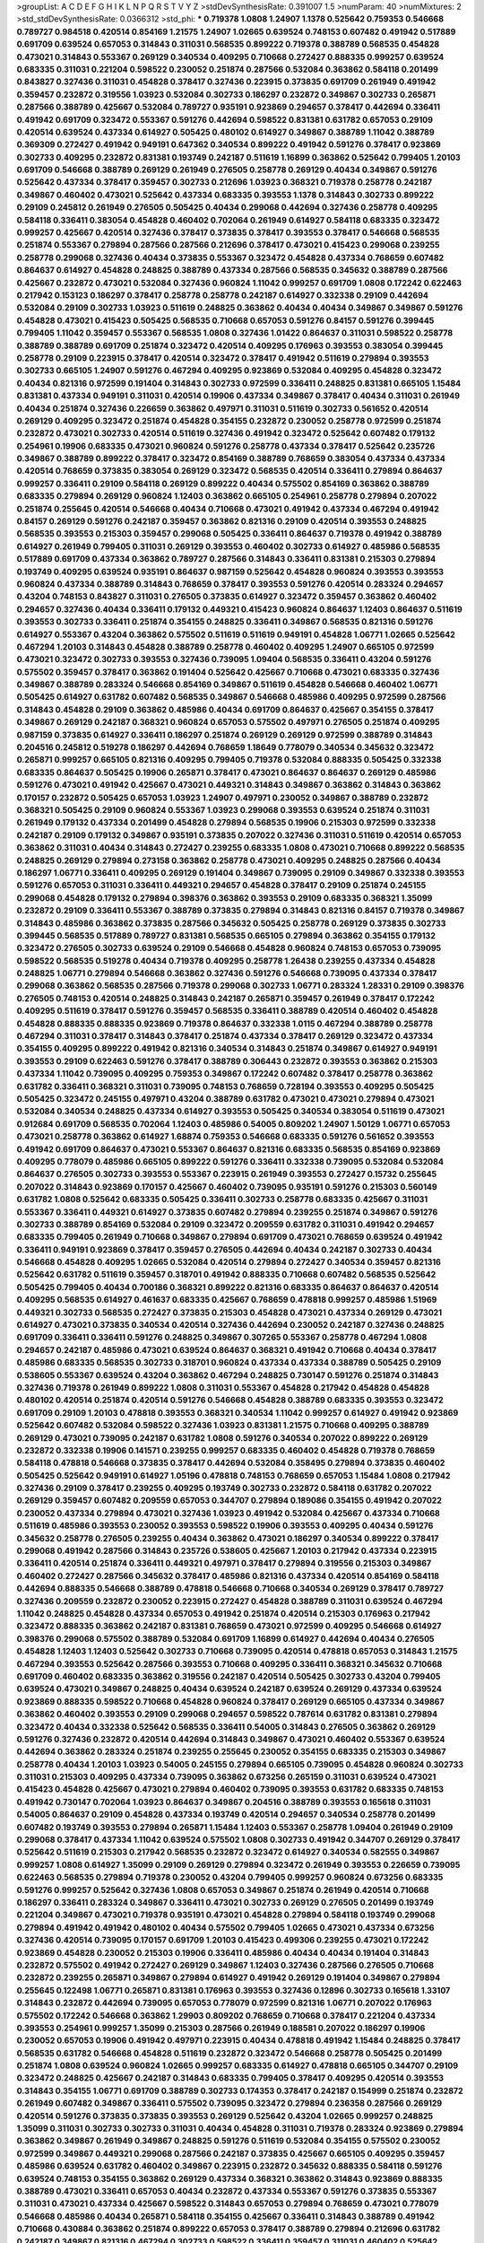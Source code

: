 >groupList:
A C D E F G H I K L
N P Q R S T V Y Z 
>stdDevSynthesisRate:
0.391007 1.5 
>numParam:
40
>numMixtures:
2
>std_stdDevSynthesisRate:
0.0366312
>std_phi:
***
0.719378 1.0808 1.24907 1.1378 0.525642 0.759353 0.546668 0.789727 0.984518 0.420514
0.854169 1.21575 1.24907 1.02665 0.639524 0.748153 0.607482 0.491942 0.517889 0.691709
0.639524 0.657053 0.314843 0.311031 0.568535 0.899222 0.719378 0.388789 0.568535 0.454828
0.473021 0.314843 0.553367 0.269129 0.340534 0.409295 0.710668 0.272427 0.888335 0.999257
0.639524 0.683335 0.311031 0.221204 0.598522 0.230052 0.251874 0.287566 0.532084 0.363862
0.584118 0.201499 0.843827 0.327436 0.311031 0.454828 0.378417 0.327436 0.223915 0.373835
0.691709 0.261949 0.491942 0.359457 0.232872 0.319556 1.03923 0.532084 0.302733 0.186297
0.232872 0.349867 0.302733 0.265871 0.287566 0.388789 0.425667 0.532084 0.789727 0.935191
0.923869 0.294657 0.378417 0.442694 0.336411 0.491942 0.691709 0.323472 0.553367 0.591276
0.442694 0.598522 0.831381 0.631782 0.657053 0.29109 0.420514 0.639524 0.437334 0.614927
0.505425 0.480102 0.614927 0.349867 0.388789 1.11042 0.388789 0.369309 0.272427 0.491942
0.949191 0.647362 0.340534 0.899222 0.491942 0.591276 0.378417 0.923869 0.302733 0.409295
0.232872 0.831381 0.193749 0.242187 0.511619 1.16899 0.363862 0.525642 0.799405 1.20103
0.691709 0.546668 0.388789 0.269129 0.261949 0.276505 0.258778 0.269129 0.40434 0.349867
0.591276 0.525642 0.437334 0.378417 0.359457 0.302733 0.212696 1.03923 0.368321 0.719378
0.258778 0.242187 0.349867 0.460402 0.473021 0.525642 0.437334 0.683335 0.393553 1.1378
0.314843 0.302733 0.899222 0.29109 0.245812 0.261949 0.276505 0.505425 0.40434 0.299068
0.442694 0.327436 0.258778 0.409295 0.584118 0.336411 0.383054 0.454828 0.460402 0.702064
0.261949 0.614927 0.584118 0.683335 0.323472 0.999257 0.425667 0.420514 0.327436 0.378417
0.373835 0.378417 0.393553 0.378417 0.546668 0.568535 0.251874 0.553367 0.279894 0.287566
0.287566 0.212696 0.378417 0.473021 0.415423 0.299068 0.239255 0.258778 0.299068 0.327436
0.40434 0.373835 0.553367 0.323472 0.454828 0.437334 0.768659 0.607482 0.864637 0.614927
0.454828 0.248825 0.388789 0.437334 0.287566 0.568535 0.345632 0.388789 0.287566 0.425667
0.232872 0.473021 0.532084 0.327436 0.960824 1.11042 0.999257 0.691709 1.0808 0.172242
0.622463 0.217942 0.153123 0.186297 0.378417 0.258778 0.258778 0.242187 0.614927 0.332338
0.29109 0.442694 0.532084 0.29109 0.302733 1.03923 0.511619 0.248825 0.363862 0.40434
0.40434 0.349867 0.349867 0.591276 0.454828 0.473021 0.415423 0.505425 0.568535 0.710668
0.657053 0.591276 0.84157 0.591276 0.399445 0.799405 1.11042 0.359457 0.553367 0.568535
1.0808 0.327436 1.01422 0.864637 0.311031 0.598522 0.258778 0.388789 0.388789 0.691709
0.251874 0.323472 0.420514 0.409295 0.176963 0.393553 0.383054 0.399445 0.258778 0.29109
0.223915 0.378417 0.420514 0.323472 0.378417 0.491942 0.511619 0.279894 0.393553 0.302733
0.665105 1.24907 0.591276 0.467294 0.409295 0.923869 0.532084 0.409295 0.454828 0.323472
0.40434 0.821316 0.972599 0.191404 0.314843 0.302733 0.972599 0.336411 0.248825 0.831381
0.665105 1.15484 0.831381 0.437334 0.949191 0.311031 0.420514 0.19906 0.437334 0.349867
0.378417 0.40434 0.311031 0.261949 0.40434 0.251874 0.327436 0.226659 0.363862 0.497971
0.311031 0.511619 0.302733 0.561652 0.420514 0.269129 0.409295 0.323472 0.251874 0.454828
0.354155 0.232872 0.230052 0.258778 0.972599 0.251874 0.232872 0.473021 0.302733 0.420514
0.511619 0.327436 0.491942 0.323472 0.525642 0.607482 0.179132 0.254961 0.19906 0.683335
0.473021 0.960824 0.591276 0.258778 0.437334 0.378417 0.525642 0.235726 0.349867 0.388789
0.899222 0.378417 0.323472 0.854169 0.388789 0.768659 0.383054 0.437334 0.437334 0.420514
0.768659 0.373835 0.383054 0.269129 0.323472 0.568535 0.420514 0.336411 0.279894 0.864637
0.999257 0.336411 0.29109 0.584118 0.269129 0.899222 0.40434 0.575502 0.854169 0.363862
0.388789 0.683335 0.279894 0.269129 0.960824 1.12403 0.363862 0.665105 0.254961 0.258778
0.279894 0.207022 0.251874 0.255645 0.420514 0.546668 0.40434 0.710668 0.473021 0.491942
0.437334 0.467294 0.491942 0.84157 0.269129 0.591276 0.242187 0.359457 0.363862 0.821316
0.29109 0.420514 0.393553 0.248825 0.568535 0.393553 0.215303 0.359457 0.299068 0.505425
0.336411 0.864637 0.719378 0.491942 0.388789 0.614927 0.261949 0.799405 0.311031 0.269129
0.393553 0.460402 0.302733 0.614927 0.485986 0.568535 0.517889 0.691709 0.437334 0.363862
0.789727 0.287566 0.314843 0.336411 0.831381 0.215303 0.279894 0.193749 0.409295 0.639524
0.935191 0.864637 0.987159 0.525642 0.454828 0.960824 0.393553 0.393553 0.960824 0.437334
0.388789 0.314843 0.768659 0.378417 0.393553 0.591276 0.420514 0.283324 0.294657 0.43204
0.748153 0.843827 0.311031 0.276505 0.373835 0.614927 0.323472 0.359457 0.363862 0.460402
0.294657 0.327436 0.40434 0.336411 0.179132 0.449321 0.415423 0.960824 0.864637 1.12403
0.864637 0.511619 0.393553 0.302733 0.336411 0.251874 0.354155 0.248825 0.336411 0.349867
0.568535 0.821316 0.591276 0.614927 0.553367 0.43204 0.363862 0.575502 0.511619 0.511619
0.949191 0.454828 1.06771 1.02665 0.525642 0.467294 1.20103 0.314843 0.454828 0.388789
0.258778 0.460402 0.409295 1.24907 0.665105 0.972599 0.473021 0.323472 0.302733 0.393553
0.327436 0.739095 1.09404 0.568535 0.336411 0.43204 0.591276 0.575502 0.359457 0.378417
0.363862 0.191404 0.525642 0.425667 0.710668 0.473021 0.683335 0.327436 0.349867 0.388789
0.283324 0.546668 0.854169 0.349867 0.511619 0.454828 0.546668 0.460402 1.06771 0.505425
0.614927 0.631782 0.607482 0.568535 0.349867 0.546668 0.485986 0.409295 0.972599 0.287566
0.314843 0.454828 0.29109 0.363862 0.485986 0.40434 0.691709 0.864637 0.425667 0.354155
0.378417 0.349867 0.269129 0.242187 0.368321 0.960824 0.657053 0.575502 0.497971 0.276505
0.251874 0.409295 0.987159 0.373835 0.614927 0.336411 0.186297 0.251874 0.269129 0.269129
0.972599 0.388789 0.314843 0.204516 0.245812 0.519278 0.186297 0.442694 0.768659 1.18649
0.778079 0.340534 0.345632 0.323472 0.265871 0.999257 0.665105 0.821316 0.409295 0.799405
0.719378 0.532084 0.888335 0.505425 0.332338 0.683335 0.864637 0.505425 0.19906 0.265871
0.378417 0.473021 0.864637 0.864637 0.269129 0.485986 0.591276 0.473021 0.491942 0.425667
0.473021 0.449321 0.314843 0.349867 0.363862 0.314843 0.363862 0.170157 0.232872 0.505425
0.657053 1.03923 1.24907 0.497971 0.230052 0.349867 0.388789 0.232872 0.368321 0.505425
0.29109 0.960824 0.553367 1.03923 0.299068 0.393553 0.639524 0.251874 0.311031 0.261949
0.179132 0.437334 0.201499 0.454828 0.279894 0.568535 0.19906 0.215303 0.972599 0.332338
0.242187 0.29109 0.179132 0.349867 0.935191 0.373835 0.207022 0.327436 0.311031 0.511619
0.420514 0.657053 0.363862 0.311031 0.40434 0.314843 0.272427 0.239255 0.683335 1.0808
0.473021 0.710668 0.899222 0.568535 0.248825 0.269129 0.279894 0.273158 0.363862 0.258778
0.473021 0.409295 0.248825 0.287566 0.40434 0.186297 1.06771 0.336411 0.409295 0.269129
0.191404 0.349867 0.739095 0.29109 0.349867 0.332338 0.393553 0.591276 0.657053 0.311031
0.336411 0.449321 0.294657 0.454828 0.378417 0.29109 0.251874 0.245155 0.299068 0.454828
0.179132 0.279894 0.398376 0.363862 0.393553 0.29109 0.683335 0.368321 1.35099 0.232872
0.29109 0.336411 0.553367 0.388789 0.373835 0.279894 0.314843 0.821316 0.84157 0.719378
0.349867 0.314843 0.485986 0.363862 0.373835 0.287566 0.345632 0.505425 0.258778 0.269129
0.373835 0.302733 0.399445 0.568535 0.517889 0.789727 0.831381 0.568535 0.665105 0.279894
0.363862 0.354155 0.179132 0.323472 0.276505 0.302733 0.639524 0.29109 0.546668 0.454828
0.960824 0.748153 0.657053 0.739095 0.598522 0.568535 0.519278 0.40434 0.719378 0.409295
0.258778 1.26438 0.239255 0.437334 0.454828 0.248825 1.06771 0.279894 0.546668 0.363862
0.327436 0.591276 0.546668 0.739095 0.437334 0.378417 0.299068 0.363862 0.568535 0.287566
0.719378 0.299068 0.302733 1.06771 0.283324 1.28331 0.29109 0.398376 0.276505 0.748153
0.420514 0.248825 0.314843 0.242187 0.265871 0.359457 0.261949 0.378417 0.172242 0.409295
0.511619 0.378417 0.591276 0.359457 0.568535 0.336411 0.388789 0.420514 0.460402 0.454828
0.454828 0.888335 0.888335 0.923869 0.719378 0.864637 0.332338 1.0115 0.467294 0.388789
0.258778 0.467294 0.311031 0.378417 0.314843 0.378417 0.251874 0.437334 0.378417 0.269129
0.323472 0.437334 0.354155 0.409295 0.899222 0.491942 0.821316 0.340534 0.314843 0.251874
0.349867 0.614927 0.949191 0.393553 0.29109 0.622463 0.591276 0.378417 0.388789 0.306443
0.232872 0.393553 0.363862 0.215303 0.437334 1.11042 0.739095 0.409295 0.759353 0.349867
0.172242 0.607482 0.378417 0.258778 0.363862 0.631782 0.336411 0.368321 0.311031 0.739095
0.748153 0.768659 0.728194 0.393553 0.409295 0.505425 0.505425 0.323472 0.245155 0.497971
0.43204 0.388789 0.631782 0.473021 0.473021 0.279894 0.473021 0.532084 0.340534 0.248825
0.437334 0.614927 0.393553 0.505425 0.340534 0.383054 0.511619 0.473021 0.912684 0.691709
0.568535 0.702064 1.12403 0.485986 0.54005 0.809202 1.24907 1.50129 1.06771 0.657053
0.473021 0.258778 0.363862 0.614927 1.68874 0.759353 0.546668 0.683335 0.591276 0.561652
0.393553 0.491942 0.691709 0.864637 0.473021 0.553367 0.864637 0.821316 0.683335 0.568535
0.854169 0.923869 0.409295 0.778079 0.485986 0.665105 0.899222 0.591276 0.336411 0.332338
0.739095 0.532084 0.532084 0.864637 0.276505 0.302733 0.393553 0.553367 0.223915 0.261949
0.393553 0.272427 0.15732 0.255645 0.207022 0.314843 0.923869 0.170157 0.425667 0.460402
0.739095 0.935191 0.591276 0.215303 0.560149 0.631782 1.0808 0.525642 0.683335 0.505425
0.336411 0.302733 0.258778 0.683335 0.425667 0.311031 0.553367 0.336411 0.449321 0.614927
0.373835 0.607482 0.279894 0.239255 0.251874 0.349867 0.591276 0.302733 0.388789 0.854169
0.532084 0.29109 0.323472 0.209559 0.631782 0.311031 0.491942 0.294657 0.683335 0.799405
0.261949 0.710668 0.349867 0.279894 0.691709 0.473021 0.768659 0.639524 0.491942 0.336411
0.949191 0.923869 0.378417 0.359457 0.276505 0.442694 0.40434 0.242187 0.302733 0.40434
0.546668 0.454828 0.409295 1.02665 0.532084 0.420514 0.279894 0.272427 0.340534 0.359457
0.821316 0.525642 0.631782 0.511619 0.359457 0.318701 0.491942 0.888335 0.710668 0.607482
0.568535 0.525642 0.505425 0.799405 0.40434 0.700186 0.368321 0.899222 0.821316 0.683335
0.864637 0.864637 0.420514 0.409295 0.568535 0.614927 0.461637 0.683335 0.425667 0.768659
0.478818 0.999257 0.485986 1.51969 0.449321 0.302733 0.568535 0.272427 0.373835 0.215303
0.454828 0.473021 0.437334 0.269129 0.473021 0.614927 0.473021 0.373835 0.340534 0.420514
0.327436 0.442694 0.230052 0.242187 0.327436 0.248825 0.691709 0.336411 0.336411 0.591276
0.248825 0.349867 0.307265 0.553367 0.258778 0.467294 1.0808 0.294657 0.242187 0.485986
0.473021 0.639524 0.864637 0.368321 0.491942 0.710668 0.40434 0.378417 0.485986 0.683335
0.568535 0.302733 0.318701 0.960824 0.437334 0.437334 0.388789 0.505425 0.29109 0.538605
0.553367 0.639524 0.43204 0.363862 0.467294 0.248825 0.730147 0.591276 0.251874 0.314843
0.327436 0.719378 0.261949 0.899222 1.0808 0.311031 0.553367 0.454828 0.217942 0.454828
0.454828 0.480102 0.420514 0.251874 0.420514 0.591276 0.546668 0.454828 0.388789 0.683335
0.393553 0.323472 0.691709 0.29109 1.20103 0.478818 0.393553 0.368321 0.340534 1.11042
0.999257 0.614927 0.491942 0.923869 0.525642 0.607482 0.532084 0.598522 0.327436 1.03923
0.831381 1.21575 0.710668 0.409295 0.388789 0.269129 0.473021 0.739095 0.242187 0.631782
1.0808 0.591276 0.340534 0.207022 0.899222 0.269129 0.232872 0.332338 0.19906 0.141571
0.239255 0.999257 0.683335 0.460402 0.454828 0.719378 0.768659 0.584118 0.478818 0.546668
0.373835 0.378417 0.442694 0.532084 0.358495 0.279894 0.373835 0.460402 0.505425 0.525642
0.949191 0.614927 1.05196 0.478818 0.748153 0.768659 0.657053 1.15484 1.0808 0.217942
0.327436 0.29109 0.378417 0.239255 0.409295 0.193749 0.302733 0.232872 0.584118 0.631782
0.207022 0.269129 0.359457 0.607482 0.209559 0.657053 0.344707 0.279894 0.189086 0.354155
0.491942 0.207022 0.230052 0.437334 0.279894 0.473021 0.327436 1.03923 0.491942 0.532084
0.425667 0.437334 0.710668 0.511619 0.485986 0.393553 0.230052 0.393553 0.598522 0.19906
0.393553 0.409295 0.40434 0.591276 0.345632 0.258778 0.276505 0.239255 0.40434 0.363862
0.473021 0.186297 0.340534 0.899222 0.378417 0.299068 0.491942 0.287566 0.314843 0.235726
0.538605 0.425667 1.20103 0.217942 0.437334 0.223915 0.336411 0.420514 0.251874 0.336411
0.449321 0.497971 0.378417 0.279894 0.319556 0.215303 0.349867 0.460402 0.272427 0.287566
0.345632 0.378417 0.485986 0.821316 0.437334 0.420514 0.854169 0.584118 0.442694 0.888335
0.546668 0.388789 0.478818 0.546668 0.710668 0.340534 0.269129 0.378417 0.789727 0.327436
0.209559 0.232872 0.230052 0.223915 0.272427 0.454828 0.388789 0.311031 0.639524 0.467294
1.11042 0.248825 0.454828 0.437334 0.657053 0.491942 0.251874 0.420514 0.215303 0.176963
0.217942 0.323472 0.888335 0.363862 0.242187 0.831381 0.768659 0.473021 0.972599 0.409295
0.546668 0.614927 0.398376 0.299068 0.575502 0.388789 0.532084 0.691709 1.16899 0.614927
0.442694 0.40434 0.276505 0.454828 1.12403 1.12403 0.525642 0.302733 0.710668 0.739095
0.420514 0.478818 0.657053 0.314843 1.21575 0.467294 0.393553 0.525642 0.287566 0.393553
0.710668 0.409295 0.336411 0.368321 0.345632 0.710668 0.691709 0.460402 0.683335 0.363862
0.319556 0.242187 0.420514 0.505425 0.302733 0.43204 0.799405 0.639524 0.473021 0.349867
0.248825 0.40434 0.639524 0.242187 0.639524 0.269129 0.437334 0.639524 0.923869 0.888335
0.598522 0.710668 0.454828 0.960824 0.378417 0.269129 0.665105 0.437334 0.349867 0.363862
0.460402 0.393553 0.29109 0.299068 0.294657 0.598522 0.787614 0.631782 0.831381 0.279894
0.323472 0.40434 0.332338 0.525642 0.568535 0.336411 0.54005 0.314843 0.276505 0.363862
0.269129 0.591276 0.327436 0.232872 0.420514 0.442694 0.314843 0.349867 0.473021 0.460402
0.553367 0.639524 0.442694 0.363862 0.283324 0.251874 0.239255 0.255645 0.230052 0.354155
0.683335 0.215303 0.349867 0.258778 0.40434 1.20103 1.03923 0.54005 0.245155 0.279894
0.665105 0.739095 0.454828 0.960824 0.302733 0.311031 0.215303 0.409295 0.437334 0.739095
0.363862 0.673256 0.265159 0.311031 0.639524 0.473021 0.415423 0.454828 0.425667 0.473021
0.279894 0.460402 0.739095 0.393553 0.631782 0.683335 0.748153 0.491942 0.730147 0.702064
1.03923 0.864637 0.349867 0.204516 0.388789 0.393553 0.165618 0.311031 0.54005 0.864637
0.29109 0.454828 0.437334 0.193749 0.420514 0.294657 0.340534 0.258778 0.201499 0.607482
0.193749 0.393553 0.279894 0.265871 1.15484 1.12403 0.553367 0.258778 1.09404 0.261949
0.29109 0.299068 0.378417 0.437334 1.11042 0.639524 0.575502 1.0808 0.302733 0.491942
0.344707 0.269129 0.378417 0.525642 0.511619 0.215303 0.217942 0.568535 0.232872 0.323472
0.614927 0.340534 0.582555 0.349867 0.999257 1.0808 0.614927 1.35099 0.29109 0.269129
0.279894 0.323472 0.261949 0.393553 0.226659 0.739095 0.622463 0.568535 0.279894 0.719378
0.230052 0.43204 0.799405 0.999257 0.960824 0.673256 0.683335 0.591276 0.999257 0.525642
0.327436 1.0808 0.657053 0.349867 0.251874 0.261949 0.420514 0.710668 0.186297 0.336411
0.283324 0.349867 0.336411 0.473021 0.302733 0.269129 0.276505 0.201499 0.193749 0.221204
0.349867 0.473021 0.719378 0.935191 0.473021 0.454828 0.279894 0.584118 0.193749 0.299068
0.279894 0.491942 0.491942 0.480102 0.40434 0.575502 0.799405 1.02665 0.473021 0.437334
0.673256 0.327436 0.420514 0.739095 0.170157 0.691709 1.20103 0.415423 0.499306 0.239255
0.473021 0.172242 0.923869 0.454828 0.230052 0.215303 0.19906 0.336411 0.485986 0.40434
0.40434 0.191404 0.314843 0.232872 0.575502 0.491942 0.272427 0.269129 0.349867 1.12403
0.327436 0.287566 0.276505 0.710668 0.232872 0.239255 0.265871 0.349867 0.279894 0.614927
0.491942 0.269129 0.191404 0.349867 0.279894 0.255645 0.122498 1.06771 0.265871 0.831381
0.176963 0.393553 0.327436 0.12896 0.302733 0.165618 1.33107 0.314843 0.232872 0.442694
0.739095 0.657053 0.778079 0.972599 0.821316 1.06771 0.207022 0.176963 0.575502 0.172242
0.546668 0.363862 1.29903 0.809202 0.768659 0.710668 0.378417 0.221204 0.437334 0.393553
0.254961 0.999257 1.35099 0.215303 0.287566 0.261949 0.188581 0.207022 0.186297 0.19906
0.230052 0.657053 0.19906 0.491942 0.497971 0.223915 0.40434 0.478818 0.491942 1.15484
0.248825 0.378417 0.568535 0.631782 0.546668 0.454828 0.511619 0.232872 0.323472 0.546668
0.258778 0.505425 0.201499 0.251874 1.0808 0.639524 0.960824 1.02665 0.999257 0.683335
0.614927 0.478818 0.665105 0.344707 0.29109 0.323472 0.248825 0.425667 0.242187 0.314843
0.683335 0.799405 0.378417 0.409295 0.420514 0.393553 0.314843 0.354155 1.06771 0.691709
0.388789 0.302733 0.174353 0.378417 0.242187 0.154999 0.251874 0.232872 0.261949 0.607482
0.349867 0.336411 0.575502 0.739095 0.323472 0.279894 0.236358 0.287566 0.269129 0.420514
0.591276 0.373835 0.373835 0.393553 0.269129 0.525642 0.43204 1.02665 0.999257 0.248825
1.35099 0.311031 0.302733 0.302733 0.311031 0.40434 0.454828 0.311031 0.719378 0.283324
0.923869 0.279894 0.363862 0.349867 0.261949 0.349867 0.248825 0.591276 0.511619 0.532084
0.354155 0.575502 0.230052 0.972599 0.349867 0.449321 0.299068 0.287566 0.242187 0.373835
0.425667 0.665105 0.409295 0.359457 0.485986 0.639524 0.631782 0.460402 0.349867 0.223915
0.232872 0.345632 0.888335 0.584118 0.591276 0.639524 0.748153 0.354155 0.363862 0.269129
0.437334 0.368321 0.363862 0.314843 0.923869 0.888335 0.388789 0.473021 0.336411 0.657053
0.40434 0.232872 0.437334 0.553367 0.591276 0.373835 0.553367 0.311031 0.473021 0.437334
0.425667 0.598522 0.314843 0.657053 0.279894 0.768659 0.473021 0.778079 0.546668 0.485986
0.40434 0.265871 0.584118 0.354155 0.425667 0.336411 0.314843 0.388789 0.491942 0.710668
0.430884 0.363862 0.251874 0.899222 0.657053 0.378417 0.388789 0.279894 0.212696 0.631782
0.242187 0.349867 0.821316 0.467294 0.302733 0.598522 0.336411 0.359457 0.311031 0.460402
0.525642 0.553367 0.739095 0.546668 0.359457 0.327436 0.167647 0.191404 0.201499 0.491942
0.546668 0.251874 0.363862 0.215303 0.553367 0.43204 0.40434 0.279894 0.568535 0.279894
0.622463 0.378417 0.87758 0.425667 0.923869 0.532084 0.258778 0.657053 0.454828 0.393553
0.261949 0.591276 0.454828 0.223915 0.378417 0.683335 0.691709 0.683335 0.378417 0.478818
1.16899 0.393553 1.20103 0.314843 0.327436 0.491942 0.437334 0.420514 0.546668 0.864637
0.622463 0.614927 0.478818 0.657053 0.532084 0.575502 0.437334 1.1378 0.388789 0.311031
0.639524 1.21575 0.768659 0.525642 0.568535 0.614927 1.68874 0.363862 0.575502 0.359457
0.311031 0.302733 0.327436 0.29109 0.491942 0.473021 0.393553 0.311031 0.221204 0.491942
0.739095 0.639524 0.607482 0.336411 0.378417 0.363862 0.491942 0.437334 0.373835 0.258778
0.319556 0.647362 0.40434 0.485986 0.683335 0.454828 0.437334 0.505425 0.768659 0.415423
0.29109 0.425667 0.269129 0.207022 0.454828 0.831381 0.449321 0.899222 0.437334 0.359457
0.354155 0.272427 0.378417 0.251874 0.665105 0.454828 0.359457 0.302733 0.399445 0.454828
0.491942 0.29109 0.311031 0.912684 0.899222 0.999257 0.923869 0.710668 0.560149 0.657053
0.437334 0.460402 0.460402 0.739095 0.454828 0.261949 0.232872 0.242187 0.327436 0.378417
0.473021 0.546668 0.287566 0.378417 0.363862 0.239255 0.491942 0.29109 0.454828 0.454828
0.258778 0.923869 0.368321 0.388789 0.359457 0.546668 0.511619 0.323472 0.345632 0.532084
0.546668 0.258778 0.532084 0.728194 0.349867 0.437334 0.568535 0.327436 0.323472 0.54005
0.591276 0.454828 1.03923 0.665105 0.232872 1.05478 0.768659 0.454828 0.420514 0.899222
0.739095 0.467294 0.789727 0.568535 0.831381 0.960824 0.437334 0.591276 0.215303 0.299068
0.473021 0.302733 0.311031 0.409295 0.269129 0.299068 0.454828 0.318701 0.553367 0.575502
0.517889 0.561652 0.639524 0.809202 0.730147 0.454828 0.359457 0.248825 0.511619 0.272427
1.1378 0.363862 0.349867 0.420514 0.473021 0.261949 0.340534 0.186297 0.354155 0.336411
0.323472 0.258778 0.519278 0.568535 0.327436 0.691709 0.532084 0.311031 1.03923 0.340534
0.354155 0.759353 0.19906 0.332338 0.532084 0.230052 0.269129 0.354155 0.251874 0.768659
0.899222 0.442694 0.591276 0.614927 1.03923 0.258778 0.340534 0.799405 0.454828 0.525642
0.491942 0.473021 0.40434 0.363862 0.269129 0.358495 0.232872 1.31495 0.261949 0.276505
0.349867 0.336411 0.363862 0.409295 0.584118 0.505425 0.258778 0.279894 0.43204 0.363862
0.299068 0.336411 0.29109 0.323472 0.591276 0.209559 0.251874 0.209559 0.179132 0.467294
0.332338 0.505425 0.454828 0.561652 0.420514 0.311031 0.467294 0.478818 0.491942 0.239255
0.327436 0.311031 0.269129 0.323472 0.363862 0.269129 0.373835 0.425667 0.255645 0.287566
0.159248 0.363862 0.568535 0.591276 0.473021 0.607482 0.272427 0.19906 0.442694 0.287566
0.480102 0.354155 0.639524 0.336411 0.473021 0.473021 0.460402 0.393553 0.923869 0.442694
0.363862 0.854169 0.899222 0.283324 0.363862 0.269129 0.279894 0.388789 0.327436 0.269129
0.311031 0.209559 0.420514 0.40434 0.223915 0.354155 0.388789 1.16899 0.393553 0.691709
0.831381 0.949191 0.864637 1.03923 0.511619 0.511619 0.442694 0.40434 0.40434 0.283324
0.473021 0.454828 0.854169 0.425667 0.864637 0.409295 0.29109 0.349867 0.591276 0.29109
0.614927 0.409295 0.251874 0.323472 0.276505 0.191404 0.251874 0.279894 0.159248 0.287566
0.258778 0.314843 0.575502 0.384082 0.454828 0.378417 0.161199 0.454828 0.279894 0.242187
0.207022 0.449321 0.383054 0.437334 0.454828 0.279894 0.511619 0.420514 0.232872 0.888335
0.854169 0.232872 0.575502 0.251874 0.207022 0.491942 0.378417 0.368321 0.323472 0.276505
0.393553 0.242187 0.748153 0.327436 0.420514 0.323472 1.03923 0.272427 0.368321 0.191404
0.864637 0.768659 0.314843 0.336411 0.532084 0.454828 1.12403 0.363862 0.430884 0.398376
0.269129 0.383054 0.568535 0.420514 0.359457 0.378417 0.399445 0.378417 0.378417 0.302733
0.935191 0.591276 0.923869 0.719378 0.40434 0.473021 0.739095 0.923869 0.719378 0.719378
0.591276 0.789727 0.691709 0.373835 0.269129 0.437334 0.336411 0.575502 0.43204 0.40434
0.821316 0.409295 0.393553 0.710668 0.336411 0.265871 0.323472 0.215303 0.511619 0.258778
0.29109 0.388789 0.29109 0.340534 0.363862 0.454828 0.302733 0.359457 0.40434 0.393553
0.710668 0.598522 0.311031 0.511619 0.665105 0.478818 0.378417 0.525642 0.251874 0.546668
0.575502 0.639524 0.631782 0.349867 0.340534 0.584118 0.323472 0.473021 0.454828 0.437334
0.323472 0.532084 0.311031 0.378417 0.327436 0.311031 0.311031 0.248825 0.473021 0.999257
0.314843 0.454828 1.11042 0.393553 0.384082 0.473021 0.553367 0.269129 0.345632 0.831381
0.393553 0.505425 0.591276 0.368321 0.359457 0.248825 0.607482 0.532084 0.532084 0.560149
0.631782 0.437334 0.473021 0.768659 0.251874 0.314843 0.491942 0.336411 0.307265 0.409295
0.923869 0.323472 0.336411 0.568535 0.591276 1.02665 0.232872 0.799405 0.311031 0.409295
0.673256 0.235726 0.598522 0.430884 0.525642 1.51969 0.739095 0.607482 0.639524 0.269129
0.768659 0.384082 0.899222 0.420514 0.388789 0.437334 0.414311 0.378417 0.323472 0.373835
0.511619 0.532084 0.258778 0.269129 0.568535 0.854169 1.0115 0.473021 0.378417 0.279894
0.29109 0.614927 0.349867 0.363862 0.420514 1.0808 0.314843 0.442694 0.768659 0.854169
0.949191 0.864637 0.683335 0.691709 0.409295 0.409295 0.584118 0.454828 0.999257 0.683335
0.568535 0.499306 0.719378 0.598522 0.631782 0.242187 0.279894 0.258778 0.511619 0.454828
0.591276 0.373835 0.399445 0.336411 0.336411 0.561652 0.598522 0.683335 0.972599 0.491942
0.854169 0.553367 0.276505 0.323472 0.409295 0.710668 0.960824 0.323472 0.302733 0.302733
0.242187 0.614927 0.768659 0.691709 0.425667 0.831381 0.657053 0.473021 0.349867 1.33464
0.261949 0.473021 0.299068 0.935191 0.196124 0.261949 0.186297 0.186297 0.258778 0.276505
0.226659 0.485986 0.511619 0.40434 0.29109 0.242187 0.378417 0.87758 0.511619 0.323472
0.831381 0.363862 0.691709 0.614927 0.302733 0.363862 0.248825 0.40434 0.349867 0.546668
0.207022 0.29109 0.363862 0.373835 0.393553 0.327436 0.409295 0.473021 0.768659 0.478818
0.525642 0.622463 0.598522 0.568535 0.821316 0.485986 0.768659 0.768659 0.283324 0.525642
0.354155 0.631782 0.665105 0.899222 0.665105 0.553367 0.491942 0.665105 0.393553 0.279894
0.683335 0.538605 0.467294 0.546668 0.591276 0.505425 0.821316 0.831381 0.665105 0.888335
0.449321 0.454828 0.165618 0.437334 0.258778 0.420514 0.491942 0.265871 0.323472 0.511619
0.258778 0.821316 0.425667 0.972599 0.657053 0.517889 0.363862 0.768659 0.525642 0.454828
0.665105 0.665105 0.899222 0.302733 0.614927 0.665105 0.478818 0.363862 0.454828 0.279894
0.269129 0.212696 0.230052 0.279894 0.336411 0.269129 0.575502 0.388789 0.323472 0.43204
0.420514 0.473021 0.639524 0.473021 0.327436 0.454828 0.821316 0.517889 0.739095 0.546668
0.691709 0.437334 0.302733 0.960824 0.511619 0.40434 0.454828 0.665105 0.821316 0.29109
0.491942 0.568535 0.568535 0.831381 0.768659 0.473021 0.673256 0.473021 1.20103 0.467294
0.799405 0.899222 0.393553 0.899222 0.960824 1.21575 0.415423 0.631782 0.420514 0.561652
0.719378 0.561652 0.251874 0.223915 0.491942 0.525642 0.719378 1.11042 0.923869 0.420514
0.467294 0.29109 0.327436 0.384082 0.393553 0.40434 0.532084 0.242187 0.354155 0.710668
1.38802 0.821316 0.748153 0.789727 0.768659 0.799405 1.06771 0.553367 0.560149 0.511619
0.831381 1.18649 0.378417 0.323472 0.363862 0.393553 0.546668 0.532084 0.491942 0.691709
0.511619 0.683335 0.598522 0.393553 0.710668 0.568535 0.314843 0.359457 1.05196 0.647362
0.420514 0.485986 0.217942 0.665105 0.295447 0.258778 0.420514 0.239255 0.511619 0.454828
0.336411 0.809202 0.314843 0.230052 0.388789 0.454828 0.255645 0.217942 0.242187 0.279894
0.261949 0.176963 0.314843 0.614927 0.349867 0.239255 0.207022 0.283324 0.639524 0.136126
0.209559 0.363862 0.327436 0.748153 0.207022 0.363862 0.525642 0.532084 0.420514 0.425667
0.239255 0.311031 0.759353 1.16899 0.987159 0.831381 0.511619 0.657053 0.327436 0.710668
0.302733 0.299068 0.193749 0.363862 0.147234 0.269129 0.179132 0.702064 0.15732 0.242187
0.748153 0.193749 0.248825 0.302733 0.302733 0.311031 0.19665 0.336411 0.223915 0.239255
0.323472 0.639524 0.230052 0.251874 0.242187 0.327436 0.345632 0.388789 0.960824 0.467294
0.511619 0.261949 0.19906 0.265871 0.323472 0.473021 0.393553 0.269129 0.473021 0.295447
0.287566 0.207022 0.923869 0.272427 0.454828 0.349867 0.449321 0.875233 0.485986 0.525642
0.575502 0.864637 0.639524 0.532084 0.639524 0.425667 0.553367 0.553367 0.272427 0.279894
0.420514 0.568535 0.336411 0.349867 0.159248 0.29109 0.888335 0.276505 0.591276 0.242187
0.255645 0.251874 0.519278 0.40434 0.209559 0.287566 0.279894 0.355105 0.854169 0.40434
0.314843 0.242187 0.532084 0.193749 0.331449 0.363862 0.255645 0.248825 0.279894 0.336411
0.388789 0.279894 0.683335 0.323472 0.314843 0.269129 0.437334 0.336411 0.864637 0.299068
0.415423 0.454828 0.302733 0.665105 0.854169 0.691709 0.239255 0.19906 0.332338 0.607482
0.505425 0.614927 0.538605 0.393553 0.363862 0.568535 1.24907 0.525642 0.454828 0.29109
0.336411 0.631782 1.15484 0.511619 0.388789 0.336411 0.491942 0.591276 0.923869 0.525642
0.460402 0.935191 0.454828 0.683335 0.388789 0.437334 0.607482 0.568535 0.354155 0.665105
0.491942 0.314843 0.336411 0.302733 0.340534 0.340534 0.230052 0.336411 0.425667 0.821316
0.525642 0.40434 0.888335 0.553367 0.54005 0.683335 0.739095 0.683335 0.888335 0.525642
0.393553 0.485986 0.378417 0.299068 0.12896 0.248825 1.03923 0.29109 0.354155 0.378417
0.327436 0.388789 0.420514 0.739095 0.467294 0.467294 0.647362 0.511619 0.340534 0.388789
0.437334 0.378417 0.363862 0.888335 0.622463 0.193749 0.255645 0.284084 0.287566 0.242187
0.29109 0.287566 0.332338 0.340534 0.230052 0.409295 0.269129 0.311031 0.279894 0.420514
0.201499 0.149038 0.378417 0.454828 0.269129 0.525642 0.499306 0.420514 0.223915 0.223915
0.221204 0.409295 0.420514 0.888335 0.821316 0.485986 0.349867 0.607482 0.912684 0.454828
0.546668 0.665105 1.20103 1.20103 0.363862 0.409295 0.420514 0.639524 0.575502 0.719378
0.311031 0.525642 0.437334 0.768659 0.245812 0.647362 0.473021 0.491942 0.349867 0.799405
0.420514 0.332338 0.336411 0.302733 0.239255 0.345632 0.363862 0.598522 0.258778 1.40503
0.84157 0.336411 1.02665 0.258778 0.553367 0.354155 0.478818 0.302733 0.232872 0.40434
0.311031 0.960824 0.181327 0.511619 0.258778 0.525642 0.393553 0.258778 0.212696 0.359457
0.29109 0.525642 0.614927 0.631782 0.449321 0.460402 0.683335 0.425667 0.242187 0.29109
0.639524 0.614927 0.949191 1.46124 0.739095 0.821316 0.491942 0.799405 0.242187 0.378417
0.420514 0.230052 0.184042 0.272427 0.137794 0.184042 0.207022 0.299068 0.314843 0.323472
0.614927 0.299068 1.20103 0.239255 0.420514 0.251874 0.242187 0.519278 0.323472 0.460402
0.332338 0.999257 0.972599 0.960824 0.525642 0.314843 0.279894 0.517889 0.525642 0.505425
0.336411 0.460402 1.14085 0.799405 0.354155 0.29109 0.311031 0.314843 0.899222 0.532084
0.230052 0.778079 0.327436 0.248825 0.409295 0.639524 0.265871 0.323472 0.454828 0.159248
0.287566 0.336411 0.598522 0.665105 0.987159 0.607482 0.425667 0.393553 0.340534 0.553367
0.831381 1.03923 0.888335 0.340534 0.359457 1.06771 1.24907 0.739095 0.960824 0.854169
0.598522 0.251874 0.525642 0.505425 0.575502 0.393553 0.373835 1.11042 0.359457 0.276505
0.505425 0.789727 0.420514 0.251874 1.09404 0.359457 0.639524 0.420514 0.336411 0.393553
0.799405 0.409295 0.373835 0.935191 0.739095 0.505425 0.302733 0.287566 0.232872 0.302733
0.314843 0.323472 0.702064 0.437334 0.473021 0.631782 0.269129 0.378417 0.349867 0.230052
0.215303 0.226659 0.454828 0.478818 0.437334 0.467294 0.491942 0.354155 0.591276 0.393553
0.657053 0.331449 0.40434 0.207022 0.739095 0.147234 0.314843 0.598522 1.12403 0.311031
0.332338 0.378417 0.388789 0.532084 0.665105 0.739095 0.485986 0.778079 0.854169 0.614927
0.454828 0.388789 0.460402 0.499306 0.525642 0.378417 0.532084 0.363862 0.987159 1.42225
0.170157 0.340534 0.186297 0.212696 0.248825 0.248825 0.276505 0.336411 0.511619 0.923869
0.999257 0.236358 0.614927 0.473021 0.454828 0.269129 0.420514 0.279894 0.864637 0.363862
0.491942 0.525642 0.437334 0.505425 0.373835 0.639524 0.332338 0.283324 0.591276 1.15484
0.332338 0.437334 0.258778 0.255645 0.568535 0.473021 1.06771 0.831381 0.546668 0.217942
0.409295 0.864637 0.336411 0.336411 0.336411 0.299068 0.207022 0.657053 0.331449 0.294657
0.215303 0.314843 0.420514 0.739095 0.323472 0.631782 0.393553 0.923869 0.491942 0.665105
0.442694 0.473021 0.473021 0.607482 0.258778 0.359457 0.831381 1.06771 0.598522 0.497971
0.854169 0.336411 0.420514 0.359457 0.323472 0.269129 0.511619 0.437334 0.398376 0.223915
0.327436 0.184042 0.568535 0.314843 0.999257 0.923869 0.437334 0.665105 0.232872 0.174353
0.960824 0.789727 0.409295 0.363862 0.393553 0.505425 0.614927 0.473021 0.414311 0.327436
0.454828 0.373835 0.561652 1.06771 0.491942 0.388789 0.546668 0.454828 0.349867 0.478818
0.768659 0.223915 0.242187 0.299068 0.854169 0.276505 0.137794 0.294657 0.193749 0.591276
0.232872 0.323472 0.359457 0.935191 0.311031 0.294657 0.647362 0.276505 0.359457 0.258778
0.363862 0.607482 0.546668 0.223915 0.854169 0.363862 0.710668 0.384082 0.393553 0.454828
0.789727 0.511619 0.368321 0.485986 0.388789 0.525642 0.217942 0.485986 1.11042 1.06771
0.299068 0.251874 0.223915 0.269129 0.473021 0.363862 0.279894 0.425667 0.639524 0.525642
0.29109 0.491942 0.949191 0.161199 0.442694 0.546668 0.607482 0.449321 0.398376 0.363862
0.327436 0.719378 0.279894 0.207022 0.29109 0.279894 0.454828 0.665105 0.212696 0.232872
0.29109 0.223915 0.349867 0.223915 0.349867 0.437334 0.299068 0.248825 0.336411 0.336411
0.349867 0.149038 0.388789 0.230052 0.821316 0.598522 0.363862 0.345632 0.454828 0.614927
0.568535 0.568535 0.491942 0.215303 0.265871 1.20103 1.02665 0.323472 0.340534 0.383054
0.378417 0.232872 0.373835 0.899222 1.11042 0.29109 0.639524 0.258778 0.40434 0.302733
0.283324 0.899222 0.311031 0.349867 0.40434 0.719378 0.359457 0.525642 0.251874 0.393553
0.359457 0.251874 0.388789 0.332338 0.409295 0.258778 0.999257 0.546668 0.473021 0.332338
0.420514 0.311031 0.591276 0.215303 0.223915 0.437334 0.739095 0.789727 0.388789 0.568535
0.511619 0.505425 0.553367 0.454828 0.546668 0.368321 0.575502 0.368321 0.532084 0.821316
0.591276 0.598522 0.665105 0.665105 1.0808 0.719378 0.665105 0.639524 0.831381 0.748153
0.759353 0.239255 0.437334 0.568535 0.759353 0.363862 0.568535 0.719378 0.999257 1.40503
0.575502 0.497971 0.568535 0.864637 0.748153 0.831381 0.665105 1.0808 0.491942 0.223915
0.511619 0.279894 0.221204 0.485986 0.378417 0.639524 0.485986 0.437334 0.553367 0.294657
0.340534 0.215303 0.363862 0.349867 0.349867 0.437334 0.665105 0.546668 0.591276 0.525642
0.710668 0.485986 1.0808 1.20103 0.299068 1.28331 0.327436 0.525642 0.40434 0.467294
0.647362 0.460402 0.19906 0.319556 0.279894 0.437334 0.29109 0.242187 0.363862 0.207022
0.378417 0.327436 0.191404 0.269129 0.553367 0.454828 0.888335 0.473021 0.460402 0.425667
0.442694 0.40434 0.269129 0.899222 0.327436 0.279894 0.568535 0.363862 0.340534 0.279894
0.349867 0.154999 0.29109 0.336411 0.29109 0.388789 0.223915 0.591276 0.378417 0.739095
0.349867 0.425667 0.710668 0.383054 0.864637 0.505425 0.575502 0.683335 1.38802 0.639524
0.359457 0.454828 0.759353 0.314843 0.29109 0.460402 0.511619 0.478818 0.809202 0.314843
0.473021 0.269129 0.546668 0.420514 0.323472 0.363862 0.454828 0.473021 0.295447 0.242187
0.631782 0.505425 1.20103 0.739095 0.473021 0.420514 0.378417 0.215303 0.19906 0.272427
0.607482 0.437334 0.568535 0.454828 0.323472 0.388789 0.473021 0.261949 0.393553 0.821316
0.607482 0.323472 0.242187 0.327436 0.54005 1.16899 1.0808 0.437334 0.831381 1.12403
0.393553 0.29109 0.314843 0.960824 0.591276 0.768659 0.388789 0.294657 0.437334 0.491942
0.409295 0.485986 0.349867 0.279894 0.568535 0.306443 0.511619 0.378417 0.821316 0.269129
0.217942 0.235726 0.223915 0.269129 0.340534 0.223915 0.425667 0.269129 0.314843 0.165618
0.614927 0.29109 0.29109 0.147234 0.437334 0.393553 0.176963 0.302733 0.276505 0.19906
0.568535 0.702064 0.378417 0.349867 0.575502 0.336411 0.759353 0.40434 0.283324 0.511619
0.378417 0.719378 0.384082 0.388789 0.665105 0.349867 0.323472 0.999257 0.420514 0.614927
0.40434 0.568535 0.261949 0.575502 0.864637 0.279894 0.437334 0.639524 0.437334 0.639524
0.546668 0.691709 0.799405 1.24907 0.748153 0.546668 0.591276 0.368321 0.831381 0.473021
0.318701 0.283324 0.398376 0.473021 0.323472 0.323472 0.491942 0.739095 0.393553 0.575502
0.759353 1.06771 0.84157 0.673256 1.02665 1.03923 0.683335 1.03923 0.614927 0.437334
0.373835 0.546668 0.710668 0.739095 0.935191 1.16899 1.20103 0.821316 1.02665 1.0808
0.657053 0.511619 0.442694 0.454828 0.532084 0.631782 0.383054 0.525642 0.546668 1.0808
0.454828 0.485986 1.0115 0.388789 0.409295 0.473021 0.710668 0.467294 0.999257 0.960824
0.691709 0.568535 0.702064 0.40434 0.354155 0.163613 0.230052 0.159248 0.336411 0.614927
0.323472 0.248825 0.323472 0.245812 0.242187 0.258778 0.40434 0.223915 0.279894 0.191404
0.546668 0.323472 0.454828 0.201499 0.425667 0.373835 0.248825 0.349867 0.532084 0.480102
0.373835 0.232872 0.306443 0.149038 0.165618 0.221204 0.323472 1.12403 1.11042 0.258778
0.154999 0.789727 0.437334 0.425667 0.799405 0.999257 0.454828 0.768659 0.279894 0.29109
0.393553 0.251874 0.378417 0.378417 0.336411 0.221204 1.02665 0.235726 0.532084 0.223915
0.691709 0.665105 0.409295 0.657053 0.811372 0.437334 1.09404 1.20103 0.460402 0.499306
0.294657 0.258778 0.657053 0.349867 0.960824 0.700186 0.691709 0.778079 0.568535 0.730147
0.532084 0.546668 0.420514 0.511619 0.546668 0.546668 0.631782 0.532084 0.821316 0.675062
0.449321 0.340534 0.279894 0.591276 0.349867 0.388789 0.854169 0.323472 0.354155 0.294657
0.460402 0.248825 0.230052 0.232872 0.584118 0.336411 0.420514 0.505425 0.473021 0.647362
0.460402 0.683335 0.546668 0.665105 0.505425 0.575502 0.378417 0.546668 0.336411 0.349867
0.478818 0.383054 0.261949 0.283324 0.546668 0.327436 0.176963 0.327436 0.393553 0.409295
0.349867 0.673256 0.923869 0.497971 0.302733 0.258778 0.314843 0.279894 0.349867 0.491942
0.340534 0.546668 0.272427 0.283324 0.40434 0.340534 0.323472 0.336411 0.242187 0.739095
0.279894 0.730147 0.314843 0.517889 0.665105 1.03923 0.614927 1.24907 0.248825 0.40434
0.336411 0.207022 0.226659 0.437334 0.768659 0.425667 0.336411 0.29109 0.691709 0.378417
0.437334 0.336411 1.29903 0.739095 0.473021 0.393553 0.473021 0.491942 0.373835 0.378417
0.323472 0.373835 0.607482 0.511619 0.349867 0.511619 0.336411 0.255645 0.232872 0.525642
0.294657 0.279894 0.420514 0.215303 0.363862 0.454828 0.299068 0.420514 0.327436 1.20103
0.372835 0.209559 0.454828 0.239255 0.388789 0.258778 0.327436 0.314843 0.639524 0.899222
0.442694 0.209559 0.311031 0.710668 0.665105 0.207022 0.388789 0.532084 0.327436 0.647362
0.318701 0.345632 0.349867 0.888335 0.875233 0.349867 0.239255 0.575502 0.923869 0.768659
0.568535 0.359457 0.454828 0.575502 0.437334 0.639524 0.960824 0.258778 0.314843 0.525642
0.378417 0.323472 0.799405 1.05478 0.591276 0.960824 0.639524 0.323472 0.639524 0.511619
0.935191 0.473021 0.768659 0.454828 0.29109 0.899222 0.363862 1.09404 0.710668 0.425667
0.306443 0.327436 0.349867 0.299068 0.345632 0.420514 0.454828 0.279894 0.702064 0.29109
0.248825 0.336411 0.302733 0.355105 0.318701 0.373835 0.473021 0.40434 0.251874 0.149038
0.657053 0.29109 0.768659 0.269129 0.40434 0.388789 0.491942 0.473021 0.710668 0.332338
0.314843 0.425667 0.485986 0.276505 0.302733 0.854169 0.393553 0.207022 0.345632 0.258778
0.269129 0.239255 0.242187 0.311031 0.864637 0.546668 1.03923 0.561652 0.511619 0.607482
0.491942 0.614927 0.251874 0.454828 0.821316 1.06771 0.388789 0.532084 0.759353 0.248825
0.378417 0.491942 0.517889 0.710668 0.511619 0.398376 0.511619 0.235726 0.40434 0.336411
0.207022 0.425667 0.279894 0.179132 0.223915 0.279894 0.373835 1.11042 0.378417 0.261949
0.525642 0.269129 0.251874 0.344707 0.230052 0.553367 0.314843 0.29109 0.287566 0.614927
0.279894 0.19906 0.388789 0.568535 0.340534 0.546668 0.354155 0.454828 0.373835 0.598522
0.258778 0.425667 0.821316 0.854169 0.327436 0.425667 0.363862 0.683335 0.591276 0.719378
0.473021 0.999257 0.349867 0.949191 0.525642 0.340534 0.505425 0.323472 0.532084 0.420514
0.29109 0.40434 0.505425 0.478818 0.665105 0.393553 0.349867 0.378417 0.327436 0.378417
0.532084 0.349867 0.40434 0.302733 0.728194 0.235726 0.378417 0.546668 0.568535 0.485986
0.532084 0.768659 0.748153 0.378417 1.1378 0.505425 0.393553 0.378417 0.283324 0.673256
0.517889 0.336411 0.327436 0.691709 1.35099 1.0808 1.16899 0.960824 0.778079 0.546668
0.294657 0.568535 0.359457 0.336411 0.517889 1.18649 0.311031 0.485986 0.378417 0.473021
0.525642 0.960824 0.491942 0.287566 0.29109 0.311031 0.340534 0.923869 0.393553 0.239255
0.29109 0.223915 0.517889 0.657053 0.279894 0.245155 0.302733 0.279894 0.511619 0.251874
0.546668 0.568535 0.525642 0.811372 0.614927 0.473021 0.318701 0.639524 0.363862 0.888335
0.719378 0.467294 0.393553 0.525642 0.239255 0.19906 0.420514 0.302733 0.442694 0.568535
0.864637 0.349867 0.258778 0.409295 0.532084 0.388789 0.368321 0.425667 0.19906 1.16899
0.215303 0.378417 0.437334 0.420514 0.683335 0.639524 0.525642 0.511619 0.302733 0.373835
0.318701 0.159248 0.248825 0.739095 0.314843 0.279894 0.710668 0.368321 0.831381 0.454828
0.691709 0.568535 0.999257 0.778079 0.302733 0.232872 0.485986 0.591276 0.420514 0.393553
0.179132 0.327436 0.306443 0.987159 0.639524 0.639524 0.546668 0.460402 0.327436 0.311031
0.349867 0.789727 0.302733 0.568535 0.54005 0.349867 0.473021 0.525642 0.454828 0.768659
0.553367 0.639524 0.193749 0.363862 0.420514 0.420514 0.349867 0.409295 0.283324 0.768659
0.467294 1.0808 0.505425 0.269129 0.340534 0.242187 0.409295 0.279894 0.420514 0.899222
0.226659 0.258778 0.336411 0.532084 0.378417 0.473021 0.511619 0.393553 0.363862 0.223915
0.311031 0.864637 0.378417 0.311031 0.349867 0.491942 0.517889 0.657053 0.232872 0.299068
0.719378 0.275766 0.340534 0.854169 0.478818 0.525642 0.702064 0.532084 0.491942 0.40434
0.473021 0.607482 0.442694 0.454828 0.473021 0.657053 0.420514 0.314843 0.201499 0.340534
0.265871 0.683335 0.54005 0.454828 0.821316 0.639524 0.505425 0.461637 0.460402 0.460402
0.591276 0.40434 0.546668 0.683335 0.639524 1.0808 0.683335 0.854169 0.425667 0.960824
0.987159 1.21575 0.789727 1.03923 0.553367 0.899222 1.15484 0.683335 0.657053 0.710668
0.349867 0.546668 0.546668 0.532084 0.691709 1.09404 0.497971 0.454828 1.06771 0.349867
0.323472 0.393553 0.323472 0.19906 0.232872 0.212696 0.207022 0.261949 0.232872 0.598522
0.363862 0.43204 0.409295 0.388789 0.340534 0.591276 0.314843 0.349867 0.239255 0.473021
0.425667 0.302733 0.258778 0.519278 0.683335 0.532084 0.336411 0.354155 0.449321 0.323472
0.336411 0.437334 0.215303 1.12403 0.287566 0.546668 0.485986 0.287566 0.691709 0.568535
0.283324 0.287566 0.248825 0.546668 0.369309 0.478818 0.425667 0.251874 0.561652 1.02665
0.242187 0.336411 0.255645 0.336411 0.710668 0.393553 0.327436 0.622463 0.511619 0.591276
0.591276 0.561652 0.388789 0.248825 0.258778 0.768659 0.302733 0.40434 0.378417 0.230052
0.258778 0.399445 0.854169 0.665105 0.972599 0.306443 0.409295 0.420514 0.409295 0.546668
0.532084 0.899222 0.575502 0.532084 0.345632 0.311031 0.287566 0.491942 0.314843 0.265871
0.258778 0.454828 0.327436 0.473021 0.363862 0.473021 0.901634 0.972599 1.12403 0.491942
0.821316 0.517889 0.759353 0.437334 0.265871 0.279894 0.242187 0.437334 0.425667 0.473021
0.639524 0.614927 0.730147 0.854169 0.831381 0.442694 0.719378 0.759353 0.768659 0.491942
0.972599 0.899222 0.739095 0.568535 0.768659 1.02665 0.657053 1.29903 1.12403 0.831381
0.473021 0.768659 0.665105 0.179132 0.388789 0.491942 0.349867 0.369309 0.575502 0.598522
1.03923 1.12403 0.568535 0.378417 0.511619 0.393553 0.532084 0.864637 0.336411 0.287566
0.319556 0.778079 0.811372 0.831381 0.923869 0.575502 0.473021 0.302733 0.302733 0.368321
0.261949 0.269129 0.311031 0.831381 0.935191 0.378417 0.332338 0.710668 0.568535 0.340534
0.425667 0.639524 0.768659 0.598522 0.561652 0.511619 0.665105 0.748153 0.499306 0.43204
1.06771 0.420514 0.299068 0.768659 0.323472 0.553367 0.768659 0.336411 0.691709 0.294657
0.491942 0.437334 0.789727 0.739095 1.15484 0.739095 0.768659 0.739095 0.972599 1.0808
1.03923 0.622463 0.532084 0.960824 0.473021 0.29109 0.393553 0.345632 0.409295 0.511619
0.393553 0.29109 0.607482 0.683335 1.21575 0.355105 0.276505 0.442694 0.759353 0.425667
0.748153 0.525642 0.302733 0.359457 0.393553 0.323472 0.276505 0.553367 1.29903 0.40434
0.336411 0.665105 0.532084 0.673256 0.665105 0.437334 0.398376 0.409295 0.639524 0.831381
0.340534 0.525642 0.398376 0.691709 0.665105 0.614927 0.614927 0.575502 0.821316 1.03923
0.414311 0.425667 0.899222 0.546668 0.460402 0.287566 0.388789 0.811372 0.373835 0.511619
0.307265 0.269129 0.311031 0.349867 0.546668 0.230052 0.323472 0.354155 0.276505 0.314843
0.279894 0.287566 0.223915 0.327436 0.388789 0.460402 0.437334 1.03923 0.485986 0.473021
0.29109 0.854169 0.864637 0.631782 0.430884 0.854169 0.843827 0.821316 0.710668 0.759353
0.473021 0.497971 0.949191 1.40503 0.561652 0.349867 0.598522 0.511619 0.584118 0.323472
0.568535 0.420514 0.409295 0.759353 0.287566 0.414311 0.491942 0.809202 0.40434 0.393553
0.232872 0.242187 0.299068 0.302733 0.491942 0.311031 0.258778 0.739095 0.553367 0.778079
0.398376 0.831381 0.409295 0.923869 0.398376 0.349867 0.614927 0.739095 0.363862 0.525642
0.283324 0.349867 0.789727 0.311031 0.239255 0.368321 0.287566 0.388789 0.276505 0.568535
0.223915 0.176963 0.359457 0.491942 0.302733 0.217942 0.279894 0.359457 0.491942 0.614927
0.307265 0.209559 0.311031 1.15484 0.345632 0.373835 0.473021 0.340534 0.215303 0.363862
0.485986 0.393553 0.368321 0.378417 0.373835 0.607482 0.665105 0.831381 0.480102 0.710668
1.03923 0.675062 0.505425 0.525642 0.420514 0.336411 0.223915 0.473021 0.269129 0.683335
0.591276 0.768659 0.491942 1.12403 0.454828 0.373835 0.888335 0.639524 0.287566 0.323472
0.388789 0.349867 0.409295 0.584118 0.960824 0.473021 0.349867 0.54005 0.363862 0.19906
0.473021 0.279894 0.614927 0.525642 0.29109 0.239255 0.248825 0.340534 0.683335 0.478818
0.639524 0.437334 0.473021 0.614927 0.454828 0.420514 0.29109 0.511619 0.336411 0.154999
0.248825 0.591276 0.546668 1.12403 0.923869 1.24907 0.561652 0.719378 0.631782 0.639524
0.999257 0.614927 0.269129 0.561652 0.631782 0.302733 0.327436 0.437334 0.575502 0.223915
0.388789 0.525642 0.442694 0.420514 0.821316 0.719378 0.821316 0.831381 1.24907 0.437334
0.425667 0.467294 0.378417 0.598522 0.373835 0.888335 0.491942 0.454828 0.639524 0.209559
0.215303 0.614927 0.331449 0.420514 0.258778 0.888335 0.525642 0.245155 0.336411 0.279894
0.415423 0.388789 0.269129 0.546668 0.960824 0.354155 0.239255 0.454828 0.631782 0.683335
0.748153 0.575502 1.12403 0.546668 0.935191 0.279894 0.591276 0.332338 0.485986 0.665105
0.631782 0.378417 0.388789 0.505425 0.420514 0.327436 0.821316 0.393553 0.420514 0.336411
0.327436 0.336411 0.631782 0.287566 0.409295 0.639524 0.999257 0.54005 0.739095 0.454828
0.40434 0.505425 0.525642 0.420514 0.591276 0.323472 0.923869 1.0808 0.480102 0.437334
0.584118 0.327436 0.204516 0.363862 0.437334 0.221204 0.251874 0.174353 0.294657 0.575502
0.314843 0.987159 0.478818 0.318701 0.306443 0.258778 0.279894 0.302733 0.420514 0.302733
0.239255 0.511619 0.425667 1.15484 0.230052 0.568535 0.314843 0.393553 0.193749 0.248825
0.491942 0.639524 1.03923 0.363862 0.730147 0.598522 0.409295 0.460402 0.591276 0.449321
0.960824 0.349867 0.639524 0.831381 0.519278 0.454828 0.739095 0.485986 0.368321 0.442694
0.473021 0.378417 0.789727 0.960824 1.06771 1.06771 0.525642 0.591276 0.739095 0.378417
0.568535 0.987159 0.454828 0.607482 0.665105 0.561652 0.739095 0.831381 0.778079 0.647362
0.691709 0.683335 0.899222 0.675062 0.40434 0.378417 0.478818 1.06771 0.831381 0.657053
0.899222 0.591276 1.12403 0.485986 0.497971 0.442694 0.719378 0.215303 0.323472 0.359457
0.491942 0.449321 0.759353 0.657053 0.799405 0.425667 0.378417 0.314843 0.639524 0.336411
1.03923 1.12403 0.383054 0.442694 0.614927 0.568535 0.614927 0.568535 0.799405 0.600128
0.349867 1.03923 0.691709 0.691709 0.505425 0.454828 0.864637 0.40434 0.525642 0.473021
0.497971 0.336411 0.363862 0.409295 0.591276 0.449321 0.437334 0.505425 0.276505 0.201499
0.420514 0.473021 0.314843 0.201499 0.349867 0.19906 0.363862 0.323472 0.242187 0.279894
0.223915 0.40434 0.172242 0.29109 0.207022 0.388789 0.363862 0.294657 0.546668 0.607482
0.710668 0.511619 0.473021 0.591276 0.437334 0.323472 0.478818 1.05196 0.546668 0.314843
0.302733 0.987159 0.437334 0.29109 0.167647 0.768659 0.378417 0.393553 0.332338 0.336411
0.43204 0.261949 0.622463 0.553367 0.420514 0.511619 0.258778 0.354155 0.258778 1.24907
1.16899 0.923869 0.553367 0.657053 0.332338 0.359457 0.960824 0.287566 0.323472 0.575502
1.15484 0.799405 0.511619 0.409295 0.40434 0.425667 0.448119 0.460402 0.40434 0.665105
0.425667 0.546668 0.323472 0.269129 0.665105 0.525642 0.272427 0.575502 0.864637 0.409295
0.340534 0.553367 0.987159 0.368321 1.33464 0.683335 0.393553 0.269129 1.20103 0.349867
0.584118 0.378417 0.420514 0.314843 0.591276 1.15484 0.279894 0.546668 0.799405 0.388789
0.336411 0.454828 0.999257 0.323472 0.29109 0.864637 0.378417 0.789727 0.607482 0.409295
0.40434 0.768659 0.532084 0.854169 0.639524 0.768659 0.368321 0.454828 0.388789 1.0808
0.657053 0.575502 0.437334 0.888335 0.272427 0.546668 0.84157 0.491942 0.473021 0.43204
0.864637 0.437334 0.591276 0.561652 0.223915 1.16899 0.223915 0.269129 0.349867 0.242187
0.230052 0.473021 1.0115 0.349867 0.302733 0.437334 0.40434 0.454828 0.349867 0.336411
0.831381 0.437334 0.864637 0.511619 0.491942 0.888335 0.40434 0.314843 0.511619 0.287566
0.336411 0.497971 0.283324 0.248825 0.491942 0.739095 0.323472 0.207022 0.454828 1.28331
0.473021 0.491942 0.373835 0.912684 0.29109 0.299068 0.768659 0.336411 1.0808 0.591276
0.864637 0.336411 0.575502 0.409295 0.899222 0.327436 0.251874 0.323472 0.287566 0.420514
0.258778 0.789727 0.272427 0.442694 1.12403 1.38802 0.532084 0.485986 0.584118 0.442694
0.987159 0.923869 0.683335 0.319556 0.373835 0.899222 0.719378 0.864637 0.40434 0.519278
0.831381 0.778079 0.568535 0.437334 0.614927 0.799405 0.546668 0.525642 0.631782 0.454828
0.739095 0.614927 0.491942 0.302733 0.393553 0.499306 0.261949 0.15732 0.378417 0.532084
0.821316 0.657053 0.665105 0.363862 0.223915 0.591276 0.378417 0.538605 0.43204 0.314843
0.691709 0.399445 0.279894 0.437334 0.591276 0.454828 0.279894 0.29109 0.207022 0.388789
0.306443 0.442694 0.242187 0.393553 0.614927 0.639524 0.821316 0.409295 0.789727 0.511619
0.299068 0.821316 0.598522 0.449321 0.854169 0.279894 0.336411 0.314843 0.568535 0.368321
0.284084 0.349867 0.232872 0.505425 0.279894 0.759353 0.584118 0.710668 0.546668 0.327436
0.665105 0.425667 0.388789 0.327436 0.748153 0.294657 0.349867 0.363862 0.454828 0.442694
0.314843 0.359457 0.314843 0.349867 0.15732 0.223915 0.511619 0.242187 0.29109 0.473021
0.261949 0.473021 0.454828 0.373835 0.191404 0.242187 0.409295 0.460402 0.437334 0.799405
0.409295 0.251874 0.437334 0.373835 0.665105 0.302733 0.279894 0.184042 0.279894 1.16899
0.242187 0.420514 0.388789 0.242187 0.299068 0.831381 0.546668 0.302733 0.460402 0.283324
0.215303 0.235726 0.40434 0.420514 0.614927 0.437334 0.323472 0.730147 0.491942 0.437334
0.485986 0.719378 0.442694 0.768659 0.336411 0.363862 0.478818 0.960824 0.710668 1.15484
0.299068 0.19906 0.491942 0.473021 0.336411 0.150864 0.473021 0.575502 0.230052 0.473021
0.575502 0.657053 0.29109 0.393553 1.46124 1.0115 0.279894 0.888335 0.378417 0.302733
0.302733 0.393553 0.172242 0.373835 0.778079 0.232872 0.232872 0.242187 0.29109 0.409295
0.332338 0.831381 0.730147 0.388789 0.843827 0.279894 0.768659 0.409295 0.460402 0.393553
0.299068 0.960824 0.584118 0.314843 0.314843 0.591276 0.341447 0.454828 0.631782 0.511619
0.29109 0.279894 0.242187 0.242187 0.420514 0.505425 0.272427 0.467294 0.532084 0.393553
1.06771 0.768659 0.473021 0.485986 0.811372 0.568535 0.269129 0.420514 0.159248 0.221204
0.215303 0.287566 0.279894 0.388789 0.673256 0.258778 0.311031 0.331449 0.639524 0.179132
0.29109 0.393553 0.349867 0.299068 0.311031 0.614927 0.307265 0.287566 0.505425 0.302733
1.15484 0.683335 1.02665 0.960824 0.665105 0.511619 0.799405 0.739095 0.327436 0.437334
0.29109 0.223915 0.245155 0.373835 0.425667 0.657053 0.349867 0.505425 0.460402 0.349867
0.311031 0.345632 0.532084 0.354155 0.420514 0.923869 0.888335 1.03923 1.0808 0.525642
0.730147 0.546668 0.532084 0.591276 0.437334 0.473021 0.864637 0.420514 0.460402 0.768659
0.420514 0.279894 0.511619 0.532084 0.29109 0.29109 0.491942 0.40434 0.639524 0.378417
0.279894 0.491942 0.302733 0.279894 0.378417 0.299068 0.239255 0.368321 0.553367 0.258778
0.287566 0.517889 0.223915 0.888335 0.491942 0.768659 0.485986 0.598522 0.302733 0.340534
0.420514 0.378417 0.923869 0.710668 0.373835 0.987159 0.368321 0.332338 0.258778 0.230052
0.454828 0.437334 0.363862 0.242187 0.425667 0.414311 0.923869 0.384082 0.657053 0.349867
0.336411 0.314843 0.473021 0.311031 0.454828 0.294657 0.473021 0.29109 0.473021 0.258778
0.768659 0.683335 0.378417 0.409295 0.265871 0.186297 0.336411 0.19906 0.345632 0.491942
0.299068 0.710668 0.748153 1.33464 0.327436 0.323472 0.349867 0.221204 0.561652 0.949191
0.999257 0.236358 0.393553 0.302733 0.511619 0.269129 0.511619 0.546668 0.327436 0.336411
0.449321 0.454828 0.223915 0.546668 0.323472 0.287566 0.449321 0.393553 0.354155 0.393553
0.261949 0.29109 0.226659 0.248825 0.454828 0.258778 0.248825 0.251874 0.525642 0.683335
0.248825 0.683335 0.191404 0.207022 0.242187 0.302733 0.345632 0.473021 0.354155 0.473021
0.460402 0.378417 0.821316 0.378417 0.363862 0.568535 0.340534 0.473021 0.553367 0.378417
0.40434 0.607482 0.739095 0.739095 0.639524 0.639524 0.302733 0.683335 0.287566 0.279894
0.568535 0.29109 0.299068 0.568535 0.511619 0.960824 0.899222 0.299068 0.336411 0.349867
0.454828 0.485986 0.272427 0.409295 0.546668 0.393553 0.532084 0.525642 0.854169 0.639524
0.369309 0.532084 0.854169 0.420514 0.251874 0.302733 0.383054 0.575502 0.710668 0.420514
0.272427 0.491942 0.349867 0.511619 0.935191 0.568535 0.511619 0.491942 0.789727 0.505425
0.532084 0.491942 0.491942 0.420514 0.591276 0.40434 0.378417 0.323472 0.311031 0.332338
0.388789 0.553367 0.721307 1.20103 0.639524 0.363862 0.248825 0.314843 0.248825 0.336411
0.258778 0.454828 0.420514 0.327436 0.265159 0.245155 0.525642 0.532084 0.768659 0.454828
0.383054 0.437334 0.821316 0.710668 0.960824 0.854169 0.525642 0.473021 0.232872 0.29109
0.40434 0.442694 0.276505 0.639524 0.311031 0.409295 0.923869 0.710668 0.43204 0.561652
0.665105 0.768659 0.768659 1.0808 0.525642 0.553367 0.888335 0.525642 0.949191 0.831381
0.631782 0.639524 0.821316 0.473021 0.420514 0.485986 0.420514 0.40434 0.647362 0.560149
0.221204 0.299068 0.226659 0.242187 0.29109 0.279894 0.19906 0.497971 0.242187 0.165618
0.179132 1.09404 0.153123 0.373835 0.29109 0.336411 1.50129 0.454828 0.323472 0.789727
0.314843 0.258778 0.287566 0.255645 0.248825 0.614927 0.302733 0.314843 0.215303 0.354155
0.460402 0.43204 0.739095 0.639524 0.349867 0.40434 0.201499 0.442694 0.864637 1.15484
0.29109 0.336411 0.525642 0.388789 0.336411 0.242187 0.279894 0.359457 0.591276 0.591276
0.511619 0.710668 0.546668 0.739095 0.639524 0.568535 0.591276 0.420514 0.384082 0.269129
0.40434 0.854169 0.568535 0.584118 0.960824 0.454828 1.20103 0.739095 0.923869 0.999257
1.21575 0.532084 0.460402 0.442694 0.287566 0.473021 0.639524 0.639524 0.251874 0.349867
0.336411 0.279894 0.683335 0.393553 0.332338 0.454828 0.657053 0.665105 0.568535 0.409295
0.473021 0.437334 0.425667 0.248825 0.354155 0.258778 0.420514 0.393553 0.525642 0.425667
0.425667 0.279894 0.409295 0.730147 0.789727 0.591276 0.248825 0.442694 0.327436 0.349867
0.242187 0.354155 0.393553 0.639524 0.311031 0.568535 0.336411 0.327436 0.454828 0.505425
0.575502 0.639524 0.553367 0.409295 0.505425 0.302733 0.232872 0.276505 0.314843 0.223915
0.393553 0.409295 0.311031 0.505425 0.591276 0.232872 0.999257 0.251874 0.239255 0.221204
0.359457 0.29109 0.420514 0.639524 0.340534 0.607482 0.201499 0.437334 0.420514 0.215303
0.363862 0.191404 0.393553 1.15484 0.184042 0.302733 0.467294 0.485986 0.230052 0.359457
0.491942 0.505425 0.302733 0.485986 0.657053 0.478818 0.323472 1.03923 0.398376 0.340534
0.279894 0.294657 0.279894 0.363862 0.258778 0.314843 0.591276 0.279894 0.799405 0.251874
0.311031 0.639524 0.683335 0.460402 0.591276 0.553367 0.454828 0.473021 0.272427 0.29109
0.40434 0.864637 0.854169 0.378417 0.354155 0.302733 1.11042 0.491942 0.923869 0.511619
1.12403 0.568535 0.778079 1.20103 0.473021 0.639524 0.511619 0.657053 0.449321 0.283324
0.349867 0.373835 0.631782 0.388789 0.393553 0.420514 0.511619 0.730147 0.710668 0.299068
0.215303 0.420514 0.242187 0.302733 0.349867 0.532084 0.230052 0.232872 0.193749 0.258778
0.258778 1.28331 0.710668 0.949191 0.511619 0.739095 0.591276 0.691709 0.437334 1.02665
0.349867 0.239255 0.525642 0.207022 0.683335 0.251874 0.363862 0.345632 0.532084 0.473021
0.327436 0.388789 0.399445 0.449321 0.388789 0.349867 0.279894 0.363862 0.491942 0.269129
0.415423 0.40434 0.207022 0.299068 0.393553 0.748153 0.299068 0.327436 0.311031 0.409295
0.442694 0.665105 0.437334 0.831381 1.0808 0.340534 0.575502 0.336411 0.478818 0.223915
0.184042 0.345632 0.327436 0.193749 0.239255 0.373835 0.269129 0.302733 0.336411 0.591276
0.546668 0.425667 0.454828 0.232872 0.261949 0.639524 0.19906 0.420514 0.768659 0.323472
0.485986 0.607482 0.768659 0.525642 0.485986 0.349867 0.269129 0.40434 0.420514 0.409295
0.568535 0.657053 0.378417 1.03923 0.354155 0.972599 0.960824 0.294657 0.207022 0.568535
0.349867 0.425667 0.345632 0.622463 0.236358 0.235726 0.302733 0.454828 0.349867 0.683335
0.276505 0.302733 0.323472 0.255645 0.287566 0.279894 0.809202 0.261949 0.265159 0.323472
0.287566 0.299068 0.409295 0.340534 0.359457 0.442694 0.29109 0.454828 0.299068 0.575502
0.378417 0.242187 0.437334 0.899222 0.831381 0.525642 0.437334 0.393553 0.269129 0.383054
0.294657 0.323472 0.226659 0.657053 1.12403 0.759353 0.283324 0.575502 0.454828 0.491942
0.302733 1.15484 0.821316 0.710668 0.768659 1.03923 1.11042 0.363862 0.454828 0.665105
0.960824 0.505425 1.06771 1.23395 0.511619 0.299068 0.591276 0.437334 0.491942 0.242187
1.16899 0.373835 0.251874 0.258778 0.311031 0.409295 0.215303 0.449321 0.283324 0.442694
0.683335 0.302733 0.719378 0.584118 0.420514 0.491942 0.525642 0.912684 0.575502 0.831381
0.739095 0.546668 0.378417 0.799405 0.568535 0.568535 0.265871 0.311031 0.363862 0.546668
0.511619 0.378417 0.473021 0.255645 0.378417 0.287566 0.40434 0.314843 0.473021 0.302733
0.568535 0.899222 0.739095 0.323472 0.454828 0.193749 1.03923 1.15484 0.302733 0.40434
0.449321 0.864637 0.215303 0.425667 0.302733 0.336411 0.345632 0.354155 0.258778 0.19906
0.186297 0.710668 0.323472 0.311031 0.272427 0.683335 0.799405 0.186297 0.176963 0.207022
0.179132 0.283324 0.40434 0.665105 0.960824 0.19906 0.29109 0.363862 0.368321 0.215303
0.517889 0.854169 0.378417 1.12403 0.378417 0.511619 0.454828 0.239255 0.251874 0.415423
0.460402 0.949191 0.622463 0.598522 0.491942 0.525642 0.683335 0.568535 0.614927 0.665105
0.899222 0.553367 0.511619 0.532084 0.511619 0.258778 0.287566 0.657053 0.639524 0.349867
0.323472 0.454828 0.302733 0.191404 0.251874 0.19906 0.425667 0.949191 0.242187 0.478818
0.248825 0.511619 0.683335 0.960824 0.591276 0.302733 0.84157 0.454828 0.314843 0.393553
0.378417 0.768659 0.409295 0.378417 0.511619 0.242187 0.363862 0.323472 0.591276 0.363862
0.821316 0.323472 0.349867 0.420514 0.193749 0.657053 0.691709 0.340534 0.768659 0.302733
0.248825 0.239255 0.639524 0.311031 0.631782 0.546668 0.568535 0.525642 0.473021 0.647362
0.235726 0.568535 0.511619 0.759353 0.314843 0.40434 0.739095 0.40434 0.505425 0.614927
0.311031 0.258778 0.505425 0.345632 0.420514 0.614927 0.437334 0.710668 0.378417 0.269129
0.568535 0.505425 0.683335 0.568535 0.691709 0.748153 1.03923 0.999257 0.631782 0.639524
0.454828 0.363862 0.437334 0.425667 0.311031 0.43204 0.568535 0.739095 1.38802 1.06771
0.821316 1.02665 0.657053 0.631782 1.12403 0.614927 0.454828 1.11042 0.561652 0.40434
0.336411 0.359457 1.03923 0.420514 0.437334 0.999257 0.40434 0.230052 0.710668 0.242187
0.378417 0.460402 0.799405 0.532084 0.276505 0.255645 0.272427 0.269129 0.179132 0.261949
0.186297 0.584118 0.29109 0.40434 0.306443 0.226659 0.232872 0.591276 0.302733 0.485986
0.19906 0.340534 0.179132 0.768659 0.614927 0.568535 1.11042 0.591276 1.0808 1.12403
0.425667 0.287566 0.223915 0.393553 0.378417 0.598522 0.614927 0.467294 0.575502 0.532084
0.799405 0.373835 0.525642 0.349867 0.420514 0.294657 0.683335 0.261949 0.854169 0.647362
0.710668 0.505425 0.349867 0.363862 0.639524 0.378417 0.251874 0.248825 0.363862 0.302733
0.232872 0.340534 0.221204 0.221204 0.511619 0.420514 0.354155 0.359457 0.710668 0.388789
0.614927 0.29109 0.799405 1.06771 0.388789 0.393553 0.591276 0.505425 0.442694 0.511619
0.378417 0.831381 0.409295 1.36755 0.349867 0.614927 0.665105 0.888335 0.261949 0.327436
0.204516 0.245155 0.258778 0.232872 0.336411 0.691709 0.972599 0.899222 0.283324 0.368321
0.327436 0.683335 0.420514 0.442694 0.935191 0.269129 0.614927 0.323472 0.232872 0.460402
0.449321 0.363862 0.665105 0.393553 0.272427 0.639524 0.336411 0.314843 0.299068 0.478818
0.591276 0.485986 0.525642 0.179132 0.473021 0.614927 0.354155 0.420514 0.691709 0.591276
1.0808 0.311031 0.40434 0.207022 0.768659 0.511619 0.442694 0.378417 0.799405 0.561652
0.591276 0.269129 0.532084 0.287566 0.279894 0.368321 0.665105 0.864637 1.03923 0.972599
0.999257 0.631782 0.665105 0.533511 0.363862 0.354155 0.40434 0.546668 0.639524 0.398376
0.230052 0.525642 0.349867 0.532084 0.497971 0.485986 0.340534 0.378417 0.497971 0.454828
0.294657 0.639524 0.368321 0.485986 0.768659 0.639524 0.657053 0.691709 0.614927 0.591276
0.437334 0.854169 0.546668 0.622463 0.607482 0.691709 0.614927 0.378417 0.269129 0.398376
0.363862 0.388789 0.349867 0.373835 0.314843 0.207022 0.40434 0.311031 0.323472 0.287566
0.287566 0.336411 0.258778 0.186297 0.204516 0.40434 0.172242 0.272427 0.946652 0.748153
0.393553 0.553367 0.691709 0.239255 0.251874 0.525642 0.420514 0.314843 0.170157 0.302733
1.15484 0.221204 0.336411 0.311031 0.383054 0.172242 0.221204 0.525642 0.568535 0.299068
0.242187 0.43204 0.212696 0.226659 0.388789 0.657053 0.478818 0.568535 0.546668 0.960824
0.683335 0.960824 0.239255 0.269129 0.485986 0.323472 0.831381 0.248825 0.327436 1.03923
0.437334 0.505425 0.614927 1.05478 0.43204 0.525642 0.888335 0.710668 0.899222 0.854169
0.546668 0.710668 0.311031 1.11042 0.553367 0.799405 0.302733 0.207022 0.340534 0.467294
0.420514 0.323472 0.276505 0.279894 0.359457 0.354155 0.378417 0.276505 0.223915 0.226659
0.336411 0.276505 0.276505 0.473021 0.235726 0.349867 0.449321 0.40434 0.568535 0.251874
0.191404 0.591276 0.349867 0.420514 0.378417 0.363862 0.473021 0.485986 0.888335 0.730147
0.748153 0.40434 0.821316 0.639524 0.584118 0.923869 0.854169 0.768659 0.683335 0.831381
0.207022 0.420514 0.283324 0.420514 0.511619 0.532084 0.831381 0.821316 0.485986 0.327436
0.546668 0.999257 0.607482 0.363862 0.831381 0.665105 0.923869 1.03923 0.497971 0.710668
0.710668 0.575502 0.710668 1.06771 0.691709 0.473021 0.454828 0.864637 0.561652 0.639524
0.739095 0.409295 0.665105 0.657053 0.363862 1.0808 0.272427 0.276505 0.242187 0.759353
0.607482 0.323472 0.340534 0.323472 0.245812 0.279894 0.302733 0.614927 0.265871 0.248825
0.232872 0.454828 0.248825 0.730147 0.279894 0.409295 0.420514 0.269129 0.345632 0.153123
0.279894 0.193749 0.415423 0.336411 0.311031 0.553367 0.719378 0.821316 0.546668 0.323472
0.491942 0.420514 0.999257 0.302733 0.245812 1.0115 0.499306 0.657053 0.546668 0.485986
0.442694 0.184042 0.683335 0.409295 0.631782 1.0115 0.649098 0.710668 0.84157 0.888335
0.799405 0.437334 1.03923 0.349867 0.935191 0.323472 0.248825 0.319556 0.19906 0.388789
0.363862 0.269129 0.393553 0.700186 0.383054 0.378417 0.437334 0.242187 0.368321 0.598522
0.283324 0.393553 0.553367 0.201499 0.43204 0.363862 0.327436 0.299068 0.409295 0.378417
0.302733 1.02665 0.349867 0.209559 0.363862 0.473021 0.388789 0.349867 0.546668 0.283324
0.454828 0.467294 0.269129 0.359457 0.591276 0.460402 0.181327 0.279894 0.420514 1.51969
0.184042 0.207022 0.314843 0.147234 0.525642 1.11042 1.0808 0.393553 0.607482 0.505425
0.279894 0.987159 0.799405 0.454828 0.525642 0.683335 0.425667 0.525642 0.43204 0.864637
0.532084 0.999257 0.584118 0.999257 0.425667 1.12403 0.454828 0.972599 0.368321 0.279894
0.639524 0.215303 0.276505 0.349867 0.269129 0.29109 0.460402 0.437334 0.739095 0.276505
0.821316 0.888335 0.302733 0.299068 0.40434 0.345632 0.485986 0.437334 0.201499 0.525642
0.279894 0.251874 0.265871 0.568535 0.888335 0.665105 0.647362 0.584118 0.517889 1.03923
0.525642 1.20103 0.935191 1.58047 0.831381 0.511619 0.425667 0.683335 0.420514 1.02665
0.591276 0.831381 0.29109 0.378417 0.311031 0.349867 0.614927 0.525642 0.511619 0.207022
0.691709 1.06771 0.217942 1.31495 0.568535 0.279894 0.748153 0.739095 0.739095 0.899222
0.485986 0.349867 0.283324 0.359457 0.960824 0.888335 0.473021 0.517889 0.345632 0.999257
0.258778 0.525642 0.336411 0.473021 0.43204 0.719378 0.683335 0.442694 0.251874 0.269129
0.323472 0.768659 0.607482 0.491942 1.28331 0.923869 0.485986 0.232872 0.363862 0.393553
0.899222 0.864637 0.454828 1.15484 0.349867 0.491942 0.323472 0.864637 0.378417 0.799405
0.311031 0.388789 0.323472 0.311031 0.454828 1.06771 0.987159 0.491942 0.261949 0.935191
0.363862 0.327436 0.799405 0.383054 0.409295 0.960824 0.960824 1.15484 0.393553 1.56134
0.987159 0.553367 0.332338 0.799405 0.363862 0.935191 0.739095 0.388789 0.972599 0.442694
>categories:
0 0
1 0
>mixtureAssignment:
0 0 0 1 0 1 0 0 1 0 0 1 0 0 1 0 0 1 0 0 0 0 0 0 1 0 1 1 1 0 0 0 0 0 1 1 1 0 0 1 0 0 0 1 0 0 0 0 0 0
0 0 0 0 0 0 0 0 1 0 1 0 1 1 0 0 0 0 0 0 0 0 0 0 1 0 0 0 0 0 0 0 1 0 0 0 0 0 0 1 1 0 0 0 0 0 0 0 0 0
0 0 1 0 1 0 1 0 1 0 1 1 0 0 0 0 0 0 0 0 0 0 0 0 0 0 0 1 1 0 0 1 1 0 0 1 0 0 1 0 1 0 0 1 1 0 0 1 1 0
0 0 0 0 0 0 0 0 0 0 1 0 1 0 0 0 0 0 1 1 0 0 0 0 0 0 0 0 1 1 0 1 1 1 0 0 0 0 0 0 0 0 1 0 1 1 0 1 1 0
0 1 0 0 0 0 0 0 1 0 0 0 0 0 0 0 1 0 0 0 0 0 0 1 1 1 0 0 0 0 0 1 0 0 0 0 1 0 0 0 0 0 0 0 0 0 1 0 0 0
0 0 1 0 0 0 1 1 0 0 0 0 0 1 0 0 0 0 0 1 1 0 0 1 0 1 1 0 1 1 1 0 0 1 1 1 1 0 0 1 0 0 0 0 0 0 0 1 0 0
0 1 0 1 1 1 1 0 0 0 0 1 0 0 0 0 0 0 1 1 0 0 1 0 1 0 0 1 0 0 0 0 0 0 0 0 0 0 1 0 0 0 0 0 1 0 0 1 0 0
0 1 0 1 0 0 1 0 0 0 0 0 0 0 1 0 0 0 0 0 0 1 0 0 0 1 0 0 0 1 0 1 1 0 0 1 0 0 1 1 0 1 0 1 0 0 0 1 0 0
0 0 1 0 0 0 0 0 1 1 1 0 0 1 1 1 0 0 0 0 0 0 0 0 0 0 0 0 0 0 0 0 0 0 0 0 0 0 0 0 1 1 0 1 0 0 1 0 0 0
0 0 0 0 1 0 0 0 0 0 0 0 0 0 0 1 0 0 0 0 0 1 0 0 0 0 0 1 0 0 0 0 0 1 0 0 0 0 0 0 1 0 1 1 0 0 0 0 0 0
0 1 1 0 0 0 1 0 1 1 0 0 0 0 1 0 0 0 1 0 0 0 0 0 0 1 0 0 0 1 0 1 0 0 0 0 0 0 1 0 1 0 1 1 1 0 0 1 0 0
0 0 0 0 0 0 1 1 0 0 0 1 0 0 0 0 0 0 0 0 0 0 0 1 0 1 0 0 0 0 0 0 0 0 0 0 1 0 0 0 0 0 0 0 0 1 1 0 0 0
0 0 0 0 0 1 0 0 0 0 0 0 0 0 0 1 1 0 0 0 0 0 1 0 0 0 0 1 0 1 1 1 1 0 0 0 0 0 0 0 0 1 0 0 0 0 0 0 0 0
1 0 0 1 0 0 1 1 0 0 0 0 0 0 0 1 0 1 0 1 0 1 0 0 1 1 0 0 0 0 0 0 1 1 0 1 0 0 0 0 0 0 0 0 0 1 1 0 1 0
0 0 0 0 0 0 0 1 1 0 0 0 0 0 0 0 1 0 1 0 1 1 0 0 0 0 0 0 0 0 0 0 0 0 0 0 0 0 1 0 0 0 0 1 0 0 0 0 1 0
1 0 0 0 1 0 1 1 1 1 0 0 0 0 1 0 0 0 1 1 0 0 0 0 0 0 0 0 1 1 0 1 0 0 0 1 1 0 1 0 1 0 1 0 0 0 0 0 0 0
0 0 0 0 0 0 0 0 0 0 1 0 0 0 1 0 1 0 0 0 0 0 0 0 1 0 1 0 0 0 0 0 0 0 0 0 0 0 0 0 0 1 0 0 0 0 0 1 1 0
1 0 0 0 0 0 0 0 1 1 1 1 0 1 1 0 0 1 0 0 0 1 0 0 0 1 0 0 0 1 1 0 1 0 0 0 0 0 0 0 0 1 1 0 1 0 0 0 1 0
0 0 0 1 0 0 0 0 1 0 0 0 1 0 0 0 1 1 0 0 0 0 1 0 1 0 1 0 1 1 0 0 0 0 0 0 0 0 0 0 0 0 1 0 1 0 0 0 0 0
1 0 1 0 0 0 0 0 0 0 1 0 0 0 0 0 1 1 0 0 1 0 0 0 0 0 1 0 0 1 0 0 1 1 1 0 0 0 0 1 0 1 0 1 0 1 0 0 0 0
0 0 1 0 0 0 1 0 0 0 1 0 1 0 1 1 1 0 0 0 0 0 0 0 0 0 0 0 0 0 0 0 0 0 0 1 0 0 1 0 0 0 0 0 1 1 0 0 1 0
1 0 1 0 0 1 1 0 0 1 0 0 0 0 0 0 0 0 0 1 0 0 0 1 0 0 1 0 1 1 0 0 0 0 0 1 0 0 0 0 0 0 0 0 0 0 1 1 0 0
1 1 1 1 1 0 0 0 0 0 1 1 1 1 0 0 0 0 0 0 0 0 0 1 0 1 0 0 1 0 0 0 0 0 1 0 0 1 0 0 0 1 0 0 1 0 0 1 0 0
0 1 0 1 0 0 0 0 0 0 1 0 0 0 0 0 0 1 0 1 0 0 0 1 0 1 0 0 0 0 0 0 0 0 0 1 0 0 0 1 1 0 0 0 0 0 0 1 0 1
1 1 0 0 0 0 0 0 0 0 0 0 1 0 1 0 0 1 0 0 1 0 0 0 0 0 0 0 0 0 0 0 0 0 0 0 1 1 0 0 1 0 1 0 0 0 1 0 1 1
1 0 1 0 0 0 1 0 0 0 0 1 0 0 1 0 0 1 0 0 0 0 0 0 0 0 0 0 1 1 0 0 0 0 0 1 1 1 0 1 0 0 1 0 0 0 0 0 0 0
0 0 0 0 0 0 0 0 0 0 0 0 1 0 0 0 1 0 0 0 0 1 1 0 0 0 1 1 0 1 1 0 1 0 0 0 0 1 1 0 0 1 0 1 1 0 1 1 1 0
1 0 0 0 1 0 1 0 0 0 1 0 1 0 0 0 1 1 1 0 1 0 1 0 0 0 0 0 0 0 0 0 0 1 0 0 1 1 1 0 0 0 0 1 0 0 0 0 0 1
0 0 0 0 0 0 1 0 0 1 1 0 0 0 0 0 0 0 0 0 0 0 0 0 0 1 0 0 1 0 0 0 0 1 1 1 0 1 0 0 1 0 0 1 0 0 0 0 0 0
0 0 0 1 0 0 0 1 0 0 0 0 0 0 0 0 0 1 0 1 0 0 1 0 1 0 0 0 0 1 0 0 0 0 0 0 0 0 0 1 1 0 0 0 0 0 0 0 1 0
0 0 0 0 0 0 0 1 0 0 0 0 0 0 1 0 0 1 0 0 1 1 1 0 0 1 0 0 0 0 1 0 1 0 0 1 0 0 1 0 0 1 0 0 1 0 0 0 0 0
0 0 1 0 1 0 0 1 0 1 0 0 0 0 1 1 0 0 0 0 0 0 0 0 0 0 1 0 0 1 0 1 0 0 1 1 0 0 1 1 1 0 0 0 1 0 1 0 0 1
0 0 0 0 0 0 0 1 0 1 0 0 0 0 0 1 0 1 0 0 0 0 0 0 1 0 1 1 0 0 1 0 1 0 0 0 0 0 0 0 0 0 0 1 1 1 0 0 0 1
0 1 0 0 0 0 0 0 1 0 1 1 1 1 0 0 0 0 0 0 0 0 0 0 0 0 0 0 0 0 1 1 0 0 0 1 1 1 1 0 1 0 1 0 0 0 1 0 1 0
1 0 0 1 0 0 0 0 0 0 0 0 0 1 0 0 0 0 0 0 0 0 0 1 0 0 0 0 0 0 0 0 0 0 0 0 0 0 0 0 0 0 0 0 1 0 0 0 1 0
0 1 1 0 0 0 0 0 1 1 1 1 0 0 0 0 0 0 0 0 1 0 0 0 0 1 0 0 0 0 1 0 0 0 1 0 0 0 1 0 0 0 0 0 0 0 0 0 0 0
0 0 1 0 0 1 0 0 0 0 1 1 0 0 0 0 0 0 0 0 0 0 1 0 0 0 0 0 0 0 0 0 0 0 1 0 0 0 0 0 0 0 0 0 0 0 0 0 0 0
0 0 1 0 0 0 0 0 0 1 1 0 0 0 0 0 0 0 0 0 0 1 0 0 0 1 1 0 1 0 0 0 0 1 0 0 0 1 1 1 0 1 0 0 1 0 0 0 0 0
0 1 1 0 0 1 1 0 0 0 0 0 0 1 1 1 0 0 0 0 0 1 1 0 0 0 0 0 0 1 0 1 0 0 0 0 1 0 0 0 0 1 1 1 0 0 0 0 0 0
0 0 0 0 0 0 0 1 0 0 1 1 0 0 0 0 1 0 0 0 0 0 1 0 0 1 0 0 0 0 0 0 1 0 1 0 0 0 0 0 1 0 0 0 1 1 0 0 0 0
0 0 0 0 0 1 0 1 0 0 0 0 0 0 0 0 1 0 1 0 1 0 0 0 1 1 0 0 1 1 0 1 0 0 0 1 0 1 0 0 0 0 1 1 1 1 0 0 1 0
0 0 0 0 0 0 1 0 0 0 0 1 0 0 1 0 0 1 0 0 0 1 1 0 1 0 1 1 1 1 0 0 1 0 1 0 0 1 0 0 1 0 0 1 0 0 1 0 0 1
0 0 0 0 0 0 1 1 0 1 0 1 0 1 0 0 0 0 0 0 0 1 0 1 0 0 1 0 0 0 1 1 0 0 0 1 0 0 0 0 0 0 1 0 0 1 1 0 0 0
1 0 0 1 0 0 1 0 0 0 1 0 0 1 0 1 0 1 0 0 0 0 0 1 0 0 0 0 1 1 0 1 0 0 0 1 0 0 0 1 0 1 0 1 1 0 0 0 1 1
0 0 1 0 1 1 0 0 0 0 0 0 0 0 1 0 0 0 0 0 1 0 1 0 0 1 0 0 0 0 0 0 1 0 0 0 0 1 0 0 0 0 0 0 0 0 0 0 1 1
0 0 0 1 0 0 0 0 0 0 0 0 1 1 0 0 0 0 1 0 1 0 0 0 1 0 0 1 0 0 0 0 1 0 1 0 0 0 0 0 0 0 0 0 0 0 1 0 0 0
0 1 0 1 0 0 0 0 0 0 0 0 0 1 0 0 0 0 1 1 0 0 0 0 1 0 1 0 0 0 1 0 1 1 0 0 0 0 1 0 1 1 0 0 1 0 0 0 0 1
0 0 0 1 1 1 0 0 0 0 0 1 0 1 0 1 0 0 0 0 0 0 0 0 0 1 0 0 0 0 0 0 0 0 0 0 1 0 1 0 0 0 0 1 0 0 0 0 0 1
0 0 0 1 0 1 0 0 1 0 0 0 0 0 1 0 0 1 0 0 1 1 0 1 0 1 0 0 1 0 0 0 0 1 0 1 1 0 1 0 0 0 1 0 0 0 0 0 0 0
1 1 0 0 1 0 0 0 0 0 0 1 0 0 0 0 0 0 0 0 0 1 0 0 0 0 0 0 1 1 0 0 0 0 0 0 1 0 0 1 0 0 1 0 0 1 1 0 1 0
0 0 0 1 0 0 1 0 0 1 0 0 0 1 0 1 0 0 0 0 1 0 0 0 0 0 0 1 0 0 0 0 0 1 0 0 0 1 1 0 1 0 0 0 0 0 0 0 0 0
0 0 0 0 0 0 0 1 0 1 0 0 0 0 0 1 1 1 0 1 1 1 1 0 0 0 0 0 0 1 0 0 1 0 0 0 0 0 0 0 1 1 0 0 0 0 0 0 0 1
0 1 0 1 0 0 1 0 0 0 1 0 0 1 0 0 0 0 0 0 0 1 1 0 0 0 0 1 0 0 1 0 0 0 0 1 0 0 0 1 0 0 1 0 1 1 1 0 0 0
0 0 0 0 1 1 0 0 0 0 0 0 0 0 1 0 1 0 0 0 0 0 1 0 1 0 0 1 0 0 0 0 1 1 0 0 1 0 0 0 0 0 1 1 1 1 0 0 1 0
0 0 0 0 0 1 1 0 1 0 0 0 0 0 1 0 1 1 1 0 0 0 0 0 0 0 0 0 0 1 1 0 0 0 1 0 0 0 0 0 0 1 0 0 0 0 0 0 0 0
0 0 0 1 1 0 1 0 0 1 0 0 0 0 0 1 0 0 0 0 0 0 0 1 1 0 0 0 0 1 1 0 0 0 1 1 0 0 1 0 0 1 0 0 0 0 1 1 0 0
0 0 0 0 0 0 0 1 0 0 0 0 0 0 0 0 0 0 1 0 0 0 0 0 1 1 0 0 0 0 0 0 0 0 0 0 0 1 0 0 0 0 0 0 0 1 0 0 0 0
0 0 0 0 0 0 1 1 0 0 0 0 0 0 0 1 0 0 0 0 0 0 0 0 0 1 0 0 0 0 0 1 1 0 0 0 0 0 0 1 0 0 0 0 1 1 1 0 0 0
0 0 1 0 0 0 0 0 1 1 0 0 1 0 1 0 0 1 0 0 1 1 1 0 0 0 0 1 1 0 0 0 1 0 0 1 1 0 0 1 0 0 1 0 0 0 0 0 1 0
1 1 1 0 1 0 0 0 0 0 0 0 0 0 0 0 0 0 0 0 0 1 0 0 0 1 0 1 0 0 0 0 0 0 0 0 0 0 0 0 0 1 1 0 0 1 0 0 1 0
1 0 0 0 0 0 0 0 0 0 0 1 0 0 0 0 0 1 0 0 0 0 0 0 0 0 1 0 0 1 0 0 0 0 1 1 0 0 1 0 0 0 0 1 1 0 0 0 0 0
0 0 0 0 0 0 0 0 0 1 0 0 0 1 0 0 1 0 0 0 0 0 0 0 0 0 0 1 0 0 0 0 1 0 0 1 0 0 0 0 0 0 0 1 0 1 0 0 1 1
0 0 0 1 0 0 1 0 0 1 1 1 0 0 0 0 1 0 0 1 1 0 0 1 0 1 0 0 0 0 0 0 0 1 1 0 0 0 0 0 0 1 1 0 1 1 0 1 0 0
1 0 0 0 0 0 0 0 0 0 0 0 1 1 0 0 0 0 1 0 0 0 1 0 0 0 0 1 0 1 0 0 0 0 0 0 0 1 0 0 0 1 0 0 0 1 0 0 1 0
0 1 0 0 0 0 0 0 0 1 0 0 0 0 1 0 0 1 1 0 1 0 1 0 0 0 0 1 1 0 0 1 0 0 0 0 1 1 0 0 0 0 0 0 0 0 0 0 0 0
1 0 0 0 0 0 0 0 0 0 0 0 1 0 0 0 0 1 0 0 0 0 0 0 1 0 0 1 0 0 0 1 0 0 1 0 0 0 0 1 1 0 1 0 1 0 1 0 0 0
0 0 0 0 0 0 0 1 0 1 0 1 0 0 1 1 1 0 0 0 0 0 0 0 0 1 0 0 0 0 0 0 1 0 0 0 0 0 1 0 1 1 0 0 0 0 0 1 0 0
0 0 0 1 1 1 0 1 0 0 1 0 0 1 0 0 0 1 0 0 0 0 0 0 1 0 0 1 0 0 0 0 0 0 0 1 0 1 1 0 0 0 0 0 0 0 0 0 0 0
0 0 0 0 0 0 0 1 0 0 0 1 0 0 0 0 0 0 0 1 1 0 0 0 0 0 1 0 0 0 0 0 0 0 1 1 1 0 1 1 0 0 0 1 0 0 0 0 0 0
0 1 0 0 0 1 1 0 0 0 0 0 0 0 1 0 1 0 0 0 0 0 0 0 0 0 1 0 0 0 0 0 0 0 1 1 0 0 0 1 0 0 0 0 0 1 0 1 0 0
0 0 0 0 0 0 0 0 0 1 0 0 1 1 0 1 1 0 1 0 0 0 1 0 0 0 0 0 0 1 0 1 0 0 1 0 1 1 1 0 0 1 0 0 0 0 0 1 1 1
0 0 0 1 0 0 1 0 0 1 0 0 0 1 1 0 0 0 0 0 0 0 1 0 1 0 0 0 0 0 0 0 0 0 1 0 0 0 0 0 0 0 0 0 1 0 1 0 1 1
0 1 0 0 1 0 0 1 1 0 0 1 0 0 0 1 0 0 0 1 0 0 0 0 0 0 0 0 1 0 0 0 0 0 0 1 1 0 0 1 1 0 1 0 0 0 0 0 0 0
0 0 1 0 0 1 0 1 0 0 0 1 0 1 1 1 0 0 0 0 1 1 0 0 0 0 0 1 0 0 0 0 1 0 0 0 0 0 1 0 0 0 1 1 1 0 0 0 0 0
0 1 1 0 1 0 1 0 0 1 0 0 0 0 0 0 0 0 0 0 0 0 0 0 0 0 0 0 0 0 1 1 0 0 0 0 0 0 0 0 0 0 1 0 0 0 1 0 0 1
0 0 0 0 0 0 0 1 0 1 1 1 0 0 0 0 0 0 0 0 1 0 0 0 1 1 0 1 0 0 1 0 0 0 0 0 0 0 1 0 0 0 1 0 0 0 1 0 0 1
0 1 0 0 0 0 1 1 0 0 0 0 0 0 0 0 0 0 1 0 1 0 1 0 0 0 0 0 0 0 0 0 0 0 0 0 0 0 0 1 0 0 0 0 1 0 0 1 0 1
0 1 1 0 0 0 0 0 0 0 0 1 0 0 0 0 0 0 0 0 0 0 1 0 0 0 1 0 0 1 0 1 0 0 0 0 0 1 0 0 0 1 0 1 0 0 0 0 0 0
0 0 0 0 1 0 1 1 0 0 1 1 0 0 1 0 1 0 1 0 0 0 0 0 0 0 0 1 0 0 1 0 0 0 1 1 0 0 0 1 1 0 0 1 0 0 0 1 1 1
0 0 0 0 0 0 0 0 1 1 1 0 1 0 0 1 0 0 0 0 0 1 1 0 0 0 0 0 0 1 0 1 0 1 1 0 0 0 0 1 1 1 0 0 1 0 0 0 0 0
0 1 0 0 1 0 0 0 0 0 0 0 0 0 1 1 0 0 1 0 0 0 0 0 1 0 0 0 0 0 0 1 1 1 1 1 0 0 0 0 0 0 1 0 0 0 0 0 0 0
0 0 0 0 0 0 0 0 0 0 0 0 0 1 0 0 0 0 0 0 0 0 0 1 0 0 0 0 1 1 0 0 0 1 0 1 1 0 1 0 0 0 0 0 0 1 0 0 1 0
0 0 0 1 0 0 0 0 0 0 0 0 0 0 0 0 0 1 0 1 0 0 0 0 1 0 0 0 0 0 0 1 0 0 1 0 0 0 1 0 0 0 0 0 0 0 0 0 1 0
0 0 0 0 0 0 0 0 0 1 1 0 1 1 0 0 0 0 1 0 0 0 0 0 0 1 1 0 0 0 0 0 0 0 0 1 0 0 1 1 0 1 0 0 1 1 0 1 0 1
0 0 1 0 1 0 0 0 0 0 0 1 0 0 1 1 1 0 0 0 0 0 0 1 1 0 0 0 0 1 0 0 0 0 1 1 0 0 0 0 0 0 0 0 1 0 0 1 0 0
1 0 1 1 0 0 0 1 0 0 1 0 0 0 0 0 0 1 1 1 0 1 0 0 0 0 0 0 0 0 1 0 0 1 0 0 0 0 1 0 0 0 0 0 0 0 0 0 1 0
0 1 1 0 0 0 0 1 0 0 0 0 0 0 0 0 1 0 0 0 1 0 0 0 0 0 1 1 0 1 0 0 0 0 1 1 0 0 1 1 1 0 0 1 1 0 0 0 0 0
0 0 0 0 1 0 1 0 1 1 0 0 0 0 0 0 0 1 0 0 1 0 1 0 0 1 0 0 1 0 0 0 0 1 0 0 0 0 0 0 0 1 0 0 1 0 0 0 1 0
0 0 0 0 0 1 0 0 1 0 0 1 0 0 0 0 0 0 0 1 1 0 0 1 0 0 0 1 0 1 0 0 1 0 0 0 0 0 0 1 0 0 1 1 0 0 0 0 1 0
1 1 0 0 0 1 1 1 0 0 0 1 0 1 0 0 1 0 0 0 0 0 0 0 1 0 1 0 0 0 0 0 0 0 0 0 0 0 0 1 0 0 1 0 0 1 0 1 0 1
1 0 0 0 0 0 0 0 1 0 0 1 0 0 0 0 0 0 0 0 0 0 0 0 1 1 0 0 0 1 0 0 0 0 1 0 0 0 0 1 0 0 0 0 0 0 0 0 1 0
0 0 1 0 1 0 1 0 0 1 0 0 0 0 0 0 0 0 0 0 0 0 0 0 1 1 1 0 0 1 1 0 1 0 0 0 0 0 0 0 0 0 0 0 0 1 0 0 0 0
0 0 0 0 0 0 0 0 0 0 0 0 0 0 0 0 0 0 0 0 0 0 0 0 0 0 0 0 0 0 0 0 0 0 0 0 1 0 0 1 0 0 0 1 1 0 0 0 0 0
1 0 0 1 1 0 1 1 1 0 1 0 0 1 0 1 0 0 1 0 0 1 0 0 0 1 0 1 0 1 1 0 0 0 0 0 0 0 1 1 0 0 0 0 1 0 1 1 0 0
0 0 0 0 0 0 0 0 1 1 0 1 0 1 1 0 1 0 1 0 0 0 0 0 0 1 0 1 0 1 0 0 1 0 0 0 0 0 0 1 0 1 0 0 0 0 0 0 0 0
0 0 1 0 0 1 1 1 0 1 0 0 0 0 0 0 0 0 0 0 0 0 0 1 0 0 0 1 0 0 0 0 0 0 0 0 0 1 0 0 0 0 0 0 0 1 0 1 1 0
0 0 0 1 1 0 0 1 0 1 1 0 1 0 0 1 0 0 0 0 0 0 1 0 0 0 0 0 1 1 1 0 1 0 0 0 0 0 0 0 0 0 1 1 0 1 1 0 0 1
0 0 1 0 0 0 0 0 0 0 1 0 1 0 0 0 1 0 0 0 1 0 0 1 0 0 0 1 0 0 0 0 1 0 0 0 0 0 0 1 0 1 0 1 1 0 0 0 1 0
0 0 0 0 0 0 0 0 0 0 0 0 0 0 1 0 0 0 0 0 0 0 1 0 1 0 0 0 1 0 1 0 0 0 0 0 0 0 0 0 0 1 0 0 0 0 1 0 0 0
1 0 0 0 0 0 0 0 0 1 1 0 0 0 0 0 0 0 1 1 0 0 0 0 0 0 1 0 0 0 0 0 0 0 0 0 1 0 1 0 0 0 1 0 0 0 1 0 0 0
1 0 0 0 0 0 1 0 1 0 1 0 0 1 0 0 0 0 0 0 0 0 0 0 1 1 0 0 0 0 0 0 0 0 0 0 0 0 1 0 0 0 0 0 1 0 0 0 0 0
0 0 1 1 0 0 0 0 0 1 0 1 1 0 0 0 0 0 0 1 1 0 0 0 0 0 1 0 0 1 0 0 1 0 0 0 1 0 0 0 0 0 1 0 1 0 0 0 1 0
0 0 1 1 1 0 0 0 0 0 0 0 0 0 0 0 0 0 0 0 0 0 0 0 0 0 0 0 0 0 0 1 0 0 0 0 0 0 1 0 0 0 0 0 0 0 0 0 0 0
0 0 0 0 0 0 0 0 0 0 0 1 0 0 0 0 1 0 1 0 0 0 1 1 1 0 0 0 0 0 0 0 0 0 0 0 0 0 1 0 0 0 0 0 1 0 0 1 0 0
0 0 0 1 0 1 0 1 1 0 0 0 0 0 0 0 0 0 0 0 1 1 1 0 0 1 0 0 0 0 0 0 1 0 0 0 0 0 1 0 0 0 0 1 0 0 0 1 0 1
1 0 0 0 1 0 0 1 0 0 1 1 0 0 0 1 0 0 0 0 0 0 1 1 0 1 0 0 0 0 0 0 0 0 0 1 1 0 0 1 0 0 0 0 1 0 0 0 1 0
0 0 0 0 1 0 1 0 0 1 1 0 0 1 0 1 1 0 0 0 0 0 0 1 0 0 0 0 1 0 0 0 0 0 0 1 1 0 1 0 0 0 1 0 1 0 1 0 0 0
0 0 1 0 0 0 0 0 0 0 1 1 0 0 0 1 0 0 0 0 1 0 1 0 0 1 0 1 0 0 0 0 0 0 0 0 0 0 0 1 0 0 0 1 1 0 1 0 0 0
0 1 0 0 0 0 0 1 0 0 0 1 0 0 0 0 0 1 0 1 0 0 0 0 0 1 0 0 0 1 0 1 0 0 1 0 0 0 0 1 1 0 0 0 1 0 0 0 0 0
0 1 0 0 0 1 0 0 1 0 0 0 0 0 0 0 0 1 0 0 1 0 0 0 0 0 0 1 0 1 0 0 0 1 0 0 0 0 0 0 1 1 0 0 0 0 0 0 0 0
0 0 0 0 0 0 1 0 0 1 0 1 1 0 1 1 1 0 0 0 0 0 0 0 0 0 0 0 1 0 0 0 0 0 1 0 0 0 1 0 0 0 0 1 0 0 0 0 0 1
0 0 1 0 0 1 0 0 0 1 0 1 0 0 0 1 0 0 0 0 0 1 1 0 0 0 1 0 0 1 0 0 0 0 0 0 1 0 0 0 0 0 0 0 0 1 0 0 0 0
0 1 0 0 1 0 1 0 0 0 0 0 1 0 0 0 0 0 0 0 0 1 0 0 1 0 0 0 1 0 1 1 0 0 0 0 0 0 1 0 1 1 0 1 1 0 0 0 0 0
0 0 0 1 1 0 1 0 0 0 0 0 0 0 1 0 0 0 1 0 0 0 0 0 1 0 1 0 0 0 1 1 0 0 1 0 0 0 0 0 0 0 0 1 0 0 1 0 0 0
0 1 0 0 0 0 1 1 0 1 0 0 0 0 0 0 0 0 1 0 0 0 0 0 0 0 0 1 1 1 1 1 1 0 0 1 0 0 0 1 0 0 0 0 0 0 1 1 0 0
0 0 1 1 1 1 0 1 0 0 0 0 0 0 0 0 1 0 0 0 1 0 0 1 0 1 0 0 0 0 0 1 1 0 0 1 0 0 1 0 1 1 0 0 0 0 0 0 0 0
0 0 0 0 1 0 1 1 0 0 0 0 0 0 0 0 1 0 0 0 0 0 1 0 0 1 0 0 0 0 0 0 0 1 0 0 0 0 0 1 0 0 1 0 0 1 0 0 0 0
0 0 0 1 0 0 1 0 0 1 0 1 0 0 1 1 0 1 0 0 0 0 0 0 0 0 0 1 0 0 0 0 1 0 0 0 0 0 0 0 0 1 0 1 0 0 0 0 0 0
0 1 1 1 0 0 0 0 1 0 0 1 1 1 1 0 1 0 0 1 0 1 1 0 0 0 1 0 0 0 0 0 0 0 0 0 0 0 0 0 1 0 0 0 0 0 0 0 0 0
0 0 0 0 0 0 1 0 0 0 0 0 0 0 0 1 0 0 0 0 0 1 0 1 0 0 0 0 0 0 0 0 0 1 1 1 0 0 1 0 0 0 0 1 1 0 0 0 1 0
0 0 0 1 1 0 0 0 0 0 1 0 1 0 0 0 1 0 1 1 1 0 0 0 0 0 0 0 0 1 0 1 0 0 0 0 0 0 1 0 0 0 0 0 0 1 0 0 0 0
0 1 1 1 0 0 0 0 1 0 0 0 0 1 0 0 1 0 0 0 0 0 1 0 1 0 0 0 0 1 0 0 0 1 0 1 0 0 1 0 0 0 0 0 1 0 1 1 1 0
0 0 1 0 0 1 0 0 1 1 0 0 0 1 0 0 0 0 0 0 0 0 0 1 1 1 0 0 0 0 0 0 1 0 0 1 1 0 1 1 0 0 1 0 0 0 0 1 0 0
0 1 0 1 0 0 0 0 0 0 1 1 0 0 0 0 0 1 0 0 1 0 1 1 0 0 0 0 0 0 0 0 0 0 0 0 0 0 0 1 0 1 0 1 0 0 0 0 0 0
0 0 0 0 0 1 0 1 0 0 0 0 0 1 0 0 0 1 0 0 0 1 0 0 0 0 0 0 0 0 0 1 0 0 0 0 0 0 0 1 1 0 0 0 0 1 0 0 0 0
0 0 0 0 1 0 0 0 0 0 1 0 1 1 0 1 0 1 0 0 0 0 0 0 0 1 0 1 1 0 0 0 0 0 0 0 0 0 0 1 0 0 0 1 0 0 0 0 0 0
0 1 0 0 0 0 0 1 0 0 0 0 1 0 0 0 0 1 0 0 1 0 1 0 0 0 0 1 0 0 0 0 0 0 0 0 1 0 1 0 1 0 0 0 0 0 1 0 0 0
0 0 0 0 1 0 0 1 1 0 0 1 0 0 0 0 0 1 0 0 0 0 1 0 1 0 1 0 0 0 1 1 0 1 1 0 0 0 1 0 0 0 0 0 0 0 0 0 0 0
0 0 0 0 0 0 0 0 0 1 0 0 1 0 0 0 0 0 0 0 0 0 0 0 0 0 1 0 0 0 1 0 0 0 0 0 0 0 0 0 0 1 1 1 0 0 0 0 1 0
0 0 0 0 0 0 1 1 1 0 0 1 0 1 1 0 0 0 1 0 0 0 0 0 1 0 0 1 0 0 1 0 1 0 1 0 0 0 0 0 0 0 1 0 0 0 0 0 0 0
1 1 1 1 0 1 1 0 0 0 0 0 0 0 0 0 0 0 0 0 0 1 0 0 1 0 0 0 1 1 1 0 0 0 0 1 0 1 0 0 1 0 0 1 0 0 0 0 1 0
0 0 0 1 0 0 0 1 0 0 0 0 0 0 0 0 1 1 1 0 0 1 0 0 0 1 1 0 0 1 0 0 0 0 0 0 0 1 0 1 0 1 0 0 0 1 0 0 0 0
0 0 0 0 1 1 0 0 0 1 0 0 1 0 0 0 1 0 0 0 0 0 0 1 0 0 0 0 0 1 0 1 0 1 0 0 0 0 0 1 0 0 0 1 1 0 0 1 0 0
1 1 0 0 0 0 1 0 0 0 0 1 0 0 1 0 0 0 0 0 0 0 0 0 1 0 0 0 0 0 1 1 0 0 0 1 0 1 0 0 0 1 0 0 0 0 1 1 0 0
0 0 0 0 1 0 0 0 0 0 0 1 0 0 0 0 0 0 0 1 1 0 0 0 0 0 0 0 0 0 0 0 0 0 0 1 0 0 0 0 0 0 0 0 0 0 1 0 0 0
0 0 0 0 0 1 1 0 1 0 0 0 0 0 0 0 0 1 0 0 0 0 0 1 1 0 0 1 0 0 0 0 0 0 1 0 1 0 0 0 0 0 1 0 0 0 0 0 0 0
0 0 0 0 0 0 0 1 0 0 0 0 1 1 1 0 0 1 0 1 1 0 0 0 0 0 0 0 1 0 0 0 0 1 0 0 0 0 1 0 1 1 0 1 1 0 0 0 0 1
0 0 1 0 0 0 0 0 0 0 0 0 0 0 0 1 0 0 0 0 0 0 1 1 0 0 0 0 1 0 0 0 0 0 0 0 0 0 0 0 1 1 0 1 0 0 0 0 0 0
1 0 0 0 0 1 1 0 0 0 1 1 0 0 0 1 1 0 0 0 0 1 0 1 0 0 0 0 0 0 0 0 0 0 0 1 0 1 0 0 0 0 0 1 0 1 1 0 0 0
1 0 0 0 0 0 0 1 0 0 0 0 1 0 0 0 0 0 0 0 0 1 0 0 0 0 0 0 1 0 0 0 0 0 0 1 0 0 0 0 0 0 0 0 0 0 0 0 0 0
0 0 0 0 0 0 1 0 0 0 0 0 0 0 0 1 0 0 0 0 1 0 0 1 1 1 0 0 0 0 0 1 1 1 0 0 0 0 0 0 0 0 1 0 1 0 0 1 0 0
0 0 1 1 0 1 0 1 0 0 1 0 1 1 1 1 0 0 0 0 0 0 1 1 0 0 1 0 1 0 
>numMutationCategories:
2
>numSelectionCategories:
1
>categoryProbabilities:
0.5 0.5 
>selectionIsInMixture:
***
0 1 
>mutationIsInMixture:
***
0 
***
1 
>obsPhiSets:
0
>currentSynthesisRateLevel:
***
0.576551 0.521579 0.749485 0.505878 0.781428 0.445261 0.655387 0.452887 0.397755 1.26806
1.12326 0.337734 1.1616 0.616151 0.7584 0.953072 0.548606 0.67059 0.264354 0.436136
0.62816 0.890349 0.724285 1.24023 1.47566 0.950336 0.808514 0.73429 1.4792 1.07563
1.29693 0.934073 1.94224 1.22003 1.08521 1.00146 0.86446 1.03539 0.598415 0.347848
0.429632 1.07517 1.76114 1.14373 0.901109 1.3219 1.43982 2.1073 1.62913 1.44791
1.63447 1.57716 0.754389 0.883431 0.984729 0.871739 1.43488 1.56541 0.98008 1.04605
0.714926 1.24942 1.02619 1.2168 1.51418 0.961877 0.745127 0.727247 1.17807 1.61047
1.20466 1.07553 1.60895 1.34808 0.749399 0.923115 1.01083 0.687248 0.645573 0.617599
0.616822 0.731022 0.459249 0.94016 0.9617 0.584916 0.91212 1.3826 1.31268 1.07985
0.610676 0.666095 0.50322 0.586184 0.635457 0.909968 0.87702 0.513559 0.504386 0.767925
0.630639 1.37502 0.943234 1.13634 1.13053 0.862385 0.647283 1.24443 1.26676 1.10305
0.601185 0.847857 0.776191 0.473554 1.23924 1.14301 0.922277 0.788105 0.819104 0.959248
0.897804 0.617119 1.2 1.23838 0.763248 0.842911 1.29249 1.08411 0.881056 0.717219
0.903222 1.00287 1.16964 1.50308 1.62649 1.07048 0.864324 1.20009 0.674869 0.97931
0.466416 0.719781 0.814089 1.07481 1.00506 1.81707 1.23579 1.07045 1.23841 0.745796
1.06488 0.787518 0.56687 0.817215 0.967345 1.04377 0.661513 1.20715 1.01591 0.797248
0.944978 1.29466 1.17142 1.1393 1.33589 1.04029 1.25626 1.00894 1.02605 1.24315
0.820442 0.999219 1.00077 0.776492 0.628995 1.39612 1.41911 0.763996 0.832698 1.5713
0.947603 0.637063 0.568681 0.722587 1.11201 0.609868 0.617512 0.83595 1.0673 0.915646
0.792041 1.16936 1.10099 0.835877 0.816715 0.808245 0.909304 1.2666 0.802271 1.35539
1.11739 1.72315 1.10973 1.58206 1.47187 1.27657 1.79111 1.61402 1.6971 1.78621
1.72636 1.81855 1.09517 0.746263 0.897947 0.823227 0.935451 0.692809 0.713209 1.00227
1.0906 1.36019 1.49086 1.51635 1.059 1.15088 2.07104 1.03399 1.26307 0.918003
1.70561 0.892807 1.30417 1.48298 0.697356 1.05131 0.613873 0.49269 1.01094 1.47329
1.45935 1.28547 1.56884 1.42541 1.62979 1.23436 1.53522 1.12006 0.807171 1.04029
1.19844 1.4557 0.681861 0.984895 1.21808 1.13813 1.52836 1.56729 1.98611 1.03887
1.15013 0.945681 1.02997 1.07614 0.475592 0.618584 1.37172 0.81613 0.357959 0.689547
0.552398 0.705979 0.558093 0.545019 0.488911 1.34983 1.05769 1.0811 0.820231 0.738558
0.283397 1.18829 0.550203 0.634226 1.22847 0.924579 1.1309 1.01504 1.07068 0.712508
1.35607 1.09341 0.97178 0.957717 1.38914 1.35564 1.15326 1.02302 1.58308 1.34461
0.981735 1.12008 1.76328 1.09814 1.40254 1.37412 0.888836 1.08437 0.873024 1.41997
0.957053 1.00771 1.97129 0.800746 0.802573 1.00305 0.834348 0.59014 0.960338 1.2007
1.55094 0.957808 0.99332 1.36126 1.48083 1.51265 1.22459 1.45413 1.65948 0.413832
0.422287 0.458945 0.644853 0.544255 1.04423 1.44433 1.42077 1.42857 1.08021 1.38444
1.22232 1.31288 0.959629 1.45308 1.33418 1.15508 1.42379 1.12897 1.48106 1.03689
0.957418 1.16571 1.01816 1.08726 0.903367 1.08814 1.36364 0.927473 1.60697 1.54685
1.59009 1.33387 1.94455 1.17316 0.895457 1.11797 1.44671 0.729232 0.846515 0.737782
0.662101 1.07267 0.655042 0.692035 0.770968 1.72124 1.14224 1.87342 1.61572 0.684367
0.853591 1.16606 1.35485 1.43293 0.970927 1.00701 0.391214 1.15555 1.21635 1.04453
0.31357 0.823731 1.14466 0.64202 0.852738 1.25595 0.962129 1.27864 1.17577 1.21937
1.57989 1.34334 0.850349 0.926417 1.32059 1.0106 1.17403 1.02608 0.678361 0.783844
0.298055 0.883063 1.13166 0.892097 0.733375 1.27913 0.922482 0.856208 0.540488 0.489766
1.32934 1.13206 0.811658 0.618131 0.320298 0.532907 0.801482 0.797133 1.14295 1.53127
2.40696 1.16669 0.838988 1.1295 1.07168 0.707826 0.701235 0.730122 0.873501 1.13329
0.908302 0.885452 0.738656 0.720575 1.41976 0.792821 2.17285 2.02722 1.20721 0.791395
1.56835 1.43368 1.08556 1.41254 1.30772 1.2978 1.26282 0.805502 1.45655 0.60868
0.852167 0.473142 0.468414 0.55055 0.661908 0.800482 0.886028 1.12487 1.18316 1.08684
0.915647 0.875038 0.861814 0.882017 0.892876 0.776608 0.516827 0.88358 1.11308 0.903884
1.28099 1.54252 1.01519 1.3814 1.24589 1.58234 1.16896 1.10771 0.8643 0.749022
0.358071 0.458377 0.558512 1.46414 0.945585 0.562912 0.398505 0.9766 0.696229 1.10057
1.20306 1.14318 1.01555 0.957158 1.56437 1.14569 1.08712 0.853865 1.2579 1.11306
0.807514 0.414405 1.50426 1.02994 1.21341 1.07957 1.40944 1.39779 1.27691 1.13422
1.07879 0.946668 0.846976 1.04961 1.21022 0.94456 1.02213 0.704811 0.691371 0.470285
0.767225 0.697157 0.602537 1.18241 0.941976 1.83467 1.40656 1.79022 0.990652 1.64302
0.433287 0.701921 1.10019 1.08421 0.988584 1.07557 1.17838 0.89581 0.540103 0.788315
1.07052 0.640884 0.341694 0.535226 0.687014 1.09819 1.10657 1.02265 0.591313 1.0375
1.14958 1.23499 1.04422 0.545147 0.720754 0.427769 0.623387 1.4776 1.07503 0.829405
0.819625 0.31392 0.626239 0.622319 2.00187 0.942564 0.643816 0.772649 1.19301 0.864044
0.970328 1.24648 0.888807 1.61757 0.931447 1.13993 0.402496 0.985654 0.727897 0.851189
1.29216 1.15343 1.0603 1.12726 1.26586 1.17353 0.836596 0.95587 1.36914 0.786918
0.580116 0.937885 0.700094 0.67818 0.882627 0.497677 0.877437 1.10986 0.619009 0.882778
0.827485 1.03575 1.16859 1.19273 0.590643 0.669216 1.19527 1.15615 1.05795 1.08068
1.27154 1.37885 1.60326 1.54967 1.58997 0.819775 0.879053 0.788292 0.31449 1.89427
1.53455 1.39934 1.04011 0.889588 0.721458 1.21828 1.1626 1.51233 1.98396 1.4667
0.579938 1.32695 1.0271 1.53268 1.96826 1.06088 0.911642 0.763005 0.638091 0.513028
0.402856 0.932561 1.06444 1.48149 1.07995 0.805895 0.853412 1.02474 1.0791 0.381354
1.09148 0.795952 0.916456 1.42178 1.26649 1.34306 0.915518 1.14036 1.01942 0.549366
1.34353 0.849586 0.71581 1.23596 1.11646 0.521864 0.972755 0.526706 0.83132 0.363129
0.677019 1.28284 1.2887 1.33421 1.16047 0.808922 1.20596 1.39873 1.50701 1.40101
0.73489 0.596079 0.845432 1.25352 1.29723 1.60714 1.34297 1.7201 1.56055 1.106
1.1116 0.55686 0.862555 0.939239 1.05015 0.95497 1.10906 1.11279 1.34301 1.83785
1.26184 1.83911 1.94495 1.75127 0.837795 1.21158 0.793445 1.164 1.05405 1.82474
1.42332 1.35568 1.15086 1.12424 0.793875 1.38467 1.11485 1.30107 1.16168 0.727177
1.30998 0.820083 1.06854 1.27451 1.3916 1.77347 2.1942 1.2157 0.812385 0.587899
0.635359 0.837251 0.470035 1.1282 1.62398 1.28826 1.2428 1.27303 1.43758 1.44863
1.02833 0.667674 1.08877 1.21554 0.909437 0.96772 0.210634 1.12102 1.51364 1.60118
2.02104 0.77474 1.52644 1.2355 1.44824 1.46409 1.17801 0.810813 0.831959 0.973787
1.03156 1.13124 0.82629 1.25288 1.34162 1.51757 1.43558 0.86478 0.869102 0.924765
1.56147 2.45719 1.43494 0.918821 1.89873 0.713159 0.473891 0.518333 1.07607 1.07026
1.13487 1.26221 1.49892 0.919005 1.04844 0.926951 0.891173 0.330454 0.4552 0.437657
0.958842 1.28998 1.14691 1.0034 0.963523 1.27222 0.812359 1.1201 0.725073 1.43102
1.33619 0.902156 0.708397 1.02126 0.787277 0.38231 0.568152 0.879875 0.667502 0.965638
1.09241 1.26838 1.71389 1.34363 1.52764 0.775925 1.15705 0.994772 1.3314 0.71672
0.483539 0.313824 0.283932 0.641188 0.499655 0.849091 0.467392 0.551539 1.04099 1.06013
1.22101 0.575674 1.28524 1.17825 0.810651 0.865988 0.523593 1.58051 1.59024 1.06273
1.08467 1.00777 0.928989 0.641994 0.886742 0.809326 1.08448 0.637831 1.08433 1.47022
1.1669 1.10496 0.807749 0.825466 0.830757 0.866726 1.07176 1.02265 0.656045 0.573488
1.08102 1.51455 1.34877 1.22639 1.2685 0.99832 1.29586 1.97009 1.06298 1.10004
0.639608 0.871705 0.964506 0.819027 0.939069 0.57017 0.902654 0.971761 0.470413 0.716984
0.668514 0.735378 0.436154 0.496951 0.336941 0.344554 0.912145 0.691619 1.02878 0.823318
0.953642 1.12257 0.778155 1.18022 1.20246 1.23853 1.52399 0.96232 1.3661 1.24959
1.50639 1.65605 1.04553 1.10904 0.788052 0.794416 0.663391 1.07446 0.851712 0.921598
0.835281 0.479677 0.529343 0.607775 1.03838 0.659201 0.485521 0.882109 1.08239 0.855744
0.678948 0.739153 1.48278 1.12475 0.679956 0.682359 0.485978 0.670872 0.730404 1.16509
1.706 0.717821 1.06977 1.30174 0.905375 0.640034 0.830444 0.958168 1.33383 0.754131
0.921897 0.581689 1.08499 1.42513 1.16477 1.31054 1.03396 1.07869 0.970562 1.0067
1.09587 0.671207 0.546435 0.92183 0.898411 0.734619 0.717838 1.08385 1.28678 0.803523
1.33926 1.3047 1.11509 1.12945 1.07727 0.862873 0.745832 0.627449 0.544921 1.1311
0.661089 0.380462 0.646412 0.730957 0.606563 0.310457 0.607111 0.649078 0.761134 0.712451
1.06418 1.05294 1.01487 0.612985 0.570959 0.615299 0.558666 0.488732 0.491281 0.504591
0.883161 0.811142 0.668995 0.640794 0.549825 0.565241 0.344658 0.3349 0.613437 0.397503
0.538149 0.616629 0.675237 0.643695 1.00888 0.647323 0.641096 0.637121 0.813222 0.742725
0.541038 0.742766 0.668958 0.390154 1.22367 1.17676 0.818152 0.783447 1.15715 1.41568
2.69308 2.61115 1.95756 1.58438 1.55212 1.31422 1.28717 1.18742 0.527919 0.763358
0.519174 0.812435 0.707715 0.695947 0.963583 0.448622 0.576764 0.447023 0.548755 0.795708
1.30865 0.856528 0.901979 0.719779 1.20202 0.932695 1.20219 1.01243 1.05147 0.705305
1.19456 0.905736 0.70341 1.45071 1.69625 1.76872 1.5727 1.50077 1.71717 0.969879
1.10721 1.54455 1.40663 0.936131 1.04341 0.757491 0.612531 0.767695 1.02395 0.57023
1.45988 1.05253 0.98571 0.73574 0.53532 0.864633 0.511241 0.716371 0.997764 0.764053
0.581551 0.510802 0.843916 0.810479 1.32092 0.662893 0.690623 1.89 2.00338 1.35457
0.8645 0.903709 0.588994 0.69783 0.682101 0.741394 1.07138 1.62991 1.63431 1.61369
0.845587 1.17001 0.562858 1.16242 1.18923 0.603734 0.837594 0.786027 0.780219 0.897837
0.490592 1.08928 0.563173 0.894063 1.13777 0.673555 0.78496 0.255767 0.365951 0.541892
0.349736 0.322944 0.759344 0.727267 0.937486 0.881856 1.27213 0.714569 0.7553 0.884523
0.64622 0.851908 0.643941 0.786406 1.03855 1.2078 1.13502 1.30171 1.85906 1.25235
1.14382 1.15668 1.33914 1.17574 1.05716 0.523646 0.713847 1.15293 1.07887 1.39665
1.00326 1.13185 1.19047 1.04896 1.30885 1.33378 0.810211 1.3579 1.2469 0.805586
0.900672 0.908847 1.22857 0.893873 1.07152 1.19835 0.889182 1.45328 1.26632 0.967496
0.808921 0.803019 0.912992 0.975637 0.683099 1.04151 0.743951 0.721676 0.436016 0.38591
0.669434 0.727017 1.00534 0.97767 0.694025 1.16177 0.960568 1.07358 0.974701 0.88446
1.00188 0.677003 1.02762 0.641766 0.855102 0.631504 1.06679 1.22051 1.3362 0.985102
1.01143 0.646171 1.1941 0.853071 0.838361 1.43916 0.657645 1.03607 1.15082 0.776483
0.758683 0.882104 0.853271 0.956245 0.847828 0.796844 0.808956 0.897392 0.972461 1.13431
0.521067 0.942955 0.738074 1.21393 1.09867 0.265502 1.11686 1.07142 1.21836 0.454465
0.591489 0.488476 0.40279 0.729759 1.45992 0.571891 0.968269 0.997595 1.0332 1.1902
0.667352 1.04808 0.366792 1.00787 1.93062 1.76999 1.19957 1.2934 1.15674 0.673106
0.586532 0.833527 1.43146 1.40861 0.869666 1.3365 1.51382 1.04765 0.891146 1.71281
1.34164 0.808046 0.752051 0.590791 0.621343 0.57079 0.714992 1.05769 0.687229 0.901186
0.599387 0.895751 1.38716 1.04421 0.781779 0.988642 0.925235 0.724062 0.806045 0.994617
0.38879 0.648911 1.01208 0.585106 0.484514 0.494955 0.42596 0.945677 0.493358 1.40147
1.17031 1.52389 1.37135 1.40729 1.50894 1.53857 1.42314 2.00548 1.17684 1.27916
2.32211 1.34852 1.20928 1.772 1.69406 1.56924 1.88285 2.3625 1.85088 0.906983
0.767707 1.85756 1.40648 1.607 0.995631 1.12081 1.06506 0.531781 1.59551 0.586339
1.88346 1.26262 0.826603 1.1148 0.978343 1.82952 0.975836 0.824457 0.893063 1.05297
1.66519 0.769933 0.638909 1.65584 0.994747 0.88556 1.34346 1.47218 0.882717 1.14958
1.08314 1.36776 1.38189 0.390764 0.977523 1.78329 0.904307 2.10123 1.69389 1.13754
1.43598 1.19186 0.703495 1.13069 1.64742 1.64313 1.04001 1.53647 1.00326 2.20237
1.57723 1.08093 1.19242 0.87989 1.4194 1.36353 1.18431 0.807977 1.03892 1.14521
0.730298 1.11608 1.02234 0.930331 0.541741 0.792002 0.364838 0.839865 0.840882 0.737293
0.998207 1.33846 0.980765 0.877042 0.942962 1.14665 0.9801 1.47154 1.32251 1.21777
1.27711 1.17606 1.28485 1.43349 1.3653 1.17397 0.811536 1.02268 0.610077 0.751969
0.597915 1.20703 1.14823 1.30558 0.921646 0.939705 1.48983 1.29193 1.75588 2.13008
1.32189 1.12391 0.430101 0.942158 1.75897 0.898415 0.347671 1.07805 0.692469 0.586138
0.757812 0.722693 1.01711 1.21012 0.838197 1.23766 0.430314 0.360859 0.660203 1.06103
0.707236 0.884434 0.964512 0.986591 0.676984 0.469123 0.650042 1.31266 1.0057 0.79725
0.634477 0.760885 0.851314 0.914277 0.788079 1.00696 0.783781 1.32159 0.896479 1.299
0.931062 0.65915 1.02812 1.10873 0.633718 0.69677 0.314806 0.988562 0.885419 1.60668
1.42707 0.864384 1.284 0.926966 0.9132 0.828975 0.930109 0.329226 0.885372 1.08544
1.12606 1.38377 1.18286 1.45936 1.02731 0.992331 0.697944 0.678342 0.815746 0.951917
0.529684 0.416532 0.470413 0.505338 0.924841 0.690945 1.50712 0.918651 0.746591 1.41509
0.888151 1.19375 1.13912 1.1751 1.7194 1.6529 0.934513 1.11908 0.943255 0.950575
1.10073 1.03632 0.913645 0.693901 0.687223 0.991878 1.26184 0.732481 1.48191 1.22819
1.35137 1.33658 1.26794 1.36745 0.970001 1.4316 1.26779 1.21254 0.969709 1.5208
1.50207 0.983777 1.49079 1.55899 1.8288 1.32598 2.04629 1.95477 1.69978 1.88821
1.54311 1.49979 1.7646 1.60254 1.2954 0.609224 0.530983 1.0399 0.933401 0.92892
0.750505 1.08468 0.808486 0.444133 1.00248 1.34338 1.02742 0.93238 1.16449 1.04135
0.857149 1.28683 1.24288 0.956968 0.990365 1.06969 1.29376 1.24478 1.21956 1.27896
0.827755 0.636782 0.37035 0.694002 0.685077 0.772796 0.621822 0.613671 0.588478 0.968284
0.466897 0.631584 0.881969 1.3142 0.88094 0.949309 1.24923 1.11751 1.03992 0.652006
1.03064 1.5892 0.864772 0.934641 1.26001 0.963361 0.797704 1.35455 1.12569 1.21996
1.03822 1.17008 0.923543 0.973301 0.693052 1.13357 0.940265 0.905107 0.625085 1.20491
1.28147 1.06242 0.732357 0.522584 0.799875 0.452025 0.826864 0.695238 0.784003 1.42008
1.66548 0.892194 1.03815 0.734397 1.06448 0.992765 1.83755 0.945627 0.897145 1.17082
0.701499 1.37173 0.665661 0.775735 1.15264 0.600961 0.693061 0.563828 1.46133 1.76005
1.38071 0.713678 1.42445 0.902069 0.999071 0.575953 0.700351 0.861613 0.958831 0.8483
1.18614 0.856946 1.01857 0.874668 0.568472 0.609372 0.607356 0.627572 0.683437 0.892139
0.754552 1.25585 0.944422 1.23722 2.11445 1.62052 1.91962 1.48301 1.53842 1.15735
1.72175 1.20709 0.967304 0.802154 1.06923 1.38965 1.69198 1.25662 1.58131 1.37343
1.18849 1.3512 0.897544 1.08456 1.04769 1.47825 1.39915 1.16283 1.2169 1.11756
1.63848 1.13992 1.14073 1.12599 0.850494 1.13984 0.664837 0.283966 0.734774 1.04531
1.06349 1.04751 0.970171 0.108197 1.32761 1.03742 0.637727 1.19521 0.47969 1.1602
1.30238 1.36847 1.20051 1.24534 1.3811 1.49343 1.48674 2.11601 1.73135 1.4995
1.57407 1.17546 1.27228 1.17678 0.867733 0.966012 1.01634 1.05852 0.898528 0.746159
0.967075 1.39638 1.32629 0.767562 1.21461 1.71158 2.02634 1.37568 1.29713 0.630417
0.773588 1.36247 1.40178 1.35481 1.46037 2.23896 1.86982 0.603037 1.3966 0.814282
1.41846 1.25744 1.6307 1.45094 1.52384 1.31709 0.417324 1.37507 1.63095 1.08267
0.740627 1.25603 0.628573 0.557204 0.570811 0.687031 1.47431 1.83936 1.5898 1.48394
1.5009 0.58113 0.733812 0.56469 0.846459 0.566006 1.55865 1.35017 0.674354 1.61928
0.936273 0.771403 0.721171 1.50859 1.70034 1.52048 1.75246 1.74573 1.03704 1.91216
1.16669 1.94859 1.81593 1.25624 1.1851 1.35533 0.970241 0.914171 0.779564 0.456665
1.35992 1.15719 0.971549 0.487916 1.0821 0.997997 1.14345 1.35176 1.21773 1.08128
1.02928 0.997204 0.995042 1.18798 0.376054 0.235411 0.478279 0.381396 0.476831 0.592256
0.651008 0.697927 0.473448 0.628908 0.962675 1.33454 1.36548 1.34759 1.17107 1.0352
0.581553 1.13895 1.58517 1.2134 0.977975 0.716678 1.0109 0.845687 0.480246 0.443719
0.748477 1.54531 1.53693 1.60094 1.3786 1.90891 1.5847 1.26881 1.10525 1.38773
1.4844 0.995913 0.748633 0.287271 1.23088 1.69699 1.70225 0.757643 0.992881 0.855604
1.39409 1.02946 1.12475 1.28912 0.988055 1.16077 0.965759 0.695421 0.828706 0.944072
0.567742 1.0511 1.27976 1.51088 1.23765 1.62548 0.660143 1.21498 1.0974 1.1453
0.675086 1.23264 1.48868 1.16106 1.45024 1.65493 1.39881 1.47132 0.793906 1.07221
1.46036 0.870674 1.48012 0.414041 0.461225 0.967677 1.0622 0.896687 1.08578 1.07642
1.41972 0.682344 1.18893 1.32077 0.746174 1.19355 1.24352 1.0175 1.05461 1.11383
1.46097 1.0479 0.192768 0.352674 0.928768 1.24105 0.955547 0.859476 0.996914 1.22644
1.00322 1.23771 1.68601 1.8232 0.473097 0.831747 1.11395 1.39158 1.43766 0.948659
1.12905 1.40021 0.832024 0.443894 0.57607 1.03373 1.53569 1.31563 0.979604 0.9727
1.23136 0.882027 1.09103 0.842115 0.930168 0.950078 0.54912 0.617266 0.631598 0.913133
0.871322 0.846212 0.68492 1.37944 0.951004 1.19139 1.08363 1.23854 0.66961 0.829611
0.909116 0.734131 0.610938 0.512457 0.680006 0.637737 0.923647 1.88162 1.1232 0.954105
0.97275 1.28757 0.749541 1.05712 1.07082 0.913009 0.757241 0.94774 0.939699 1.42855
0.776269 0.465451 0.529061 0.670215 0.72277 0.875668 1.29729 2.0909 1.23424 0.933757
0.763653 1.46735 0.977735 1.44164 1.27297 1.36821 0.978336 1.28266 0.910392 0.683615
1.10484 0.808026 0.475633 0.714797 0.820419 1.21804 0.940788 0.687744 0.856348 0.85094
0.933033 0.808602 0.877717 0.75308 0.775063 0.631176 0.599464 0.416959 0.701856 0.602316
0.384361 0.483166 0.552757 0.6696 1.07777 0.533172 0.529584 0.961882 0.816709 0.659096
1.0908 0.816429 1.05547 0.575106 0.74561 0.655158 0.864438 0.7047 1.01233 0.901915
0.508616 0.770368 0.409492 1.16283 1.0547 1.24695 0.392259 0.580844 0.676078 0.759904
1.1714 1.64342 1.76469 1.21392 1.13725 0.900081 0.691415 1.45648 1.59748 0.870977
0.631677 1.12619 0.920383 1.51752 1.79367 1.09906 0.875567 0.934487 1.26841 1.2482
0.911493 0.403756 0.815986 0.838949 1.43783 0.940806 0.545278 0.662289 0.360354 0.816358
1.13301 0.788434 0.998681 1.07601 0.870677 0.477026 0.577399 0.687474 0.762574 1.18395
1.26784 0.756149 1.1357 0.764744 0.850749 1.40333 1.14975 0.995358 1.25816 0.723099
0.492286 1.20664 0.942218 1.10481 0.584141 0.581645 0.471668 0.551174 0.539238 0.814842
0.910394 0.624 0.939678 0.932162 0.887958 1.30879 1.19774 1.01374 0.660317 0.563247
0.433684 1.06913 0.991199 0.922774 0.973143 1.94277 0.410041 0.827937 0.915884 0.498744
0.44704 0.519704 0.879128 1.42173 0.91011 0.769405 0.661621 1.13658 0.926613 0.470367
1.64598 1.34883 1.47293 1.43826 1.24769 1.2621 1.05223 1.3576 1.12979 0.89272
0.787582 1.26466 0.461034 0.854682 1.17244 0.484722 0.948917 0.942653 0.85974 0.6206
0.976273 0.645553 1.03849 0.814804 0.290274 0.89779 0.749967 0.768202 1.46759 0.972677
0.880311 1.03379 1.12353 0.916162 1.40334 1.05446 0.832388 0.993974 0.449927 0.803173
1.09048 0.97009 0.375158 0.339357 0.497474 0.978217 1.38194 1.21334 0.754816 0.570197
0.481209 1.17105 1.23614 0.760976 1.02827 1.14492 1.4233 1.71052 1.57216 1.13809
1.1058 0.90744 0.811914 0.946893 0.985558 1.16445 0.853474 1.15003 0.990282 0.759194
0.981488 1.00562 0.996671 1.58451 1.83222 1.04078 1.51284 1.09037 1.55929 1.6331
0.808828 1.34508 0.833184 1.08538 0.780558 1.38462 0.889624 0.552561 0.812388 0.461211
0.492924 0.991968 0.741325 1.21122 0.931801 0.79493 1.5152 1.17599 1.32023 1.31514
1.10689 1.05866 0.871413 0.771377 0.486659 0.874999 0.935093 1.74535 1.04799 1.60749
1.37838 1.00904 1.2016 1.96724 1.71023 1.27697 1.20522 0.941076 1.34932 1.48871
1.31346 1.03121 1.35053 0.778925 1.05344 1.11731 1.41598 0.876828 1.10058 0.99604
1.20861 1.23073 1.7653 0.977524 1.51117 1.15325 1.1954 1.24469 1.74257 1.16745
2.13492 1.56496 1.42779 1.55578 1.06518 1.06637 1.58487 1.16277 1.47753 1.32393
1.47322 1.13707 1.13219 1.13223 0.954866 1.01236 1.03018 1.18207 1.35223 1.33376
1.0602 1.09492 1.4122 1.15582 1.41694 1.22235 1.66733 1.03076 1.71463 1.25896
1.31658 1.02478 1.23708 1.37538 1.44059 0.869552 0.824097 0.69915 0.724954 0.631047
0.309147 0.444986 0.416807 0.685215 1.06148 0.658271 0.77678 0.977254 1.12801 1.27986
1.01736 1.15617 1.18354 0.7934 0.431796 0.705007 0.875443 0.720803 1.14772 0.694887
0.816666 1.44532 1.3736 1.88525 0.799592 1.65183 1.44702 2.29291 1.64256 1.55758
0.935097 1.03105 1.40982 1.28933 0.991291 0.738554 1.84583 1.2471 0.949489 1.71263
1.17448 1.08583 1.04576 0.984184 1.08917 0.794299 1.20629 1.41271 1.89259 0.771726
0.776936 1.56454 0.660428 1.86044 1.42341 1.02674 1.10039 1.32977 0.985585 1.54759
1.26369 1.09355 0.672004 0.946352 1.10721 1.4025 0.958615 1.53268 1.59899 1.13386
0.855814 0.785686 1.27325 0.772749 0.977103 1.06125 0.547403 1.35882 1.24531 1.10848
0.449959 0.601461 0.4552 0.628833 1.16217 0.721486 1.11024 1.49225 1.05671 1.08807
0.745401 0.520436 0.532101 0.707961 1.22882 1.05315 0.402753 0.32073 0.327896 0.648129
0.394079 0.755412 0.586089 0.865756 0.952796 1.11877 1.05363 0.9128 0.681493 0.598825
0.79826 0.800286 1.07442 1.10996 1.10685 1.45069 0.919994 1.84484 1.28587 1.38315
1.0811 1.34211 2.0766 1.78598 1.42936 1.50544 1.46068 1.07676 0.723193 0.465938
0.562643 1.04193 0.934184 1.04301 1.03865 0.703394 0.575793 0.589496 0.995832 0.81833
0.491076 0.653872 0.479873 0.822393 0.71271 0.701715 0.908018 1.05285 0.920112 1.15469
0.806576 0.706529 1.07579 0.795632 0.998713 0.828549 1.10486 1.22813 0.945852 0.741854
0.677986 0.955032 0.810974 1.12103 0.916222 0.887141 1.11337 1.36287 0.971516 0.567337
1.27633 0.784408 0.974602 0.978126 1.00732 1.09005 0.782079 0.787495 0.537647 0.529713
0.879504 0.868632 0.551217 0.388164 0.817778 1.3716 1.1534 2.16507 1.29164 0.889152
0.928455 1.35317 1.43359 0.718383 0.834227 1.28169 1.37972 0.481251 0.905021 1.02193
1.24483 0.854603 1.11889 0.672636 1.13547 0.619183 0.781332 0.974305 0.547821 1.26015
0.773907 0.95292 0.927102 0.939145 1.19894 1.36838 1.3991 1.01967 1.23254 0.920253
0.712699 0.855741 1.11709 0.801402 1.08532 1.13182 0.884215 1.26806 0.992602 0.979148
0.814331 0.528281 0.959342 0.869085 0.724454 0.586363 1.14367 0.548414 0.303667 0.561248
0.630529 0.73073 0.410884 0.592932 0.724158 0.639011 0.798262 0.711902 0.715703 0.60457
0.464963 0.625118 1.00303 0.873096 0.608696 0.883345 0.990897 1.02756 1.14903 0.976059
0.628889 0.813729 1.11605 1.33776 0.948806 0.563324 0.538185 0.350266 0.611797 0.448704
0.499996 0.555642 1.10924 1.49793 0.852054 0.426047 0.638392 0.930305 0.735227 1.12426
1.49623 0.608199 0.845347 0.867839 0.633736 0.869262 0.817188 1.09717 0.72712 0.523811
0.918006 1.41513 0.467719 0.585024 0.928666 1.4655 1.92867 1.85156 0.886078 1.68949
2.02217 1.08705 1.20185 1.12956 1.00708 1.11814 1.44791 1.03323 0.627897 1.0991
1.22612 0.702631 0.638381 0.386727 0.921972 0.669295 1.44826 0.923176 1.22004 0.829378
1.39281 1.36987 1.27248 0.947396 1.22877 1.23376 1.3535 0.749635 0.361396 0.586782
0.437268 0.361528 0.798038 0.656795 0.562447 0.563899 0.488353 0.665238 0.705173 1.00811
0.704861 0.573181 0.497146 0.504033 0.432345 0.432636 1.00802 0.706188 1.47601 0.908569
0.646178 0.573799 0.633226 0.335572 0.572173 0.869591 0.426034 0.397889 0.529005 0.33078
0.448868 0.575974 1.75044 0.932248 1.11691 1.14905 1.05291 0.962375 0.71568 1.08842
1.16684 0.99281 0.937697 0.489791 0.53652 1.05258 1.15858 0.37661 0.759704 0.894567
0.963779 1.0131 0.868659 0.949311 0.859694 0.645473 0.872389 1.40799 1.26425 1.81752
1.54219 1.36168 1.37399 1.17481 0.968021 2.194 1.14016 0.653881 0.889561 1.04623
0.655622 1.13698 0.648287 0.872158 1.24733 0.644019 0.566231 0.650955 0.929345 0.532003
1.11299 0.746012 1.35997 0.688602 0.918223 1.19187 0.827521 0.715738 0.339344 0.988237
0.615508 0.831878 0.323407 0.648064 0.623714 0.772993 0.54791 0.868338 0.670813 0.89552
0.79153 0.9424 1.01662 0.851795 0.937454 0.640941 0.87444 0.600344 0.576199 0.527529
0.569353 0.594439 0.905419 0.921968 1.12363 0.580233 0.43289 0.576748 0.351553 0.788726
1.036 1.42218 1.45842 1.03612 1.04858 0.632709 1.09336 1.24938 0.862161 0.426235
0.72472 0.49266 0.587982 0.481041 0.7576 0.828367 0.409278 0.593906 0.452824 0.451055
0.373853 0.72973 1.08277 0.999842 0.849596 0.785323 0.713478 0.567924 0.748314 0.657619
0.636973 0.649887 0.470234 0.844945 0.968462 1.14507 0.915911 0.910224 0.35103 0.328258
0.811671 1.30026 1.08292 1.18972 1.4151 0.870944 0.957306 0.906338 1.15565 0.574761
0.789063 0.483907 1.29629 1.53374 1.16163 1.67045 1.28012 1.16258 0.753828 1.16662
1.00118 1.69626 1.8152 1.25014 2.38516 2.48175 1.59441 1.52739 0.712629 1.79939
1.45778 1.38133 1.26037 0.631847 1.38792 1.05266 1.21586 1.10064 0.64794 0.546043
0.666367 1.13851 0.968508 0.742915 0.26216 0.715373 1.27063 1.0575 1.02018 0.918859
1.05614 1.25993 0.951153 0.803032 1.12483 1.28061 1.4017 0.812725 1.19426 1.87798
1.15741 1.71834 1.55697 1.5991 1.42384 1.86204 1.76673 1.90733 1.73883 1.21892
1.33273 1.47525 1.64775 1.17891 1.6181 1.3574 1.02258 1.36241 0.505105 0.798734
1.08749 1.66471 1.31986 1.71456 0.936696 1.04762 0.919542 1.4548 1.10425 1.05258
1.25727 1.22732 0.46339 0.937075 1.14005 1.20376 0.923563 0.45699 0.617732 0.691705
0.871663 0.561182 0.499127 0.898213 0.841021 0.47173 0.644851 0.507064 1.63338 1.43625
1.59451 1.44545 0.666633 1.76284 1.58069 1.97245 0.737769 0.920247 0.513558 0.701186
1.21788 1.42043 0.879957 2.11756 1.26635 1.07557 1.13752 0.950986 1.12251 0.956665
1.11506 1.11585 0.700067 1.06863 1.34659 1.1632 1.38002 1.10317 1.04737 1.26742
0.966649 1.42738 1.33909 0.773886 0.989221 1.64624 1.28223 0.583139 0.255394 0.914094
0.906274 1.00547 0.677787 0.307568 0.394333 0.324483 1.63962 1.34841 1.49515 1.07516
0.748658 0.507565 0.745006 0.685431 0.970958 0.508356 0.805685 0.978828 1.33524 1.30036
1.29316 0.796677 1.05149 0.632325 0.800048 0.606402 0.859004 0.669402 0.86104 0.706132
1.01843 1.1396 0.987534 0.736551 0.895071 1.00146 0.685247 0.608211 0.590918 0.470379
0.889617 1.19718 0.701249 1.19281 1.45959 1.00638 1.19343 0.673875 0.727713 0.603746
0.543885 0.950775 0.408503 0.445977 0.67306 0.501676 0.499075 0.684883 0.592762 0.932491
0.814286 0.432794 0.742789 1.21115 1.56219 1.4542 1.00841 1.14293 1.2206 1.09643
0.851108 0.77183 0.990406 0.446254 0.699374 0.435798 0.927049 0.999984 0.862387 0.817503
1.04682 0.667563 1.04988 1.0551 0.6964 1.58783 1.24655 1.06194 1.03949 0.866969
1.01769 1.22597 0.825085 0.967867 1.18482 0.917141 0.810565 1.09734 1.04716 1.54313
1.57289 1.31959 0.799666 0.616671 1.28174 1.13476 1.86149 1.36237 1.55066 1.78935
1.32645 0.670922 0.59175 0.452059 0.388605 0.834919 0.920031 0.860646 0.713631 0.792118
1.0445 0.962767 0.55923 0.894502 0.830603 1.06353 0.786907 0.582603 1.11259 0.747598
1.07695 0.992427 0.807727 1.04982 1.06978 0.374105 1.25899 1.09251 0.729988 0.717175
0.825078 0.768638 0.902573 0.741228 1.21287 0.696204 1.01883 0.864583 0.768689 1.55024
0.925352 0.697255 0.564332 0.747739 0.658199 0.556525 0.675034 1.26802 1.19261 0.803436
1.47318 1.00949 1.22983 1.39349 1.20101 0.764582 0.829655 1.0224 1.30275 0.911343
0.910108 0.486006 0.531463 0.764861 0.896878 0.566531 0.58895 0.516508 1.61184 0.826895
0.620527 0.919926 0.404495 0.367133 0.568073 0.585711 1.10567 0.458072 1.37936 1.77671
1.63999 1.53436 1.80147 1.79307 2.11758 1.82616 1.7573 1.49173 1.44997 1.0985
1.00764 1.21997 0.900743 1.52333 0.826307 1.04314 1.04652 1.36354 1.08862 0.888893
1.23761 0.804835 0.456314 0.579238 0.973254 1.02265 1.17836 0.731517 1.01451 0.929536
1.29439 1.14903 0.927387 0.485424 0.911359 1.85792 1.76181 1.18446 0.511004 0.699415
1.14548 1.32345 2.57347 1.62969 1.23367 1.11883 2.52057 2.09763 1.65959 1.59909
2.51605 2.19897 2.03598 0.7673 0.508986 0.482738 0.955005 0.678751 1.20303 1.07135
0.51541 0.716834 1.03901 1.22835 0.617037 0.860118 0.477798 0.933731 0.969897 0.80299
0.766648 0.564973 1.11306 0.523768 0.572922 0.765194 1.11758 0.700899 1.02977 0.963897
0.883951 0.533022 0.819003 0.814241 0.947037 0.984843 0.708222 1.3217 0.968579 0.80988
0.296671 0.691747 1.07076 0.608314 0.472022 0.621289 1.40193 1.41509 1.20022 1.4392
1.37477 1.79324 0.768312 1.34446 0.884155 1.27583 1.52326 1.33012 1.87002 0.997493
1.15453 1.35293 1.13952 1.06951 1.24836 0.902738 1.39616 1.03541 0.343877 1.17694
1.10726 1.43476 1.18281 1.14222 0.809822 1.34683 1.19755 0.940977 1.27635 0.953398
1.06209 0.818329 0.899181 0.523614 0.814937 0.565614 0.702954 0.703458 0.580268 0.532261
0.457585 0.924088 0.786471 0.477731 0.610574 0.85288 0.818227 0.952164 0.78548 0.626075
1.22288 1.54441 1.53816 1.84773 1.38334 1.85779 1.0917 0.875779 0.763374 0.591653
0.600663 1.06432 0.641762 0.711842 0.978356 1.33682 0.977341 0.912823 0.683707 1.36613
0.743029 0.7122 0.945222 1.18008 0.938095 0.857379 1.1222 1.07497 0.566112 0.605397
0.931271 1.06044 0.626079 1.10576 0.623335 0.675666 0.631639 0.88885 0.912325 1.66197
1.50077 1.17628 1.3431 1.4572 1.50591 1.11232 1.20521 1.10266 1.06649 1.05041
1.61471 1.52768 1.2592 0.742058 1.42705 0.947382 1.11323 0.982548 0.968433 0.570167
0.529366 0.924192 0.765186 0.683285 0.866096 0.855022 0.494693 0.598142 0.960209 0.601808
0.451055 0.584821 0.902909 0.912189 1.11768 1.21337 0.740144 1.12413 0.92826 0.763178
1.14045 1.14957 0.977329 1.06659 0.615077 0.702816 1.12793 1.00155 1.21162 1.49072
0.842337 1.22003 0.887138 1.46558 1.02393 1.37959 0.867535 0.815902 0.621382 0.663242
1.2866 0.687228 0.722939 0.911663 0.487257 1.13289 0.811168 0.839469 0.966923 0.950784
0.234153 0.940303 1.34958 1.41566 0.564685 1.43589 1.37386 0.945288 1.93002 0.95819
1.16962 1.02561 0.688082 1.10765 0.672243 1.17992 0.72519 1.51445 1.13132 1.11048
0.861627 1.67199 1.25539 1.54509 1.24554 1.54019 1.17616 1.21523 1.12292 0.878273
0.650276 0.81523 1.0799 1.35979 1.08362 0.956191 1.18031 1.17541 0.610558 0.619835
1.52861 1.11503 1.42688 1.57619 1.19079 0.701461 0.873518 0.50002 0.537329 0.708261
0.831441 1.10653 0.587518 1.30147 0.296362 1.09234 0.620086 0.911548 0.820145 0.898656
0.741842 0.895457 0.997497 1.90207 1.72136 1.13791 0.618964 0.673904 1.21929 1.50546
1.39054 1.48131 1.19974 1.00792 0.909042 1.292 1.10654 1.0865 1.41847 1.3518
1.73031 2.06471 1.58366 1.34274 0.740001 1.13397 1.00038 1.15834 0.908821 0.495575
1.35025 0.689312 0.642233 0.885818 1.17313 0.499205 0.562528 0.969902 0.953298 0.973894
0.873553 1.34129 1.40344 1.37335 0.886613 1.11704 1.09471 1.2104 1.13892 1.24718
0.992635 0.576155 1.01864 0.661664 0.873528 0.557595 0.946695 0.820104 1.20322 0.935596
0.930595 0.929158 1.36857 1.1448 0.734334 0.675586 0.687019 1.06818 1.06249 1.16098
1.19117 1.38863 1.52308 1.0219 1.55506 0.783135 0.759754 0.598031 0.913056 0.988252
1.08254 1.40311 0.473657 0.655038 0.790061 1.19039 0.981723 0.85501 0.410929 0.315846
0.819255 0.294547 0.781312 0.504215 0.24786 0.309773 0.477626 0.493269 0.34461 0.46901
0.636599 0.917502 1.07112 0.924833 0.65572 0.981952 0.618053 0.580072 0.350385 0.466779
0.485905 0.719854 0.841955 0.540395 0.623848 0.825038 0.690758 0.637304 1.03379 0.797882
0.762068 1.25927 1.52969 1.59373 0.954058 1.09751 0.991215 0.677467 1.231 0.996892
1.25611 1.93677 1.96744 0.883734 1.02297 0.5952 0.440357 0.899739 0.786801 0.912851
0.650374 0.97953 0.811318 0.686922 0.904845 0.548732 0.940808 0.573837 0.915973 0.941208
0.597908 0.730826 1.40594 0.738954 1.21381 2.27181 1.04111 1.52502 1.19438 0.790132
1.80232 1.16601 1.12109 1.20159 1.7307 1.00852 1.12469 0.922927 1.24513 0.884685
0.987195 1.1017 0.570643 0.582076 1.2473 1.18561 1.1711 1.2852 1.21351 1.14818
1.16078 1.3531 1.34972 1.4976 1.39775 1.25574 1.0588 0.882569 0.97256 1.3449
1.00814 0.910338 0.57602 0.912165 1.05237 1.06573 1.29015 0.77267 0.803158 0.894014
0.82947 0.535848 0.944086 0.769348 1.2767 0.998726 0.3893 0.755068 1.00391 1.09435
1.35321 1.24947 1.2228 1.02421 1.0435 1.54311 0.919056 0.800118 1.00954 1.30746
0.452065 0.730966 0.562861 1.03088 0.818912 1.02187 0.84854 1.17965 1.65455 1.14196
1.14013 1.14341 0.697324 0.656893 0.839856 0.775808 0.597946 1.25735 1.02059 0.770781
0.758013 1.20622 0.886551 0.765118 0.966915 0.508674 0.957316 0.754005 0.613358 0.866744
1.15903 1.08966 1.10693 0.75468 0.591169 0.504803 0.883785 1.47143 1.32146 0.903176
0.691858 1.08741 1.0791 0.960733 0.730161 1.10332 0.914791 1.42892 0.990234 0.852822
1.47395 1.0581 0.863389 1.24861 1.47101 1.11134 1.00928 1.08422 1.47489 1.39314
0.83343 1.55584 1.82053 1.84539 1.64065 1.69412 1.23053 1.39844 2.08592 0.977492
0.86807 0.927054 1.38704 1.42852 0.983394 1.05397 0.485423 1.06271 1.30525 0.99028
1.00168 0.551694 0.921002 1.25175 0.624119 0.810499 1.11932 0.701204 1.16896 0.812448
0.806262 0.646038 0.951625 1.26768 1.25249 1.51858 0.630089 0.475032 0.94664 1.07843
1.03696 0.703239 0.422899 0.475906 0.721631 0.468898 0.90812 0.786311 1.15848 0.550227
0.708847 1.25484 1.04295 0.876871 1.17045 1.22641 1.08243 0.772879 0.681175 0.552482
0.420523 0.467936 0.748154 0.760575 0.68685 0.253666 0.412312 0.359665 0.840265 1.10897
0.675503 0.414783 0.748087 0.374284 0.326026 0.442714 0.266969 0.354709 0.374608 0.458993
0.362201 0.635044 0.789534 0.8776 0.918041 0.892546 0.659717 0.780146 0.821138 0.59792
1.07758 0.4209 0.881768 0.816747 0.942291 0.551126 0.463696 0.791077 0.55953 0.511919
0.405672 0.850515 0.740929 0.756184 1.23551 1.42999 1.40792 1.55855 1.42533 0.642028
1.19608 1.71735 1.36807 1.17044 1.45099 1.02196 1.06989 1.15507 0.989224 1.40053
1.06474 1.46108 1.55139 1.24562 1.08251 1.6939 1.19173 1.27381 0.658865 1.24262
0.882585 1.36296 1.42661 1.18452 1.5971 1.36087 0.748629 0.240482 0.904186 2.10776
1.42261 1.18031 0.948833 1.07945 0.482152 0.366293 0.895479 0.73954 0.928429 1.47429
0.835277 1.73332 0.799067 1.07889 0.8323 0.814688 1.10905 1.26835 0.877375 1.0528
0.681616 0.693766 0.848254 1.07423 0.746681 0.984145 0.615755 0.420365 0.802423 1.21303
1.19515 0.783359 0.707453 0.721913 0.376374 0.597651 0.47688 0.756884 0.381586 0.306431
0.939883 1.01607 1.11388 0.670587 0.841276 0.555182 0.693459 0.566659 0.355312 0.452762
0.751213 1.0094 0.792081 0.778849 1.66421 1.68249 0.908319 1.19605 1.41927 1.14525
1.19501 1.41189 1.12275 1.1916 0.53289 1.13338 0.765214 0.94669 0.566393 0.874895
1.09664 1.10638 0.435598 0.394628 0.653585 0.973013 0.668622 0.877489 1.14519 1.10367
0.933701 0.629717 1.07551 0.948529 0.955611 0.832785 1.13062 0.845892 1.01465 0.763335
0.841448 0.57327 0.549285 0.522472 0.880065 1.17624 0.8408 0.91775 1.22395 1.21331
1.43332 1.60296 1.83056 1.49576 0.993119 1.12865 0.939855 0.983367 1.42321 0.948207
0.926825 0.692512 0.951349 0.552017 0.636462 0.581692 0.515859 0.544639 1.84111 1.07363
0.850718 1.32703 1.15373 1.33966 0.531896 0.878144 1.0792 1.19345 1.17608 1.14509
1.02337 0.921494 0.945709 0.465117 0.795567 1.13086 1.35232 0.785887 1.21908 1.36854
1.11026 0.70881 1.02978 1.40804 0.917693 1.19921 2.08935 1.846 1.53459 1.38256
0.932353 1.46345 0.830189 1.30374 0.770319 0.705277 1.49683 0.679532 0.770836 0.737112
1.18853 0.989017 0.978775 1.18971 1.37481 1.29961 1.04291 1.24876 1.1879 0.813182
0.590161 1.51483 1.13358 1.06621 1.30261 1.43508 1.14993 0.982452 0.992555 0.520418
0.712105 0.851956 0.702145 0.621674 0.57167 1.22397 0.79693 0.589265 0.960736 0.85582
0.702851 0.563066 0.798109 0.595327 0.848351 0.685358 0.459481 1.31216 1.44028 1.391
0.900569 1.32592 1.07888 0.620236 0.790982 0.577217 0.935468 1.12282 0.701846 0.674579
0.784659 0.663519 0.939704 0.984688 1.16588 1.01744 0.975924 0.624904 0.509599 0.61742
1.0802 0.7305 0.941183 1.25057 1.0667 1.13961 0.84526 1.26285 1.04399 0.970986
1.26714 1.21126 1.17103 1.10242 0.978002 1.14729 0.940677 1.18391 1.50671 1.67791
0.563472 1.774 1.4289 1.04257 1.17866 0.746157 0.686387 0.713739 0.480073 0.942741
1.20074 1.0223 1.53782 0.835995 0.961256 0.930356 0.982535 1.17904 1.34502 1.47323
1.25284 1.72371 1.3597 0.981786 0.660225 0.624099 0.79196 0.606304 0.850145 0.99263
0.837852 0.696281 1.13062 1.08428 0.734974 0.432997 0.681159 0.91698 0.340588 1.04911
1.10936 1.4023 0.775757 0.594528 1.21313 0.729391 0.815189 1.5397 1.62358 1.55555
1.27887 1.6271 1.40848 1.33951 1.22254 1.11214 1.14234 0.685099 1.48661 1.538
1.38588 1.45393 1.90976 1.33719 1.05532 0.959868 1.29822 1.77369 2.46527 1.14936
1.64398 1.44094 1.27808 1.08303 1.63869 1.02778 0.872516 1.09974 1.02029 0.817544
0.973708 0.700662 0.380525 0.309787 0.972952 0.499398 0.892438 0.512747 0.447155 0.589561
0.951363 0.593041 0.868745 0.670225 0.87571 1.05369 1.05916 1.00393 1.27652 1.30482
1.15809 1.10309 1.23073 0.684867 0.537908 1.20546 1.46231 0.82882 1.0731 1.05781
0.486378 0.77212 0.761386 1.18941 0.907716 1.22889 0.936928 0.696153 0.458937 0.435191
0.623813 0.783746 0.729258 0.652318 0.950677 0.56621 1.13461 1.23269 0.649371 0.574211
0.636835 0.943622 1.38048 1.42871 0.415984 0.647006 0.497259 0.808861 0.807712 0.997141
0.757243 1.25139 0.804974 1.05252 0.873867 0.776775 1.01322 1.24566 0.988601 0.650795
0.542767 0.375451 0.789221 1.11444 1.74168 0.868408 1.13222 0.697125 1.33159 1.36799
1.69307 0.573372 1.04634 0.503811 1.27962 1.5717 1.73523 1.25817 0.586334 1.01315
1.41656 1.00451 1.31415 0.665753 1.12902 0.654085 0.745007 0.653926 0.56409 1.19319
0.703852 0.722055 0.893061 0.949799 0.971324 1.82796 0.945832 1.1109 1.05378 0.895453
1.02225 0.897766 0.856033 0.713248 0.727439 1.58213 1.22305 1.4144 1.29379 0.881445
1.22277 1.10508 0.876875 1.19294 0.658449 0.733181 0.74592 0.575075 0.913999 0.881625
0.861919 1.47604 1.64271 1.22033 1.05601 1.05769 0.428857 1.06327 0.583044 0.846599
0.544773 0.704124 0.619716 0.840568 0.682661 1.20802 0.649676 0.545679 0.685598 0.87464
1.28449 1.14411 0.596882 0.456799 0.565228 0.528787 0.408397 0.63965 1.15932 1.15895
1.39191 0.961381 1.49124 0.890982 1.23051 1.09892 0.885074 0.855166 0.614428 0.86219
1.03513 0.892426 0.839127 1.21409 1.17634 1.16247 1.50861 1.09796 1.30085 1.05613
1.0004 0.472553 1.19455 1.26761 1.43844 1.25383 0.866434 1.1793 1.02836 0.828524
1.27928 1.26458 1.01771 0.596566 0.768542 1.0549 1.04675 1.16164 1.01934 1.27962
1.02491 1.0141 1.30924 1.00429 0.590942 1.0629 0.740908 1.39463 1.51121 1.09105
0.452429 1.30203 1.17271 0.591787 1.19682 0.741842 0.750451 0.785218 0.965848 0.858713
0.643519 0.744296 1.00026 1.16856 0.558756 0.85097 0.880121 1.53849 1.68503 1.04421
1.19629 0.610894 0.602577 1.14912 0.907945 0.72563 0.571127 0.895631 0.735321 0.706255
0.494261 0.804183 0.991925 0.418528 0.544532 0.830044 1.03092 0.634753 0.575571 0.507779
0.76516 0.629255 0.435376 0.486529 0.59941 0.69989 0.402035 0.264508 0.386221 0.983192
0.895128 0.996039 0.843553 0.37673 0.313467 0.382799 0.890355 0.814276 0.855792 0.799458
0.909463 1.05408 0.59982 1.15964 1.51869 1.59228 1.1317 1.0982 1.09682 1.33697
1.36756 0.563524 0.828741 1.56372 0.905518 0.911594 1.0125 1.22964 0.964675 0.989227
1.12102 1.17071 0.977991 0.958446 0.668058 0.545422 0.896098 1.43906 0.938497 1.12406
1.26054 0.655315 1.38622 0.7329 1.16046 1.00469 0.822069 0.67816 0.407394 0.785535
1.01637 1.57153 1.13151 0.536497 1.04957 2.2576 1.56166 1.70276 1.66419 1.12942
1.34386 1.26928 1.17237 0.695069 1.40192 1.25803 0.710142 1.14771 0.771445 0.721926
0.623688 0.862227 0.899897 1.07533 1.48899 0.21645 1.39148 1.69799 1.68484 1.60018
1.78234 1.23128 0.591126 1.12656 0.881858 2.05747 1.16862 1.00633 0.656232 0.714977
0.507386 0.502895 0.837746 1.05832 0.891799 1.26419 1.24696 0.756621 0.802467 1.31634
1.43812 0.946204 0.811838 0.974515 0.743883 1.00039 0.277237 0.709416 0.597738 0.506897
0.419648 0.683122 0.69561 0.991246 1.00167 1.31592 1.53751 0.787045 0.730574 0.752637
0.761378 0.581732 0.361684 0.588753 0.379286 0.870311 0.329548 0.653777 0.423809 0.44622
0.998214 0.562357 0.617981 0.35298 0.691329 0.866349 0.490123 0.732881 0.346052 0.858655
0.935614 1.17056 1.28026 2.03457 0.742251 0.865359 1.32113 0.827321 0.580748 0.57349
0.701187 0.62007 0.545522 0.962096 1.17184 0.986999 0.703195 0.705127 0.695744 1.13226
1.09213 1.48945 0.829609 0.970044 0.730051 0.571118 1.43922 1.37457 1.0593 1.43881
1.39785 1.32483 1.23246 0.744105 0.397359 0.65112 1.02154 0.49855 0.424171 1.3057
0.820638 0.570564 0.422492 0.64694 0.874217 1.09796 0.883147 0.943395 0.643636 0.514387
0.650322 0.932494 1.07823 0.673996 0.854842 1.40131 0.98021 1.53677 0.902641 0.734631
0.775794 0.699952 0.269755 0.600684 0.853557 0.302335 0.335234 0.546093 0.543973 0.530083
0.473436 0.400877 0.460323 0.300607 0.396752 0.874604 1.00128 1.23309 1.4497 0.949575
1.23075 0.961599 0.738679 0.48632 0.563157 0.578616 0.901876 0.912953 0.910868 0.73482
0.881792 0.97246 1.15247 0.976354 0.738967 1.5169 0.639836 0.536612 0.504802 0.901598
0.597761 0.83431 0.634982 0.590345 0.395025 0.966355 0.934326 0.8425 0.690352 0.933634
0.714703 0.913474 0.716919 0.736591 0.828392 1.07744 0.814039 0.969332 0.718561 0.821505
1.12987 0.992944 0.487161 0.503148 0.674243 1.31986 1.21916 0.470836 0.516792 1.06743
0.951641 1.52375 1.33059 1.20877 1.23986 1.51604 0.93526 1.23966 1.00451 1.24133
1.29244 0.962736 1.62382 1.3185 1.51006 0.919883 1.26545 1.02564 1.45591 1.46807
1.40861 0.451364 0.59142 0.413264 0.364356 0.342984 0.215286 0.535782 0.583443 0.602626
0.777042 0.663083 0.315281 0.748193 0.818852 1.05239 1.25596 0.915084 0.995301 1.3367
0.95383 0.606603 0.530052 0.583242 1.09145 0.928632 0.901149 0.877612 0.9743 1.33895
1.32019 1.60285 0.945606 1.09183 0.683512 0.981531 1.88275 1.11983 0.874544 1.08921
0.85119 1.19365 0.840953 1.33086 0.847307 0.803762 0.918053 1.15223 1.1422 1.28595
1.59481 1.04906 0.563209 1.14831 1.82786 1.45091 1.01608 0.985673 1.12545 1.01022
0.743034 1.79749 0.931588 0.725568 1.09338 1.75543 2.00417 1.29727 0.914885 1.2447
0.729884 1.22899 1.06882 0.786351 1.42116 1.20621 0.99826 1.34165 0.886534 1.66156
0.665961 1.15105 0.821681 0.944159 1.00405 0.60432 1.11058 1.16266 1.21567 0.520519
0.704757 0.807777 0.651464 1.04165 0.980656 1.05817 0.888537 0.704657 1.00385 1.37027
0.827937 0.601601 0.747215 0.747461 1.19379 1.09465 0.730803 1.12348 0.879675 1.32422
0.849795 1.07107 1.58058 0.75634 0.888452 0.591 0.772849 1.37165 1.11241 1.39365
1.2985 1.26409 0.487676 0.450314 0.802252 1.7467 1.11588 1.04581 0.888254 0.96619
0.875497 0.752681 0.831261 0.833963 0.72087 0.769923 1.23106 1.08784 1.51654 1.50894
1.59257 0.783808 0.962231 0.537673 0.631775 0.720303 0.616439 0.513569 0.585439 0.576885
0.405444 0.84122 1.04815 0.48545 0.894941 0.450983 0.846256 0.801183 0.443452 1.17755
0.97177 1.109 0.801447 0.765675 0.769974 0.584696 0.407448 0.757447 1.02424 1.1941
0.786886 0.750901 1.03465 0.780044 0.935194 0.89002 0.955714 0.514787 0.830512 1.28737
0.829176 0.681025 0.81609 1.30976 1.07043 0.714345 1.01623 0.936267 1.12204 0.979167
1.67256 1.14971 1.31387 0.798829 1.34565 0.785558 1.23425 0.824364 0.728941 0.797271
0.661344 0.726992 1.11437 1.0496 0.605274 1.28042 0.731631 1.14399 1.02865 0.779559
0.88614 0.917033 0.596797 0.84091 0.867855 0.895449 0.840132 0.729757 1.05181 1.24375
0.869144 0.783092 0.824774 0.927065 1.06465 0.682862 0.359387 0.840362 0.551393 0.68048
1.33876 0.764627 0.587015 0.984652 1.12554 0.667283 0.741667 0.410732 0.721691 0.686136
1.02872 0.98838 1.31179 0.723859 1.10365 0.951662 1.32037 1.27629 1.25741 1.12331
0.968693 1.48804 1.46954 1.01596 1.20293 1.31569 1.06232 1.02063 1.3027 1.31987
1.06868 1.07586 0.967941 0.509338 1.21557 1.24124 0.887156 1.27278 0.943827 1.68658
0.614426 0.336929 0.609173 0.94202 0.51236 0.629938 0.452376 0.784078 0.768362 0.599139
0.991202 0.984909 0.49853 0.524461 0.922697 0.849556 0.580292 0.874595 0.606126 0.834413
0.586918 0.810048 0.740761 0.454798 0.448049 0.337904 0.509023 0.618177 0.886944 0.707678
0.465196 0.431421 0.699378 0.730074 0.363043 0.454165 0.502905 0.873806 0.516209 0.663537
0.447882 0.601158 0.535893 0.584287 0.697888 0.8079 0.647473 0.799925 0.806518 0.420422
0.385535 0.684871 0.632892 0.956069 0.879152 1.16074 0.455588 1.86695 1.48936 1.25968
0.610019 0.871078 0.720896 0.73903 0.59936 0.931394 1.42048 0.951373 0.627612 0.96793
0.981634 0.606488 0.854249 0.974076 0.705543 1.02622 0.847518 0.504996 0.631841 0.600654
0.88587 0.766039 0.369739 0.483911 0.654268 0.79957 0.835108 1.28537 0.584034 0.884064
0.677798 0.835112 0.937018 0.641554 0.695215 1.12493 0.983605 1.22973 1.14049 0.995716
0.81114 1.14075 1.10321 1.02213 1.11218 1.14503 1.50709 1.03795 1.05912 0.984209
1.31859 1.78629 1.77677 1.67293 0.77713 0.790438 1.12944 1.02955 0.313976 0.521574
0.514562 0.530297 0.599893 0.478416 0.904109 1.26094 0.775099 0.379952 1.24214 1.29564
1.07918 0.470554 1.1409 1.25933 1.28134 0.782989 0.747797 0.739253 0.899474 0.807416
1.21756 1.2095 1.67898 0.987162 0.587852 0.51049 1.48311 0.905431 0.890037 0.663811
0.452235 0.533492 0.537166 0.498174 0.882994 0.726429 0.958559 1.18311 1.01884 0.324118
0.767463 0.396425 0.945545 1.05706 1.18334 0.773817 0.623137 0.649138 0.90754 0.694564
0.777137 0.477378 0.883133 1.32294 0.755226 0.849889 0.836726 1.42756 0.762658 0.850142
0.712867 0.749993 0.611757 0.663596 0.527207 0.678451 1.20527 1.12199 0.567591 0.975498
0.977209 0.949165 1.00275 1.28971 0.871515 0.513957 0.729283 1.02484 0.781534 0.918021
1.13527 0.822882 0.709812 1.12127 0.747257 0.646373 0.797272 0.691877 0.68639 1.0539
0.781497 0.514164 0.621991 0.453578 0.684908 0.690786 0.522814 0.850976 0.713711 0.391816
0.867612 0.46093 1.3102 0.863745 1.16746 0.758509 0.719222 1.21307 1.11803 0.719449
1.25366 0.905455 0.961921 0.498503 1.24634 1.65922 1.84448 2.18686 1.42817 2.451
1.65517 0.837141 0.697517 1.5872 1.68117 1.03108 0.812642 1.0871 0.870377 1.10094
0.745929 0.948197 0.495615 0.926615 0.827836 0.792057 1.1559 1.01428 0.734495 1.0351
1.46132 0.819195 1.08602 0.982663 0.98568 0.563249 0.677803 1.22803 0.84024 0.897264
0.760217 1.1647 0.929991 0.382182 0.913149 1.24901 0.863314 1.06826 0.716663 0.590949
0.763058 0.883791 0.389816 0.767516 0.602535 0.725155 1.21065 1.26661 0.982147 1.04309
1.03756 0.511692 0.972281 0.657271 0.968577 0.700606 0.967421 0.598616 0.479018 1.00472
0.704357 0.531124 0.583142 0.996237 1.10942 0.133918 0.51286 0.724262 0.936105 0.460034
1.00646 0.581917 0.598718 0.781283 0.851822 0.687675 0.975187 0.994877 1.20745 0.855114
1.14556 0.477327 1.14063 1.06388 0.741108 0.851396 0.754701 1.4934 1.14358 0.439057
0.455181 0.576694 0.842241 1.51653 1.86793 1.36516 0.812568 0.621893 1.1082 1.2566
1.28289 1.32367 0.873211 1.23278 1.58673 1.21303 1.31907 1.53804 1.90077 1.18997
0.839122 0.621662 1.18464 1.41949 0.872579 0.581852 0.867764 0.820689 0.780697 0.614506
1.05998 1.3607 1.01305 0.918746 0.829578 1.00519 0.760093 1.24149 1.20755 1.7358
1.52645 0.923962 1.10075 1.33085 1.14002 0.51335 0.782169 0.502562 0.726749 1.08132
0.421407 0.93191 1.46223 1.34951 0.956751 0.797529 1.38143 1.11188 1.33373 1.49293
1.19849 1.10795 0.66725 1.87161 2.11639 1.0105 1.47579 2.12692 1.56098 1.05669
1.2744 1.00775 1.23491 1.417 1.47343 0.825452 0.924556 0.864966 1.00099 1.03064
0.663172 1.45842 1.15097 1.1657 0.8863 1.40737 2.03914 1.58361 1.22418 0.749984
1.15483 0.950668 0.891729 1.40727 1.6673 0.690011 1.3844 1.55876 1.4159 1.14887
1.95956 1.61136 0.828962 1.15748 0.96579 1.2562 0.919403 0.761184 0.731017 1.07305
1.25695 0.808639 0.835341 0.694137 1.12819 1.28809 1.19285 0.853814 0.777622 0.672058
0.771067 0.840954 0.694367 0.615358 0.80236 1.1664 0.770199 0.758772 0.889205 0.618854
0.731956 0.907422 1.04473 1.63245 0.76351 0.31132 0.646173 0.501492 0.952702 0.791739
1.06369 1.35554 1.56529 1.38726 0.880834 1.38642 2.53053 1.94781 1.01247 1.01358
1.05251 0.784828 0.632219 0.990586 1.10012 1.25139 1.12537 0.661386 1.03299 1.23765
1.18927 0.63851 0.799481 0.964046 1.29184 0.994092 1.45671 1.57179 1.21446 1.60156
1.17162 1.45597 1.80852 1.29721 1.6682 0.852093 0.915225 0.831556 0.646898 1.18231
0.881274 1.36932 0.777292 0.713961 0.988173 0.757479 1.32506 1.43088 1.37556 1.20916
2.34501 1.61754 2.90987 1.04126 1.33009 1.41742 1.40833 1.3161 1.35096 1.85929
2.27954 1.22606 1.1062 1.38511 1.8527 1.04075 1.15719 1.01437 0.989323 0.59373
0.259646 1.11994 0.703835 0.509209 0.657656 0.647086 0.460543 0.373003 1.08113 0.888366
1.45108 1.35777 0.925629 1.37366 1.22985 1.02614 0.96255 1.28038 0.874615 0.814418
0.758441 0.737271 0.965554 0.422582 0.720967 0.726432 0.370411 0.7202 0.89308 0.394233
0.453132 0.654324 0.824836 0.817571 1.05606 1.04999 0.556664 1.46666 1.31076 0.984598
1.16359 1.20445 0.779901 0.715593 0.883789 1.31832 1.21998 1.09324 0.568069 0.75329
1.24601 0.793016 1.51202 1.10924 0.954525 2.19149 1.2809 1.76279 1.45778 1.75064
1.76989 0.663181 1.13545 0.344261 0.973884 0.650936 1.23128 1.1833 0.756255 1.52263
1.2372 1.21511 0.554114 0.680182 0.663631 0.607738 1.00505 1.14001 1.11737 1.47436
0.939479 1.01767 1.35688 1.86329 1.25335 0.554504 0.729712 1.1121 1.15187 0.942844
1.19572 0.849155 0.908788 0.84228 1.19572 1.45261 1.0108 1.08359 1.04975 1.1251
0.814097 0.979071 1.3728 1.14207 1.45196 1.65743 1.2151 1.21273 1.69793 1.42871
0.901983 1.76952 0.813898 0.653846 0.891616 0.75508 1.06667 1.24062 0.757767 0.621221
0.668469 1.24038 1.08213 1.6523 1.49236 1.13987 0.905792 0.977818 0.810295 0.76133
1.26965 1.31491 1.11018 0.800691 1.03422 1.27011 1.36193 0.835809 0.859108 1.25103
2.02569 1.19456 2.02112 1.22392 0.905291 1.28602 1.15276 1.52374 1.18638 1.29874
1.5625 1.31038 1.73991 1.87587 1.64301 2.0329 0.663841 1.13756 1.08074 0.566176
0.840698 0.736103 1.14619 0.992541 1.45494 0.760395 1.16211 0.663184 0.987108 0.955638
1.19579 0.882401 1.42498 0.928038 1.3605 1.04434 1.18972 0.788571 1.32878 0.939592
1.21378 1.20873 1.81405 1.36075 1.30978 0.301815 0.352972 1.25957 1.23159 1.6708
1.70934 1.36059 0.982485 0.671245 0.964122 0.906815 1.22289 1.34669 0.71324 1.61803
0.992111 0.815608 1.20718 1.00795 0.971803 0.999106 0.732145 0.645969 0.261395 0.489356
1.14327 1.31916 1.01102 1.00653 0.463735 0.65623 0.553924 0.597549 0.671341 1.03869
0.810254 0.758556 0.693728 0.905094 0.887879 0.891627 1.01448 1.46371 1.26041 0.97381
1.32636 1.17763 0.845525 0.587027 1.05462 1.23962 1.35507 1.78679 1.54865 1.74293
1.05313 1.64426 1.91865 0.898123 0.805974 0.97654 0.676283 1.0398 0.640813 0.506818
0.662879 0.921546 0.493215 0.805296 0.785566 0.519646 0.737738 0.575545 0.902674 1.0897
0.925704 0.827881 0.975811 1.5005 0.767475 0.697891 0.807691 1.04026 1.13144 0.471049
0.422456 0.540487 0.465318 0.329893 0.630486 0.453508 0.317254 0.581473 0.394869 0.582456
0.366389 0.676078 0.809967 0.889041 0.740415 0.832391 0.445373 0.621607 0.72784 0.897262
1.05176 1.19915 0.978244 1.26328 1.74496 1.5681 1.16233 1.62168 1.41564 1.67372
1.32415 1.2816 1.18615 1.70493 1.6491 1.70134 0.860203 0.777651 0.940315 1.152
0.70296 1.54067 1.29655 1.83419 1.34924 1.14555 1.10739 0.936739 1.21563 1.04147
0.670654 0.852762 1.18163 1.1923 1.39632 1.27453 1.33222 0.981937 0.606716 0.551743
1.4262 1.2014 1.57599 1.01343 1.23932 1.20857 0.863003 1.21307 0.577662 0.97806
0.732022 0.923168 0.623872 1.23172 0.781971 0.534082 0.579006 0.526099 1.16662 1.10683
0.65164 0.906924 1.17572 0.756576 0.510937 0.718834 0.713906 0.356906 0.689391 0.531155
0.33009 0.640987 1.12642 0.799072 0.857267 0.646269 0.49074 0.590756 1.25485 1.1666
1.03539 1.20228 0.950128 1.4492 1.15559 0.883793 1.15529 0.62748 0.884398 1.08893
0.741663 1.18729 0.794692 1.16646 1.21172 1.01106 1.39177 1.46469 1.1356 1.6135
0.988153 1.61789 1.14488 0.803464 0.469946 0.373377 0.879248 1.24891 1.44181 1.32609
1.38797 1.00018 0.859198 1.09921 1.11717 0.620246 0.91864 1.21782 1.08432 0.793969
0.765654 0.790537 0.591296 1.17795 0.937465 1.39456 1.49063 2.2862 1.09981 1.6279
0.766523 1.35585 1.51507 1.93686 1.24181 1.47355 0.345751 2.10892 1.76038 1.39027
1.75662 2.17639 1.6141 1.09525 1.84765 1.85219 1.06612 0.764904 1.10626 1.58812
1.19939 1.09052 1.10493 0.662369 1.08308 1.23482 1.43038 1.17764 1.48863 0.624028
0.822574 1.09442 0.731111 0.833203 0.515356 0.776796 1.08521 0.367025 1.33568 1.35275
1.45017 1.0187 1.10361 0.580603 1.36298 0.678205 0.721749 1.02086 1.08328 1.37493
0.989639 0.686202 0.414738 0.953663 0.819673 1.07026 0.653618 1.38454 0.660565 1.0608
0.729026 1.02217 1.25364 1.35641 1.0431 0.643607 0.547842 0.409825 0.96419 0.67865
0.410019 0.57887 0.642103 0.906224 0.414647 0.527254 0.308204 1.01275 1.22453 0.584591
0.711638 1.09557 0.8633 1.10347 1.27845 0.89247 0.913039 1.12133 1.32332 1.12172
2.60796 1.68897 1.03388 0.855914 2.30533 1.33864 1.81402 1.30948 1.74383 1.49226
0.653733 0.275614 0.648462 0.376097 0.820715 0.549696 0.447499 0.595001 0.802636 0.549249
1.09269 1.21388 1.13099 1.07033 0.540757 1.10692 1.17105 0.757725 0.779653 0.79901
1.01751 0.993125 1.60425 0.853758 0.997225 1.01912 0.674524 1.10558 0.559279 1.16867
1.10279 1.28013 0.993709 1.23063 0.934947 1.08708 1.3801 1.20133 1.09054 1.03508
1.18713 0.896277 0.681126 0.831166 0.581004 1.36285 0.697618 0.946295 0.9499 1.26878
1.55867 1.88627 1.51015 1.6449 2.52327 1.61318 2.29689 2.72261 1.26041 1.71622
1.91489 1.14942 1.60818 1.1915 1.29465 1.20872 1.43867 1.07238 0.744124 0.708221
0.700327 0.621001 0.400361 0.707136 0.574443 0.997723 1.04194 1.25524 0.701683 0.975339
0.716631 0.598523 1.01402 0.743851 1.01433 1.04901 0.643586 1.6755 1.20094 1.07053
1.34069 1.33265 1.1623 0.611404 1.36061 1.38386 1.61837 1.5166 0.748261 1.27108
1.21563 1.24906 1.85954 1.09508 1.0616 0.885483 0.78919 0.935012 1.31307 1.21663
1.3001 1.37438 1.21676 1.19454 0.907369 1.1984 1.34142 1.22656 1.2867 1.26996
0.936 1.01295 1.35402 0.803306 0.686942 0.524765 0.872529 0.89966 0.845698 0.636637
0.733655 1.1742 1.2367 0.44218 0.649986 1.45956 0.863846 0.972726 0.94021 1.05447
0.919837 0.39102 0.31993 0.455686 0.365594 0.610059 0.534707 0.830913 0.892752 0.886617
0.614022 1.04848 0.335508 0.95553 0.698282 0.729508 0.827517 0.853696 0.946186 0.873096
0.633037 1.13724 1.18624 1.2121 1.53658 1.31905 1.62029 1.73802 0.953271 0.973863
0.819546 1.09955 0.923593 1.10674 0.811529 0.716601 0.664102 0.965488 0.453962 0.57257
0.735064 0.886235 0.889708 0.672375 0.828455 1.15587 1.00481 1.06855 0.949925 1.11815
0.694656 0.994623 0.70262 1.07569 1.12354 1.14529 1.02403 0.656787 1.19284 1.43734
0.927716 0.645093 0.492458 1.09293 1.12259 1.13643 1.25651 0.557519 1.303 0.997692
1.16412 1.01383 1.3305 1.77819 0.776096 1.12408 1.10843 0.880047 1.72525 1.59417
1.68229 1.46421 1.994 1.70974 1.22436 0.40284 0.565958 1.38093 2.3288 1.48446
1.62764 1.37194 0.962116 0.79371 0.422726 1.33154 0.806666 0.892065 1.38079 1.14526
0.731351 0.914676 1.00065 0.625324 1.46518 1.1222 1.33282 1.6637 1.23094 0.739786
1.3758 0.876915 0.865976 0.837913 0.765208 0.738084 0.886334 0.761735 0.545054 0.813872
0.386037 0.390557 1.0888 1.1963 1.21534 1.16306 1.07206 1.46817 1.14954 1.02663
1.08328 1.24887 1.2776 2.14738 1.91241 2.74402 1.23395 0.868635 1.92617 1.46128
2.32277 1.29055 1.76939 0.571459 0.650784 0.798433 0.42892 0.814542 1.2834 1.17798
1.0846 0.662525 1.0576 1.27163 1.10358 1.37684 1.2379 1.34064 0.832324 1.40975
1.35843 1.1305 0.886216 1.33364 1.27746 0.823235 0.806077 0.982522 0.558628 1.42744
1.39848 1.33171 0.512935 0.893279 0.64747 1.51085 0.514394 0.722642 0.727165 0.637959
1.14043 1.14223 0.4616 0.344018 0.54386 0.929147 0.819479 1.25449 1.17688 1.0525
1.56217 1.40064 0.92727 0.557338 0.926214 0.900485 0.930384 0.853001 0.87647 1.22128
1.14029 0.503229 0.56552 0.947421 0.788715 0.716136 0.497617 0.615771 0.581992 0.546674
0.653186 0.838761 1.60639 0.884605 1.01014 0.638843 0.79469 0.560764 0.33279 0.49805
1.40668 0.368328 0.305168 0.54601 0.326622 0.544815 0.667424 1.01377 1.12258 1.32256
1.4778 1.11597 0.761517 1.06629 0.97473 0.570764 1.07462 1.33132 0.976827 1.89936
0.948481 0.873893 0.899633 0.56344 1.1067 2.13571 1.64396 1.31327 1.92117 1.5272
1.59705 1.01211 1.14589 2.07096 1.32661 0.985463 1.45541 1.60167 1.58759 1.39609
1.46861 1.05239 0.791232 0.596061 0.641777 1.34297 0.648305 0.99509 0.470727 0.644257
1.04048 1.42062 1.2204 1.27115 0.839014 0.811713 0.692345 0.797226 0.526367 0.655809
1.00413 0.543892 0.527749 0.912647 1.85568 1.09202 0.941545 0.739251 0.437326 0.494009
0.700437 0.434733 0.948757 0.836524 0.876539 1.14826 1.42983 1.52031 1.2593 1.63881
1.70201 1.86063 1.05245 0.831315 0.981136 0.965143 1.44686 1.04873 0.787683 1.22505
0.904107 0.983323 0.868233 0.403686 0.576852 0.963053 0.684339 1.03345 0.859692 1.38082
1.33231 0.719449 0.996754 0.283619 0.696802 0.506615 0.547294 1.13139 1.28783 0.748188
1.35087 1.58354 1.69924 1.37817 0.52839 0.631977 0.805996 0.854245 0.61419 1.2931
1.37669 0.791743 0.986391 1.33165 0.629737 0.813914 1.00553 1.31987 1.10411 0.85425
0.715225 0.390456 0.73652 1.08375 1.07553 0.297262 0.695434 1.12954 2.24275 1.09018
1.18395 0.752937 0.883844 1.11379 0.949036 0.573833 0.90421 0.838724 0.462634 0.657898
1.02877 1.0543 0.911219 1.05862 1.09342 1.02942 0.812452 1.09577 0.792118 1.10089
0.722429 0.942149 1.53383 1.45844 1.015 1.25917 0.481663 0.596674 0.624116 0.366244
0.369338 0.404892 0.449086 0.961569 0.593588 1.02782 0.806683 0.631919 0.950372 1.16098
0.970803 1.01796 1.26684 1.10943 1.04282 0.937292 1.01341 0.5983 0.611045 0.748347
0.949387 0.929128 0.825681 0.482623 0.429177 0.629583 0.803016 0.573382 0.598957 0.515663
0.526625 1.32667 0.866833 1.03135 0.960412 0.987636 1.02036 1.83092 0.726353 0.783969
1.10322 1.22242 0.591145 0.700444 0.825681 1.20932 1.32411 1.59504 1.45391 1.34631
1.15815 1.719 1.17622 1.8719 1.38092 1.45303 1.71598 1.39057 0.416196 1.07819
0.902661 0.959064 1.14454 1.19255 1.57953 1.26581 1.19279 1.2705 1.70012 1.62007
1.14976 1.83942 1.63329 1.20377 0.964869 1.54854 1.30848 1.04841 1.13935 1.10171
1.08883 0.920651 1.14784 1.85962 0.929324 1.14546 0.959802 1.31166 0.978669 0.606901
0.732938 0.877627 1.39228 1.52752 1.38715 1.29076 0.412097 0.913254 0.623394 0.619441
0.824519 0.717122 0.520637 0.513136 0.607906 0.783414 0.52693 0.682983 0.685284 0.45784
0.471439 0.457137 1.318 0.544609 0.802105 0.648462 1.41841 1.53449 1.24848 1.40642
1.57752 2.09456 1.42236 1.53466 1.31416 0.96108 0.955977 1.08287 1.18449 1.00923
1.65956 1.35018 0.913399 1.8616 1.74026 1.09843 1.30308 1.17141 1.21603 1.73879
2.2492 1.16044 0.767118 0.974269 0.960558 1.15442 1.00993 0.887674 1.06079 0.645867
0.682732 0.865837 0.736011 0.656874 0.654044 0.459573 0.3674 0.42162 0.662826 0.771007
0.917413 0.877563 1.42886 0.795758 0.730631 0.726295 0.70957 0.649428 0.476237 1.02916
0.968036 1.02849 0.753149 0.807566 0.323511 0.894183 0.838076 0.614294 0.655667 0.773942
0.604048 0.417545 0.622984 1.02603 0.462133 0.42557 0.75193 0.538701 0.467857 0.34827
0.433893 1.08008 0.983731 0.752469 0.879332 0.561468 1.10218 1.89513 0.873555 0.900778
0.702327 1.3381 1.05084 1.06931 1.75453 1.15588 1.3104 0.959357 0.79559 1.06233
1.27669 0.890591 1.26927 0.73519 1.38209 1.30418 0.833669 1.13096 1.64627 1.47151
1.53074 1.29192 0.872799 1.93176 1.54405 1.59955 1.21642 0.391874 0.536245 1.06891
0.871201 0.651172 0.522894 0.618994 1.23179 0.378228 0.648943 0.261432 1.1983 1.23718
1.16273 1.52156 1.2027 0.726564 0.80424 0.605966 0.508128 0.330095 0.258287 0.813072
0.414437 0.583387 0.573414 1.11285 0.863956 1.23612 1.05246 1.50033 1.33568 1.12822
1.24651 1.41379 1.1996 0.799588 0.77588 0.707521 0.710637 0.934414 1.07136 1.31138
1.24948 0.943193 0.844322 1.74172 1.45299 1.36555 1.797 1.45855 1.82174 1.7199
1.18749 0.738016 1.49599 1.49249 0.988131 1.06618 1.84752 1.47053 1.0089 1.79331
0.86004 1.10715 1.70195 1.55181 1.06643 1.47024 1.64674 2.33298 1.66394 0.77896
1.64511 1.08111 1.32006 1.30372 1.20489 0.650451 0.815888 0.829172 1.06348 0.729929
1.16519 0.460786 1.32653 0.547453 0.401528 1.00666 0.803395 1.12075 0.708796 0.540655
0.737119 0.809626 0.344084 0.549207 0.623213 0.361394 0.736187 0.772465 1.16383 1.32069
0.901145 1.37053 1.74198 1.70152 1.25917 1.46567 0.808365 1.23762 0.816223 0.791372
0.426375 1.17388 1.21223 1.90379 1.44874 1.34601 1.69274 1.11581 1.18472 1.25143
1.21546 1.31724 0.919068 0.724675 0.421905 0.545345 1.14825 0.719205 0.762834 0.575141
0.59482 0.529023 0.600496 0.591371 0.514221 0.762692 0.748905 0.898899 0.996435 0.506823
0.56166 0.646901 1.10642 1.03476 1.43494 1.04037 1.56592 0.723823 0.751383 1.81659
0.289819 0.63202 1.17339 0.480286 0.640637 1.33267 0.84029 0.914125 0.864276 0.950532
0.848933 0.720491 1.10248 1.43846 0.543043 0.439277 1.44256 1.19939 1.84051 0.440349
1.77426 0.990984 1.49543 1.08883 0.799795 0.611944 0.571494 0.815345 0.920313 1.05986
0.838922 1.26945 0.515553 1.17479 0.495933 0.647767 0.96563 1.57037 0.648945 1.05194
0.448514 0.511995 1.01216 0.45045 1.8208 0.843217 1.09066 0.772837 0.967581 0.403764
0.762394 1.07619 0.827362 1.10615 0.77817 0.61983 0.622685 0.767337 1.74064 1.03888
0.821116 1.38167 0.884283 1.12073 1.17155 0.88399 1.21895 0.353898 1.19947 0.515431
0.450175 1.36344 1.22107 0.537429 0.99974 0.767841 1.28275 1.36704 1.01513 1.29763
>noiseOffset:
>observedSynthesisNoise:
>std_NoiseOffset:
>mutation_prior_mean:
***
0 0 0 0 0 0 0 0 0 0
0 0 0 0 0 0 0 0 0 0
0 0 0 0 0 0 0 0 0 0
0 0 0 0 0 0 0 0 0 0
***
0 0 0 0 0 0 0 0 0 0
0 0 0 0 0 0 0 0 0 0
0 0 0 0 0 0 0 0 0 0
0 0 0 0 0 0 0 0 0 0
>mutation_prior_sd:
***
0.35 0.35 0.35 0.35 0.35 0.35 0.35 0.35 0.35 0.35
0.35 0.35 0.35 0.35 0.35 0.35 0.35 0.35 0.35 0.35
0.35 0.35 0.35 0.35 0.35 0.35 0.35 0.35 0.35 0.35
0.35 0.35 0.35 0.35 0.35 0.35 0.35 0.35 0.35 0.35
***
0.35 0.35 0.35 0.35 0.35 0.35 0.35 0.35 0.35 0.35
0.35 0.35 0.35 0.35 0.35 0.35 0.35 0.35 0.35 0.35
0.35 0.35 0.35 0.35 0.35 0.35 0.35 0.35 0.35 0.35
0.35 0.35 0.35 0.35 0.35 0.35 0.35 0.35 0.35 0.35
>std_csp:
0.00404209 0.00404209 0.00404209 0.215406 0.0425493 0.0531866 0.165432 0.0031727 0.0031727 0.0031727
0.0901737 0.0346935 0.0346935 0.0333977 0.00187134 0.00187134 0.00187134 0.00187134 0.00187134 0.132345
0.00413113 0.00413113 0.00413113 0.0919065 0.00103963 0.00103963 0.00103963 0.00103963 0.00103963 0.00495735
0.00495735 0.00495735 0.00475906 0.00475906 0.00475906 0.00685304 0.00685304 0.00685304 0.0434865 0.190577
>currentMutationParameter:
***
0.643884 1.25629 2.15409 0.684478 0.974716 -0.811715 0.93579 0.426162 0.94373 1.94313
0.944612 1.31309 1.02288 -0.350281 0.693373 1.02179 1.04857 -0.195135 0.00215756 0.555406
0.697811 1.51482 2.13814 -0.622142 -1.25273 0.256462 -0.0261842 0.730566 1.12634 0.611195
1.53598 1.96041 0.593055 1.16474 2.09872 1.22574 1.14471 1.61021 0.541776 0.620721
***
2.14829 1.38044 3.32704 0.451972 0.832374 -0.0694974 0.300868 1.79763 1.55267 4.64914
0.381513 3.47611 0.863768 1.03266 1.87168 0.558619 0.951841 -0.580287 0.767659 -0.337994
2.23819 1.30521 3.49917 0.0377116 -1.41024 2.19431 1.89725 1.30313 2.91626 1.85707
1.5204 2.72007 2.02823 1.12859 3.32993 2.9093 1.00437 2.53979 -0.541448 0.472744
>currentSelectionParameter:
***
-0.505293 -1.30894 -1.74855 -0.950323 -0.954871 1.01426 -0.309146 0.180302 -1.15998 -0.892912
-0.952513 0.353083 -0.54723 0.692089 -0.257858 -1.16404 -1.31473 -0.296247 0.653241 -0.779261
-0.739324 -1.58403 -1.88196 0.947531 1.47442 0.862496 0.401759 -1.17018 -0.988743 -0.592712
-1.24854 -1.79172 -0.462643 -1.19167 -1.66635 -0.286128 -0.881855 -1.42437 -0.959399 -0.921475
>covarianceMatrix:
A
9.66908e-05	4.25117e-05	3.52579e-05	3.92507e-05	-7.70176e-06	-2.26723e-05	-5.41918e-05	-2.49254e-06	6.70102e-06	
4.25117e-05	5.09048e-05	2.49182e-05	3.27653e-05	-2.14581e-06	-1.02926e-05	-2.96498e-05	-6.44758e-06	3.83644e-06	
3.52579e-05	2.49182e-05	4.46705e-05	2.68317e-05	-4.24447e-06	5.63824e-06	-1.74188e-05	3.48566e-06	4.32338e-06	
3.92507e-05	3.27653e-05	2.68317e-05	6.02335e-05	-3.05363e-06	9.41204e-07	-2.14435e-05	-8.40112e-08	6.81725e-06	
-7.70176e-06	-2.14581e-06	-4.24447e-06	-3.05363e-06	2.40576e-05	-2.16079e-06	5.92332e-06	-1.03345e-06	3.56007e-06	
-2.26723e-05	-1.02926e-05	5.63824e-06	9.41204e-07	-2.16079e-06	3.17905e-05	1.71139e-05	4.32979e-06	4.3365e-07	
-5.41918e-05	-2.96498e-05	-1.74188e-05	-2.14435e-05	5.92332e-06	1.71139e-05	4.08334e-05	3.84122e-06	-8.86742e-07	
-2.49254e-06	-6.44758e-06	3.48566e-06	-8.40112e-08	-1.03345e-06	4.32979e-06	3.84122e-06	6.24539e-06	6.88584e-07	
6.70102e-06	3.83644e-06	4.32338e-06	6.81725e-06	3.56007e-06	4.3365e-07	-8.86742e-07	6.88584e-07	4.86595e-06	
***
>covarianceMatrix:
C
0.000996225	0.000405029	-0.000883837	
0.000405029	0.000873031	-0.000500175	
-0.000883837	-0.000500175	0.00115583	
***
>covarianceMatrix:
D
0.000192474	0.000113877	-0.000155178	
0.000113877	0.000119185	-0.000109233	
-0.000155178	-0.000109233	0.000160983	
***
>covarianceMatrix:
E
0.000159342	7.9421e-05	-0.000119736	
7.9421e-05	0.000165327	-0.000102356	
-0.000119736	-0.000102356	0.000204564	
***
>covarianceMatrix:
F
0.000234576	6.85064e-05	-0.000165689	
6.85064e-05	0.000301564	-0.000124023	
-0.000165689	-0.000124023	0.000225886	
***
>covarianceMatrix:
G
6.92249e-05	1.23818e-05	3.93646e-05	4.42446e-05	2.27518e-05	-1.35947e-05	-3.38679e-05	-1.27306e-05	-2.40066e-05	
1.23818e-05	3.88312e-05	2.10221e-05	2.81496e-05	1.63524e-05	-1.52603e-05	-6.82208e-06	-2.38765e-05	-6.58046e-06	
3.93646e-05	2.10221e-05	7.18233e-05	6.37376e-05	3.13383e-05	-4.45658e-05	-3.27868e-05	-2.14252e-05	-2.85425e-05	
4.42446e-05	2.81496e-05	6.37376e-05	0.00018088	4.38295e-05	-0.000123845	-3.30722e-05	-2.86827e-05	-3.13246e-05	
2.27518e-05	1.63524e-05	3.13383e-05	4.38295e-05	5.48694e-05	-6.25213e-05	-1.37595e-05	-2.23458e-05	-2.01955e-05	
-1.35947e-05	-1.52603e-05	-4.45658e-05	-0.000123845	-6.25213e-05	0.000257168	1.38974e-05	2.81659e-05	2.04619e-05	
-3.38679e-05	-6.82208e-06	-3.27868e-05	-3.30722e-05	-1.37595e-05	1.38974e-05	3.73258e-05	1.17476e-05	2.35645e-05	
-1.27306e-05	-2.38765e-05	-2.14252e-05	-2.86827e-05	-2.23458e-05	2.81659e-05	1.17476e-05	2.63905e-05	1.1902e-05	
-2.40066e-05	-6.58046e-06	-2.85425e-05	-3.13246e-05	-2.01955e-05	2.04619e-05	2.35645e-05	1.1902e-05	2.46511e-05	
***
>covarianceMatrix:
H
0.000367753	0.000145166	-0.000228931	
0.000145166	0.000408934	-0.000145405	
-0.000228931	-0.000145405	0.000335065	
***
>covarianceMatrix:
I
0.000196766	5.82335e-05	0.000115619	5.47921e-05	-8.45805e-05	-1.64585e-05	
5.82335e-05	7.8858e-05	5.1078e-05	3.11889e-05	-5.77423e-05	-4.17583e-05	
0.000115619	5.1078e-05	0.000335194	3.12674e-06	-6.05034e-05	-2.23272e-05	
5.47921e-05	3.11889e-05	3.12674e-06	7.11268e-05	-4.45648e-05	-1.59287e-05	
-8.45805e-05	-5.77423e-05	-6.05034e-05	-4.45648e-05	0.000104755	3.07181e-05	
-1.64585e-05	-4.17583e-05	-2.23272e-05	-1.59287e-05	3.07181e-05	4.04921e-05	
***
>covarianceMatrix:
K
0.000140213	2.56254e-05	-5.80806e-05	
2.56254e-05	0.000206508	-6.4958e-05	
-5.80806e-05	-6.4958e-05	0.000178042	
***
>covarianceMatrix:
L
3.15155e-05	1.17801e-05	6.23381e-06	3.07349e-06	2.16836e-06	-6.59814e-06	1.23498e-06	-2.85078e-06	1.26645e-06	-4.81051e-06	-5.96442e-06	-1.56568e-06	-3.71715e-07	2.19385e-06	1.00549e-06	
1.17801e-05	3.93465e-05	1.54825e-05	1.81374e-05	1.33116e-05	1.2035e-05	-4.36166e-06	-1.27818e-05	1.8315e-06	2.1886e-06	5.3413e-06	-1.88773e-06	-1.45795e-06	1.10335e-06	2.47347e-06	
6.23381e-06	1.54825e-05	1.5738e-05	8.93623e-06	9.50305e-06	2.94478e-07	-3.19688e-06	-2.77442e-06	2.57818e-06	-3.09704e-07	2.45747e-06	-1.06544e-07	-1.95298e-06	8.36008e-07	1.86159e-06	
3.07349e-06	1.81374e-05	8.93623e-06	1.86716e-05	1.45946e-05	1.48374e-05	-8.03839e-06	-7.71011e-06	4.71451e-07	2.49326e-06	6.06434e-06	-8.74348e-07	-1.22486e-06	4.73758e-07	1.5894e-06	
2.16836e-06	1.33116e-05	9.50305e-06	1.45946e-05	2.37833e-05	1.55204e-05	-1.64527e-05	-3.64513e-06	-4.27693e-07	-2.15128e-06	4.46022e-06	-8.87419e-07	-1.30636e-06	7.92144e-07	1.48157e-06	
-6.59814e-06	1.2035e-05	2.94478e-07	1.48374e-05	1.55204e-05	5.95129e-05	4.37724e-06	-8.03553e-06	7.4308e-07	-2.56209e-06	9.65982e-06	-4.64329e-07	-2.21725e-06	-2.00653e-06	6.41153e-07	
1.23498e-06	-4.36166e-06	-3.19688e-06	-8.03839e-06	-1.64527e-05	4.37724e-06	5.02863e-05	-7.86147e-07	8.08939e-07	-4.73126e-06	-6.8489e-06	4.29914e-06	2.65791e-06	5.74023e-07	2.63283e-07	
-2.85078e-06	-1.27818e-05	-2.77442e-06	-7.71011e-06	-3.64513e-06	-8.03553e-06	-7.86147e-07	1.39003e-05	-2.01573e-06	-4.36366e-06	-3.35622e-06	-4.29661e-07	-4.22e-10	1.45421e-08	-1.64678e-06	
1.26645e-06	1.8315e-06	2.57818e-06	4.71451e-07	-4.27693e-07	7.4308e-07	8.08939e-07	-2.01573e-06	6.95582e-06	3.33599e-06	5.20337e-07	-3.53422e-07	-6.92853e-07	7.29878e-07	1.47297e-06	
-4.81051e-06	2.1886e-06	-3.09704e-07	2.49326e-06	-2.15128e-06	-2.56209e-06	-4.73126e-06	-4.36366e-06	3.33599e-06	1.03592e-05	2.93691e-06	-1.01933e-06	-1.07081e-08	-5.19547e-07	5.00895e-07	
-5.96442e-06	5.3413e-06	2.45747e-06	6.06434e-06	4.46022e-06	9.65982e-06	-6.8489e-06	-3.35622e-06	5.20337e-07	2.93691e-06	8.5723e-06	-5.02734e-07	-1.36563e-06	-1.00765e-06	7.54555e-07	
-1.56568e-06	-1.88773e-06	-1.06544e-07	-8.74348e-07	-8.87419e-07	-4.64329e-07	4.29914e-06	-4.29661e-07	-3.53422e-07	-1.01933e-06	-5.02734e-07	2.45284e-06	7.67312e-07	-1.3817e-07	-1.00256e-07	
-3.71715e-07	-1.45795e-06	-1.95298e-06	-1.22486e-06	-1.30636e-06	-2.21725e-06	2.65791e-06	-4.22e-10	-6.92853e-07	-1.07081e-08	-1.36563e-06	7.67312e-07	1.53729e-06	4.14883e-07	-1.75076e-07	
2.19385e-06	1.10335e-06	8.36008e-07	4.73758e-07	7.92144e-07	-2.00653e-06	5.74023e-07	1.45421e-08	7.29878e-07	-5.19547e-07	-1.00765e-06	-1.3817e-07	4.14883e-07	1.16399e-06	5.93679e-07	
1.00549e-06	2.47347e-06	1.86159e-06	1.5894e-06	1.48157e-06	6.41153e-07	2.63283e-07	-1.64678e-06	1.47297e-06	5.00895e-07	7.54555e-07	-1.00256e-07	-1.75076e-07	5.93679e-07	1.30349e-06	
***
>covarianceMatrix:
N
0.000207563	0.000130398	-0.000175875	
0.000130398	0.000271979	-0.000170917	
-0.000175875	-0.000170917	0.000248187	
***
>covarianceMatrix:
P
4.73176e-05	-1.76081e-06	7.06992e-06	3.54844e-06	9.17042e-06	-5.92833e-07	-2.51803e-05	1.63413e-06	-8.64629e-06	
-1.76081e-06	7.81358e-05	3.22709e-05	4.12702e-05	1.87109e-05	3.27462e-05	3.66242e-05	-1.16799e-05	8.43689e-06	
7.06992e-06	3.22709e-05	6.13251e-05	2.96763e-05	1.25519e-05	1.29008e-05	1.6028e-05	2.47878e-06	-4.66264e-06	
3.54844e-06	4.12702e-05	2.96763e-05	0.000199418	5.11546e-05	1.92969e-05	2.99352e-05	7.40195e-06	1.26023e-05	
9.17042e-06	1.87109e-05	1.25519e-05	5.11546e-05	7.53196e-05	2.62558e-05	-2.04056e-06	-1.3236e-07	7.74229e-08	
-5.92833e-07	3.27462e-05	1.29008e-05	1.92969e-05	2.62558e-05	5.83618e-05	9.03894e-06	-3.01474e-06	4.02957e-06	
-2.51803e-05	3.66242e-05	1.6028e-05	2.99352e-05	-2.04056e-06	9.03894e-06	4.59314e-05	-2.28562e-06	1.03214e-05	
1.63413e-06	-1.16799e-05	2.47878e-06	7.40195e-06	-1.3236e-07	-3.01474e-06	-2.28562e-06	8.40849e-06	-2.14139e-06	
-8.64629e-06	8.43689e-06	-4.66264e-06	1.26023e-05	7.74229e-08	4.02957e-06	1.03214e-05	-2.14139e-06	9.17045e-06	
***
>covarianceMatrix:
Q
0.000258531	0.000175905	-0.000190705	
0.000175905	0.000326484	-0.000140258	
-0.000190705	-0.000140258	0.000218452	
***
>covarianceMatrix:
R
7.01861e-05	5.29891e-05	2.8837e-05	9.89371e-06	2.29638e-05	-8.83445e-06	2.6958e-05	-3.9422e-05	-8.39577e-07	-1.28013e-05	-3.4671e-06	-1.92239e-05	-2.44286e-05	-2.54634e-06	-1.05863e-06	
5.29891e-05	0.000116071	3.47502e-05	1.56953e-05	1.38161e-05	-2.6892e-05	6.66569e-05	-5.11651e-05	1.32757e-05	-8.94094e-06	7.61833e-06	-3.88395e-05	-3.01216e-05	-1.74617e-06	2.5107e-06	
2.8837e-05	3.47502e-05	4.36967e-05	8.47604e-06	1.63601e-05	-2.08866e-05	2.37223e-05	-3.14602e-05	-6.10355e-06	-1.78316e-06	4.1429e-06	-1.36331e-05	-1.36542e-05	-2.21874e-06	2.47514e-06	
9.89371e-06	1.56953e-05	8.47604e-06	3.50414e-05	1.26726e-05	1.63941e-05	-7.62702e-06	2.04581e-06	5.28179e-06	-6.31554e-06	7.81921e-07	-3.18819e-06	1.25889e-06	-5.1965e-06	1.16629e-06	
2.29638e-05	1.38161e-05	1.63601e-05	1.26726e-05	3.0761e-05	2.21359e-06	-1.26871e-05	-1.83868e-05	-6.54755e-06	-1.87986e-05	-3.15742e-06	-7.65376e-06	-7.61129e-06	-8.74914e-07	-2.11164e-07	
-8.83445e-06	-2.6892e-05	-2.08866e-05	1.63941e-05	2.21359e-06	5.11762e-05	-3.4583e-05	3.33807e-05	6.0853e-06	-3.66198e-06	-9.84021e-06	1.2456e-05	1.6016e-05	-3.29687e-06	-1.95145e-06	
2.6958e-05	6.66569e-05	2.37223e-05	-7.62702e-06	-1.26871e-05	-3.4583e-05	0.000102744	-4.12367e-05	1.2138e-05	6.04062e-06	1.25505e-05	-2.3969e-05	-1.85656e-05	5.88483e-07	7.27149e-06	
-3.9422e-05	-5.11651e-05	-3.14602e-05	2.04581e-06	-1.83868e-05	3.33807e-05	-4.12367e-05	6.09383e-05	1.00595e-05	1.51986e-05	-6.41004e-06	2.21267e-05	2.47344e-05	-2.56792e-06	-2.55127e-06	
-8.39577e-07	1.32757e-05	-6.10355e-06	5.28179e-06	-6.54755e-06	6.0853e-06	1.2138e-05	1.00595e-05	2.04668e-05	7.77397e-06	-2.74078e-06	-4.63717e-06	2.80792e-07	-3.04668e-06	-1.82992e-06	
-1.28013e-05	-8.94094e-06	-1.78316e-06	-6.31554e-06	-1.87986e-05	-3.66198e-06	6.04062e-06	1.51986e-05	7.77397e-06	4.15719e-05	4.62178e-06	5.65629e-06	4.30528e-06	-2.91137e-06	-1.34926e-06	
-3.4671e-06	7.61833e-06	4.1429e-06	7.81921e-07	-3.15742e-06	-9.84021e-06	1.25505e-05	-6.41004e-06	-2.74078e-06	4.62178e-06	9.36693e-06	-2.46392e-06	-2.66572e-07	4.17196e-07	2.97214e-06	
-1.92239e-05	-3.88395e-05	-1.36331e-05	-3.18819e-06	-7.65376e-06	1.2456e-05	-2.3969e-05	2.21267e-05	-4.63717e-06	5.65629e-06	-2.46392e-06	1.92949e-05	1.41537e-05	-1.69165e-07	3.69515e-07	
-2.44286e-05	-3.01216e-05	-1.36542e-05	1.25889e-06	-7.61129e-06	1.6016e-05	-1.85656e-05	2.47344e-05	2.80792e-07	4.30528e-06	-2.66572e-07	1.41537e-05	1.87839e-05	-1.17122e-09	1.89024e-06	
-2.54634e-06	-1.74617e-06	-2.21874e-06	-5.1965e-06	-8.74914e-07	-3.29687e-06	5.88483e-07	-2.56792e-06	-3.04668e-06	-2.91137e-06	4.17196e-07	-1.69165e-07	-1.17122e-09	2.95577e-06	3.06655e-07	
-1.05863e-06	2.5107e-06	2.47514e-06	1.16629e-06	-2.11164e-07	-1.95145e-06	7.27149e-06	-2.55127e-06	-1.82992e-06	-1.34926e-06	2.97214e-06	3.69515e-07	1.89024e-06	3.06655e-07	3.78472e-06	
***
>covarianceMatrix:
S
2.88063e-05	2.14471e-05	1.33162e-05	3.91467e-06	1.40623e-05	-6.33355e-06	-8.7502e-06	-3.3667e-06	1.56914e-07	
2.14471e-05	6.97142e-05	-3.68463e-07	-8.04198e-06	2.65796e-05	-5.89442e-07	-3.03799e-06	-3.70817e-05	9.71458e-06	
1.33162e-05	-3.68463e-07	4.00466e-05	1.2121e-05	1.81572e-05	1.82998e-05	1.56252e-06	6.53305e-06	-1.20355e-05	
3.91467e-06	-8.04198e-06	1.2121e-05	3.9838e-05	-3.94041e-06	-1.72344e-06	2.4208e-06	8.63892e-06	-4.78936e-06	
1.40623e-05	2.65796e-05	1.81572e-05	-3.94041e-06	5.22339e-05	1.13082e-05	-1.22693e-06	-1.74315e-05	-6.53882e-06	
-6.33355e-06	-5.89442e-07	1.82998e-05	-1.72344e-06	1.13082e-05	8.91845e-05	1.40898e-05	-6.20637e-06	-4.61014e-06	
-8.7502e-06	-3.03799e-06	1.56252e-06	2.4208e-06	-1.22693e-06	1.40898e-05	1.68405e-05	5.10295e-07	1.48613e-06	
-3.3667e-06	-3.70817e-05	6.53305e-06	8.63892e-06	-1.74315e-05	-6.20637e-06	5.10295e-07	3.31224e-05	-4.22094e-06	
1.56914e-07	9.71458e-06	-1.20355e-05	-4.78936e-06	-6.53882e-06	-4.61014e-06	1.48613e-06	-4.22094e-06	1.17418e-05	
***
>covarianceMatrix:
T
7.20091e-05	5.79296e-05	3.00317e-05	2.45194e-05	1.04038e-05	5.65172e-06	-3.20214e-05	-2.79884e-05	9.00143e-06	
5.79296e-05	9.38021e-05	4.30658e-05	2.58913e-05	2.00317e-05	-4.64575e-06	-2.54835e-05	-3.81842e-05	1.16874e-05	
3.00317e-05	4.30658e-05	7.41827e-05	1.37944e-05	1.04131e-05	2.79599e-05	-1.82455e-05	-1.87477e-05	-3.13559e-05	
2.45194e-05	2.58913e-05	1.37944e-05	9.69567e-05	2.33897e-05	-1.16506e-05	-3.26233e-06	-9.69575e-06	1.15754e-05	
1.04038e-05	2.00317e-05	1.04131e-05	2.33897e-05	4.56213e-05	-6.02316e-06	-4.14587e-06	-1.17739e-05	1.32078e-05	
5.65172e-06	-4.64575e-06	2.79599e-05	-1.16506e-05	-6.02316e-06	4.04442e-05	-4.73593e-06	3.85164e-07	-2.26778e-05	
-3.20214e-05	-2.54835e-05	-1.82455e-05	-3.26233e-06	-4.14587e-06	-4.73593e-06	2.73542e-05	1.78157e-05	9.57465e-07	
-2.79884e-05	-3.81842e-05	-1.87477e-05	-9.69575e-06	-1.17739e-05	3.85164e-07	1.78157e-05	2.45537e-05	-6.70946e-06	
9.00143e-06	1.16874e-05	-3.13559e-05	1.15754e-05	1.32078e-05	-2.26778e-05	9.57465e-07	-6.70946e-06	4.41786e-05	
***
>covarianceMatrix:
V
9.00725e-05	2.37763e-05	3.95925e-05	1.64682e-05	1.47869e-06	-8.09508e-06	-3.72319e-05	-4.24543e-06	-7.4941e-06	
2.37763e-05	3.89674e-05	2.87623e-05	-2.40864e-05	1.87116e-05	9.59241e-06	-1.17615e-05	-1.31097e-05	-1.43585e-05	
3.95925e-05	2.87623e-05	5.62739e-05	-2.04535e-05	1.80883e-05	3.47071e-05	-2.05863e-05	-9.80514e-06	-2.26553e-05	
1.64682e-05	-2.40864e-05	-2.04535e-05	0.000160551	-6.14422e-05	-7.77678e-05	-4.95175e-06	2.55736e-05	2.68721e-05	
1.47869e-06	1.87116e-05	1.80883e-05	-6.14422e-05	4.43075e-05	2.72672e-05	-7.43422e-06	-1.66899e-05	-1.31414e-05	
-8.09508e-06	9.59241e-06	3.47071e-05	-7.77678e-05	2.72672e-05	0.000116094	1.2581e-05	-6.51645e-06	-2.24426e-05	
-3.72319e-05	-1.17615e-05	-2.05863e-05	-4.95175e-06	-7.43422e-06	1.2581e-05	3.42598e-05	5.3402e-06	6.89142e-06	
-4.24543e-06	-1.31097e-05	-9.80514e-06	2.55736e-05	-1.66899e-05	-6.51645e-06	5.3402e-06	1.40578e-05	9.10386e-06	
-7.4941e-06	-1.43585e-05	-2.26553e-05	2.68721e-05	-1.31414e-05	-2.24426e-05	6.89142e-06	9.10386e-06	1.78603e-05	
***
>covarianceMatrix:
Y
0.000307261	0.000106086	-0.000230138	
0.000106086	0.000510065	-0.000161253	
-0.000230138	-0.000161253	0.000269185	
***
>covarianceMatrix:
Z
0.000344525	0.000175392	-0.000298639	
0.000175392	0.000601595	-0.000216755	
-0.000298639	-0.000216755	0.000382666	
***
